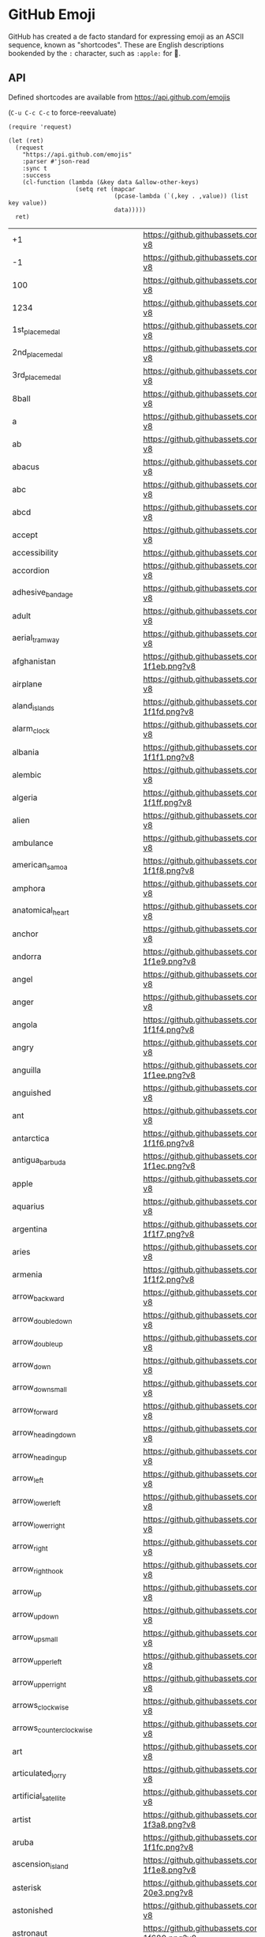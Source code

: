 * GitHub Emoji
  GitHub has created a de facto standard for expressing emoji as an ASCII
  sequence, known as "shortcodes". These are English descriptions bookended by
  the =:= character, such as =:apple:= for 🍎.

** API
   Defined shortcodes are available from https://api.github.com/emojis

   (~C-u C-c C-c~ to force-reevaluate)

   #+begin_src elisp :cache yes
     (require 'request)

     (let (ret)
       (request
         "https://api.github.com/emojis"
         :parser #'json-read
         :sync t
         :success
         (cl-function (lambda (&key data &allow-other-keys)
                        (setq ret (mapcar
                                   (pcase-lambda (`(,key . ,value)) (list key value))
                                   data)))))
       ret)
   #+end_src

   #+name: emojis-data
   #+RESULTS[7b1f77a8037b91ba6daac2ef2a8a1146f93b451c]:
   | +1                                       | https://github.githubassets.com/images/icons/emoji/unicode/1f44d.png?v8                                     |
   | -1                                       | https://github.githubassets.com/images/icons/emoji/unicode/1f44e.png?v8                                     |
   | 100                                      | https://github.githubassets.com/images/icons/emoji/unicode/1f4af.png?v8                                     |
   | 1234                                     | https://github.githubassets.com/images/icons/emoji/unicode/1f522.png?v8                                     |
   | 1st_place_medal                          | https://github.githubassets.com/images/icons/emoji/unicode/1f947.png?v8                                     |
   | 2nd_place_medal                          | https://github.githubassets.com/images/icons/emoji/unicode/1f948.png?v8                                     |
   | 3rd_place_medal                          | https://github.githubassets.com/images/icons/emoji/unicode/1f949.png?v8                                     |
   | 8ball                                    | https://github.githubassets.com/images/icons/emoji/unicode/1f3b1.png?v8                                     |
   | a                                        | https://github.githubassets.com/images/icons/emoji/unicode/1f170.png?v8                                     |
   | ab                                       | https://github.githubassets.com/images/icons/emoji/unicode/1f18e.png?v8                                     |
   | abacus                                   | https://github.githubassets.com/images/icons/emoji/unicode/1f9ee.png?v8                                     |
   | abc                                      | https://github.githubassets.com/images/icons/emoji/unicode/1f524.png?v8                                     |
   | abcd                                     | https://github.githubassets.com/images/icons/emoji/unicode/1f521.png?v8                                     |
   | accept                                   | https://github.githubassets.com/images/icons/emoji/unicode/1f251.png?v8                                     |
   | accessibility                            | https://github.githubassets.com/images/icons/emoji/accessibility.png?v8                                     |
   | accordion                                | https://github.githubassets.com/images/icons/emoji/unicode/1fa97.png?v8                                     |
   | adhesive_bandage                         | https://github.githubassets.com/images/icons/emoji/unicode/1fa79.png?v8                                     |
   | adult                                    | https://github.githubassets.com/images/icons/emoji/unicode/1f9d1.png?v8                                     |
   | aerial_tramway                           | https://github.githubassets.com/images/icons/emoji/unicode/1f6a1.png?v8                                     |
   | afghanistan                              | https://github.githubassets.com/images/icons/emoji/unicode/1f1e6-1f1eb.png?v8                               |
   | airplane                                 | https://github.githubassets.com/images/icons/emoji/unicode/2708.png?v8                                      |
   | aland_islands                            | https://github.githubassets.com/images/icons/emoji/unicode/1f1e6-1f1fd.png?v8                               |
   | alarm_clock                              | https://github.githubassets.com/images/icons/emoji/unicode/23f0.png?v8                                      |
   | albania                                  | https://github.githubassets.com/images/icons/emoji/unicode/1f1e6-1f1f1.png?v8                               |
   | alembic                                  | https://github.githubassets.com/images/icons/emoji/unicode/2697.png?v8                                      |
   | algeria                                  | https://github.githubassets.com/images/icons/emoji/unicode/1f1e9-1f1ff.png?v8                               |
   | alien                                    | https://github.githubassets.com/images/icons/emoji/unicode/1f47d.png?v8                                     |
   | ambulance                                | https://github.githubassets.com/images/icons/emoji/unicode/1f691.png?v8                                     |
   | american_samoa                           | https://github.githubassets.com/images/icons/emoji/unicode/1f1e6-1f1f8.png?v8                               |
   | amphora                                  | https://github.githubassets.com/images/icons/emoji/unicode/1f3fa.png?v8                                     |
   | anatomical_heart                         | https://github.githubassets.com/images/icons/emoji/unicode/1fac0.png?v8                                     |
   | anchor                                   | https://github.githubassets.com/images/icons/emoji/unicode/2693.png?v8                                      |
   | andorra                                  | https://github.githubassets.com/images/icons/emoji/unicode/1f1e6-1f1e9.png?v8                               |
   | angel                                    | https://github.githubassets.com/images/icons/emoji/unicode/1f47c.png?v8                                     |
   | anger                                    | https://github.githubassets.com/images/icons/emoji/unicode/1f4a2.png?v8                                     |
   | angola                                   | https://github.githubassets.com/images/icons/emoji/unicode/1f1e6-1f1f4.png?v8                               |
   | angry                                    | https://github.githubassets.com/images/icons/emoji/unicode/1f620.png?v8                                     |
   | anguilla                                 | https://github.githubassets.com/images/icons/emoji/unicode/1f1e6-1f1ee.png?v8                               |
   | anguished                                | https://github.githubassets.com/images/icons/emoji/unicode/1f627.png?v8                                     |
   | ant                                      | https://github.githubassets.com/images/icons/emoji/unicode/1f41c.png?v8                                     |
   | antarctica                               | https://github.githubassets.com/images/icons/emoji/unicode/1f1e6-1f1f6.png?v8                               |
   | antigua_barbuda                          | https://github.githubassets.com/images/icons/emoji/unicode/1f1e6-1f1ec.png?v8                               |
   | apple                                    | https://github.githubassets.com/images/icons/emoji/unicode/1f34e.png?v8                                     |
   | aquarius                                 | https://github.githubassets.com/images/icons/emoji/unicode/2652.png?v8                                      |
   | argentina                                | https://github.githubassets.com/images/icons/emoji/unicode/1f1e6-1f1f7.png?v8                               |
   | aries                                    | https://github.githubassets.com/images/icons/emoji/unicode/2648.png?v8                                      |
   | armenia                                  | https://github.githubassets.com/images/icons/emoji/unicode/1f1e6-1f1f2.png?v8                               |
   | arrow_backward                           | https://github.githubassets.com/images/icons/emoji/unicode/25c0.png?v8                                      |
   | arrow_double_down                        | https://github.githubassets.com/images/icons/emoji/unicode/23ec.png?v8                                      |
   | arrow_double_up                          | https://github.githubassets.com/images/icons/emoji/unicode/23eb.png?v8                                      |
   | arrow_down                               | https://github.githubassets.com/images/icons/emoji/unicode/2b07.png?v8                                      |
   | arrow_down_small                         | https://github.githubassets.com/images/icons/emoji/unicode/1f53d.png?v8                                     |
   | arrow_forward                            | https://github.githubassets.com/images/icons/emoji/unicode/25b6.png?v8                                      |
   | arrow_heading_down                       | https://github.githubassets.com/images/icons/emoji/unicode/2935.png?v8                                      |
   | arrow_heading_up                         | https://github.githubassets.com/images/icons/emoji/unicode/2934.png?v8                                      |
   | arrow_left                               | https://github.githubassets.com/images/icons/emoji/unicode/2b05.png?v8                                      |
   | arrow_lower_left                         | https://github.githubassets.com/images/icons/emoji/unicode/2199.png?v8                                      |
   | arrow_lower_right                        | https://github.githubassets.com/images/icons/emoji/unicode/2198.png?v8                                      |
   | arrow_right                              | https://github.githubassets.com/images/icons/emoji/unicode/27a1.png?v8                                      |
   | arrow_right_hook                         | https://github.githubassets.com/images/icons/emoji/unicode/21aa.png?v8                                      |
   | arrow_up                                 | https://github.githubassets.com/images/icons/emoji/unicode/2b06.png?v8                                      |
   | arrow_up_down                            | https://github.githubassets.com/images/icons/emoji/unicode/2195.png?v8                                      |
   | arrow_up_small                           | https://github.githubassets.com/images/icons/emoji/unicode/1f53c.png?v8                                     |
   | arrow_upper_left                         | https://github.githubassets.com/images/icons/emoji/unicode/2196.png?v8                                      |
   | arrow_upper_right                        | https://github.githubassets.com/images/icons/emoji/unicode/2197.png?v8                                      |
   | arrows_clockwise                         | https://github.githubassets.com/images/icons/emoji/unicode/1f503.png?v8                                     |
   | arrows_counterclockwise                  | https://github.githubassets.com/images/icons/emoji/unicode/1f504.png?v8                                     |
   | art                                      | https://github.githubassets.com/images/icons/emoji/unicode/1f3a8.png?v8                                     |
   | articulated_lorry                        | https://github.githubassets.com/images/icons/emoji/unicode/1f69b.png?v8                                     |
   | artificial_satellite                     | https://github.githubassets.com/images/icons/emoji/unicode/1f6f0.png?v8                                     |
   | artist                                   | https://github.githubassets.com/images/icons/emoji/unicode/1f9d1-1f3a8.png?v8                               |
   | aruba                                    | https://github.githubassets.com/images/icons/emoji/unicode/1f1e6-1f1fc.png?v8                               |
   | ascension_island                         | https://github.githubassets.com/images/icons/emoji/unicode/1f1e6-1f1e8.png?v8                               |
   | asterisk                                 | https://github.githubassets.com/images/icons/emoji/unicode/002a-20e3.png?v8                                 |
   | astonished                               | https://github.githubassets.com/images/icons/emoji/unicode/1f632.png?v8                                     |
   | astronaut                                | https://github.githubassets.com/images/icons/emoji/unicode/1f9d1-1f680.png?v8                               |
   | athletic_shoe                            | https://github.githubassets.com/images/icons/emoji/unicode/1f45f.png?v8                                     |
   | atm                                      | https://github.githubassets.com/images/icons/emoji/unicode/1f3e7.png?v8                                     |
   | atom                                     | https://github.githubassets.com/images/icons/emoji/atom.png?v8                                              |
   | atom_symbol                              | https://github.githubassets.com/images/icons/emoji/unicode/269b.png?v8                                      |
   | australia                                | https://github.githubassets.com/images/icons/emoji/unicode/1f1e6-1f1fa.png?v8                               |
   | austria                                  | https://github.githubassets.com/images/icons/emoji/unicode/1f1e6-1f1f9.png?v8                               |
   | auto_rickshaw                            | https://github.githubassets.com/images/icons/emoji/unicode/1f6fa.png?v8                                     |
   | avocado                                  | https://github.githubassets.com/images/icons/emoji/unicode/1f951.png?v8                                     |
   | axe                                      | https://github.githubassets.com/images/icons/emoji/unicode/1fa93.png?v8                                     |
   | azerbaijan                               | https://github.githubassets.com/images/icons/emoji/unicode/1f1e6-1f1ff.png?v8                               |
   | b                                        | https://github.githubassets.com/images/icons/emoji/unicode/1f171.png?v8                                     |
   | baby                                     | https://github.githubassets.com/images/icons/emoji/unicode/1f476.png?v8                                     |
   | baby_bottle                              | https://github.githubassets.com/images/icons/emoji/unicode/1f37c.png?v8                                     |
   | baby_chick                               | https://github.githubassets.com/images/icons/emoji/unicode/1f424.png?v8                                     |
   | baby_symbol                              | https://github.githubassets.com/images/icons/emoji/unicode/1f6bc.png?v8                                     |
   | back                                     | https://github.githubassets.com/images/icons/emoji/unicode/1f519.png?v8                                     |
   | bacon                                    | https://github.githubassets.com/images/icons/emoji/unicode/1f953.png?v8                                     |
   | badger                                   | https://github.githubassets.com/images/icons/emoji/unicode/1f9a1.png?v8                                     |
   | badminton                                | https://github.githubassets.com/images/icons/emoji/unicode/1f3f8.png?v8                                     |
   | bagel                                    | https://github.githubassets.com/images/icons/emoji/unicode/1f96f.png?v8                                     |
   | baggage_claim                            | https://github.githubassets.com/images/icons/emoji/unicode/1f6c4.png?v8                                     |
   | baguette_bread                           | https://github.githubassets.com/images/icons/emoji/unicode/1f956.png?v8                                     |
   | bahamas                                  | https://github.githubassets.com/images/icons/emoji/unicode/1f1e7-1f1f8.png?v8                               |
   | bahrain                                  | https://github.githubassets.com/images/icons/emoji/unicode/1f1e7-1f1ed.png?v8                               |
   | balance_scale                            | https://github.githubassets.com/images/icons/emoji/unicode/2696.png?v8                                      |
   | bald_man                                 | https://github.githubassets.com/images/icons/emoji/unicode/1f468-1f9b2.png?v8                               |
   | bald_woman                               | https://github.githubassets.com/images/icons/emoji/unicode/1f469-1f9b2.png?v8                               |
   | ballet_shoes                             | https://github.githubassets.com/images/icons/emoji/unicode/1fa70.png?v8                                     |
   | balloon                                  | https://github.githubassets.com/images/icons/emoji/unicode/1f388.png?v8                                     |
   | ballot_box                               | https://github.githubassets.com/images/icons/emoji/unicode/1f5f3.png?v8                                     |
   | ballot_box_with_check                    | https://github.githubassets.com/images/icons/emoji/unicode/2611.png?v8                                      |
   | bamboo                                   | https://github.githubassets.com/images/icons/emoji/unicode/1f38d.png?v8                                     |
   | banana                                   | https://github.githubassets.com/images/icons/emoji/unicode/1f34c.png?v8                                     |
   | bangbang                                 | https://github.githubassets.com/images/icons/emoji/unicode/203c.png?v8                                      |
   | bangladesh                               | https://github.githubassets.com/images/icons/emoji/unicode/1f1e7-1f1e9.png?v8                               |
   | banjo                                    | https://github.githubassets.com/images/icons/emoji/unicode/1fa95.png?v8                                     |
   | bank                                     | https://github.githubassets.com/images/icons/emoji/unicode/1f3e6.png?v8                                     |
   | bar_chart                                | https://github.githubassets.com/images/icons/emoji/unicode/1f4ca.png?v8                                     |
   | barbados                                 | https://github.githubassets.com/images/icons/emoji/unicode/1f1e7-1f1e7.png?v8                               |
   | barber                                   | https://github.githubassets.com/images/icons/emoji/unicode/1f488.png?v8                                     |
   | baseball                                 | https://github.githubassets.com/images/icons/emoji/unicode/26be.png?v8                                      |
   | basecamp                                 | https://github.githubassets.com/images/icons/emoji/basecamp.png?v8                                          |
   | basecampy                                | https://github.githubassets.com/images/icons/emoji/basecampy.png?v8                                         |
   | basket                                   | https://github.githubassets.com/images/icons/emoji/unicode/1f9fa.png?v8                                     |
   | basketball                               | https://github.githubassets.com/images/icons/emoji/unicode/1f3c0.png?v8                                     |
   | basketball_man                           | https://github.githubassets.com/images/icons/emoji/unicode/26f9-2642.png?v8                                 |
   | basketball_woman                         | https://github.githubassets.com/images/icons/emoji/unicode/26f9-2640.png?v8                                 |
   | bat                                      | https://github.githubassets.com/images/icons/emoji/unicode/1f987.png?v8                                     |
   | bath                                     | https://github.githubassets.com/images/icons/emoji/unicode/1f6c0.png?v8                                     |
   | bathtub                                  | https://github.githubassets.com/images/icons/emoji/unicode/1f6c1.png?v8                                     |
   | battery                                  | https://github.githubassets.com/images/icons/emoji/unicode/1f50b.png?v8                                     |
   | beach_umbrella                           | https://github.githubassets.com/images/icons/emoji/unicode/1f3d6.png?v8                                     |
   | beans                                    | https://github.githubassets.com/images/icons/emoji/unicode/1fad8.png?v8                                     |
   | bear                                     | https://github.githubassets.com/images/icons/emoji/unicode/1f43b.png?v8                                     |
   | bearded_person                           | https://github.githubassets.com/images/icons/emoji/unicode/1f9d4.png?v8                                     |
   | beaver                                   | https://github.githubassets.com/images/icons/emoji/unicode/1f9ab.png?v8                                     |
   | bed                                      | https://github.githubassets.com/images/icons/emoji/unicode/1f6cf.png?v8                                     |
   | bee                                      | https://github.githubassets.com/images/icons/emoji/unicode/1f41d.png?v8                                     |
   | beer                                     | https://github.githubassets.com/images/icons/emoji/unicode/1f37a.png?v8                                     |
   | beers                                    | https://github.githubassets.com/images/icons/emoji/unicode/1f37b.png?v8                                     |
   | beetle                                   | https://github.githubassets.com/images/icons/emoji/unicode/1fab2.png?v8                                     |
   | beginner                                 | https://github.githubassets.com/images/icons/emoji/unicode/1f530.png?v8                                     |
   | belarus                                  | https://github.githubassets.com/images/icons/emoji/unicode/1f1e7-1f1fe.png?v8                               |
   | belgium                                  | https://github.githubassets.com/images/icons/emoji/unicode/1f1e7-1f1ea.png?v8                               |
   | belize                                   | https://github.githubassets.com/images/icons/emoji/unicode/1f1e7-1f1ff.png?v8                               |
   | bell                                     | https://github.githubassets.com/images/icons/emoji/unicode/1f514.png?v8                                     |
   | bell_pepper                              | https://github.githubassets.com/images/icons/emoji/unicode/1fad1.png?v8                                     |
   | bellhop_bell                             | https://github.githubassets.com/images/icons/emoji/unicode/1f6ce.png?v8                                     |
   | benin                                    | https://github.githubassets.com/images/icons/emoji/unicode/1f1e7-1f1ef.png?v8                               |
   | bento                                    | https://github.githubassets.com/images/icons/emoji/unicode/1f371.png?v8                                     |
   | bermuda                                  | https://github.githubassets.com/images/icons/emoji/unicode/1f1e7-1f1f2.png?v8                               |
   | beverage_box                             | https://github.githubassets.com/images/icons/emoji/unicode/1f9c3.png?v8                                     |
   | bhutan                                   | https://github.githubassets.com/images/icons/emoji/unicode/1f1e7-1f1f9.png?v8                               |
   | bicyclist                                | https://github.githubassets.com/images/icons/emoji/unicode/1f6b4.png?v8                                     |
   | bike                                     | https://github.githubassets.com/images/icons/emoji/unicode/1f6b2.png?v8                                     |
   | biking_man                               | https://github.githubassets.com/images/icons/emoji/unicode/1f6b4-2642.png?v8                                |
   | biking_woman                             | https://github.githubassets.com/images/icons/emoji/unicode/1f6b4-2640.png?v8                                |
   | bikini                                   | https://github.githubassets.com/images/icons/emoji/unicode/1f459.png?v8                                     |
   | billed_cap                               | https://github.githubassets.com/images/icons/emoji/unicode/1f9e2.png?v8                                     |
   | biohazard                                | https://github.githubassets.com/images/icons/emoji/unicode/2623.png?v8                                      |
   | bird                                     | https://github.githubassets.com/images/icons/emoji/unicode/1f426.png?v8                                     |
   | birthday                                 | https://github.githubassets.com/images/icons/emoji/unicode/1f382.png?v8                                     |
   | bison                                    | https://github.githubassets.com/images/icons/emoji/unicode/1f9ac.png?v8                                     |
   | biting_lip                               | https://github.githubassets.com/images/icons/emoji/unicode/1fae6.png?v8                                     |
   | black_bird                               | https://github.githubassets.com/images/icons/emoji/unicode/1f426-2b1b.png?v8                                |
   | black_cat                                | https://github.githubassets.com/images/icons/emoji/unicode/1f408-2b1b.png?v8                                |
   | black_circle                             | https://github.githubassets.com/images/icons/emoji/unicode/26ab.png?v8                                      |
   | black_flag                               | https://github.githubassets.com/images/icons/emoji/unicode/1f3f4.png?v8                                     |
   | black_heart                              | https://github.githubassets.com/images/icons/emoji/unicode/1f5a4.png?v8                                     |
   | black_joker                              | https://github.githubassets.com/images/icons/emoji/unicode/1f0cf.png?v8                                     |
   | black_large_square                       | https://github.githubassets.com/images/icons/emoji/unicode/2b1b.png?v8                                      |
   | black_medium_small_square                | https://github.githubassets.com/images/icons/emoji/unicode/25fe.png?v8                                      |
   | black_medium_square                      | https://github.githubassets.com/images/icons/emoji/unicode/25fc.png?v8                                      |
   | black_nib                                | https://github.githubassets.com/images/icons/emoji/unicode/2712.png?v8                                      |
   | black_small_square                       | https://github.githubassets.com/images/icons/emoji/unicode/25aa.png?v8                                      |
   | black_square_button                      | https://github.githubassets.com/images/icons/emoji/unicode/1f532.png?v8                                     |
   | blond_haired_man                         | https://github.githubassets.com/images/icons/emoji/unicode/1f471-2642.png?v8                                |
   | blond_haired_person                      | https://github.githubassets.com/images/icons/emoji/unicode/1f471.png?v8                                     |
   | blond_haired_woman                       | https://github.githubassets.com/images/icons/emoji/unicode/1f471-2640.png?v8                                |
   | blonde_woman                             | https://github.githubassets.com/images/icons/emoji/unicode/1f471-2640.png?v8                                |
   | blossom                                  | https://github.githubassets.com/images/icons/emoji/unicode/1f33c.png?v8                                     |
   | blowfish                                 | https://github.githubassets.com/images/icons/emoji/unicode/1f421.png?v8                                     |
   | blue_book                                | https://github.githubassets.com/images/icons/emoji/unicode/1f4d8.png?v8                                     |
   | blue_car                                 | https://github.githubassets.com/images/icons/emoji/unicode/1f699.png?v8                                     |
   | blue_heart                               | https://github.githubassets.com/images/icons/emoji/unicode/1f499.png?v8                                     |
   | blue_square                              | https://github.githubassets.com/images/icons/emoji/unicode/1f7e6.png?v8                                     |
   | blueberries                              | https://github.githubassets.com/images/icons/emoji/unicode/1fad0.png?v8                                     |
   | blush                                    | https://github.githubassets.com/images/icons/emoji/unicode/1f60a.png?v8                                     |
   | boar                                     | https://github.githubassets.com/images/icons/emoji/unicode/1f417.png?v8                                     |
   | boat                                     | https://github.githubassets.com/images/icons/emoji/unicode/26f5.png?v8                                      |
   | bolivia                                  | https://github.githubassets.com/images/icons/emoji/unicode/1f1e7-1f1f4.png?v8                               |
   | bomb                                     | https://github.githubassets.com/images/icons/emoji/unicode/1f4a3.png?v8                                     |
   | bone                                     | https://github.githubassets.com/images/icons/emoji/unicode/1f9b4.png?v8                                     |
   | book                                     | https://github.githubassets.com/images/icons/emoji/unicode/1f4d6.png?v8                                     |
   | bookmark                                 | https://github.githubassets.com/images/icons/emoji/unicode/1f516.png?v8                                     |
   | bookmark_tabs                            | https://github.githubassets.com/images/icons/emoji/unicode/1f4d1.png?v8                                     |
   | books                                    | https://github.githubassets.com/images/icons/emoji/unicode/1f4da.png?v8                                     |
   | boom                                     | https://github.githubassets.com/images/icons/emoji/unicode/1f4a5.png?v8                                     |
   | boomerang                                | https://github.githubassets.com/images/icons/emoji/unicode/1fa83.png?v8                                     |
   | boot                                     | https://github.githubassets.com/images/icons/emoji/unicode/1f462.png?v8                                     |
   | bosnia_herzegovina                       | https://github.githubassets.com/images/icons/emoji/unicode/1f1e7-1f1e6.png?v8                               |
   | botswana                                 | https://github.githubassets.com/images/icons/emoji/unicode/1f1e7-1f1fc.png?v8                               |
   | bouncing_ball_man                        | https://github.githubassets.com/images/icons/emoji/unicode/26f9-2642.png?v8                                 |
   | bouncing_ball_person                     | https://github.githubassets.com/images/icons/emoji/unicode/26f9.png?v8                                      |
   | bouncing_ball_woman                      | https://github.githubassets.com/images/icons/emoji/unicode/26f9-2640.png?v8                                 |
   | bouquet                                  | https://github.githubassets.com/images/icons/emoji/unicode/1f490.png?v8                                     |
   | bouvet_island                            | https://github.githubassets.com/images/icons/emoji/unicode/1f1e7-1f1fb.png?v8                               |
   | bow                                      | https://github.githubassets.com/images/icons/emoji/unicode/1f647.png?v8                                     |
   | bow_and_arrow                            | https://github.githubassets.com/images/icons/emoji/unicode/1f3f9.png?v8                                     |
   | bowing_man                               | https://github.githubassets.com/images/icons/emoji/unicode/1f647-2642.png?v8                                |
   | bowing_woman                             | https://github.githubassets.com/images/icons/emoji/unicode/1f647-2640.png?v8                                |
   | bowl_with_spoon                          | https://github.githubassets.com/images/icons/emoji/unicode/1f963.png?v8                                     |
   | bowling                                  | https://github.githubassets.com/images/icons/emoji/unicode/1f3b3.png?v8                                     |
   | bowtie                                   | https://github.githubassets.com/images/icons/emoji/bowtie.png?v8                                            |
   | boxing_glove                             | https://github.githubassets.com/images/icons/emoji/unicode/1f94a.png?v8                                     |
   | boy                                      | https://github.githubassets.com/images/icons/emoji/unicode/1f466.png?v8                                     |
   | brain                                    | https://github.githubassets.com/images/icons/emoji/unicode/1f9e0.png?v8                                     |
   | brazil                                   | https://github.githubassets.com/images/icons/emoji/unicode/1f1e7-1f1f7.png?v8                               |
   | bread                                    | https://github.githubassets.com/images/icons/emoji/unicode/1f35e.png?v8                                     |
   | breast_feeding                           | https://github.githubassets.com/images/icons/emoji/unicode/1f931.png?v8                                     |
   | bricks                                   | https://github.githubassets.com/images/icons/emoji/unicode/1f9f1.png?v8                                     |
   | bride_with_veil                          | https://github.githubassets.com/images/icons/emoji/unicode/1f470-2640.png?v8                                |
   | bridge_at_night                          | https://github.githubassets.com/images/icons/emoji/unicode/1f309.png?v8                                     |
   | briefcase                                | https://github.githubassets.com/images/icons/emoji/unicode/1f4bc.png?v8                                     |
   | british_indian_ocean_territory           | https://github.githubassets.com/images/icons/emoji/unicode/1f1ee-1f1f4.png?v8                               |
   | british_virgin_islands                   | https://github.githubassets.com/images/icons/emoji/unicode/1f1fb-1f1ec.png?v8                               |
   | broccoli                                 | https://github.githubassets.com/images/icons/emoji/unicode/1f966.png?v8                                     |
   | broken_heart                             | https://github.githubassets.com/images/icons/emoji/unicode/1f494.png?v8                                     |
   | broom                                    | https://github.githubassets.com/images/icons/emoji/unicode/1f9f9.png?v8                                     |
   | brown_circle                             | https://github.githubassets.com/images/icons/emoji/unicode/1f7e4.png?v8                                     |
   | brown_heart                              | https://github.githubassets.com/images/icons/emoji/unicode/1f90e.png?v8                                     |
   | brown_square                             | https://github.githubassets.com/images/icons/emoji/unicode/1f7eb.png?v8                                     |
   | brunei                                   | https://github.githubassets.com/images/icons/emoji/unicode/1f1e7-1f1f3.png?v8                               |
   | bubble_tea                               | https://github.githubassets.com/images/icons/emoji/unicode/1f9cb.png?v8                                     |
   | bubbles                                  | https://github.githubassets.com/images/icons/emoji/unicode/1fae7.png?v8                                     |
   | bucket                                   | https://github.githubassets.com/images/icons/emoji/unicode/1faa3.png?v8                                     |
   | bug                                      | https://github.githubassets.com/images/icons/emoji/unicode/1f41b.png?v8                                     |
   | building_construction                    | https://github.githubassets.com/images/icons/emoji/unicode/1f3d7.png?v8                                     |
   | bulb                                     | https://github.githubassets.com/images/icons/emoji/unicode/1f4a1.png?v8                                     |
   | bulgaria                                 | https://github.githubassets.com/images/icons/emoji/unicode/1f1e7-1f1ec.png?v8                               |
   | bullettrain_front                        | https://github.githubassets.com/images/icons/emoji/unicode/1f685.png?v8                                     |
   | bullettrain_side                         | https://github.githubassets.com/images/icons/emoji/unicode/1f684.png?v8                                     |
   | burkina_faso                             | https://github.githubassets.com/images/icons/emoji/unicode/1f1e7-1f1eb.png?v8                               |
   | burrito                                  | https://github.githubassets.com/images/icons/emoji/unicode/1f32f.png?v8                                     |
   | burundi                                  | https://github.githubassets.com/images/icons/emoji/unicode/1f1e7-1f1ee.png?v8                               |
   | bus                                      | https://github.githubassets.com/images/icons/emoji/unicode/1f68c.png?v8                                     |
   | business_suit_levitating                 | https://github.githubassets.com/images/icons/emoji/unicode/1f574.png?v8                                     |
   | busstop                                  | https://github.githubassets.com/images/icons/emoji/unicode/1f68f.png?v8                                     |
   | bust_in_silhouette                       | https://github.githubassets.com/images/icons/emoji/unicode/1f464.png?v8                                     |
   | busts_in_silhouette                      | https://github.githubassets.com/images/icons/emoji/unicode/1f465.png?v8                                     |
   | butter                                   | https://github.githubassets.com/images/icons/emoji/unicode/1f9c8.png?v8                                     |
   | butterfly                                | https://github.githubassets.com/images/icons/emoji/unicode/1f98b.png?v8                                     |
   | cactus                                   | https://github.githubassets.com/images/icons/emoji/unicode/1f335.png?v8                                     |
   | cake                                     | https://github.githubassets.com/images/icons/emoji/unicode/1f370.png?v8                                     |
   | calendar                                 | https://github.githubassets.com/images/icons/emoji/unicode/1f4c6.png?v8                                     |
   | call_me_hand                             | https://github.githubassets.com/images/icons/emoji/unicode/1f919.png?v8                                     |
   | calling                                  | https://github.githubassets.com/images/icons/emoji/unicode/1f4f2.png?v8                                     |
   | cambodia                                 | https://github.githubassets.com/images/icons/emoji/unicode/1f1f0-1f1ed.png?v8                               |
   | camel                                    | https://github.githubassets.com/images/icons/emoji/unicode/1f42b.png?v8                                     |
   | camera                                   | https://github.githubassets.com/images/icons/emoji/unicode/1f4f7.png?v8                                     |
   | camera_flash                             | https://github.githubassets.com/images/icons/emoji/unicode/1f4f8.png?v8                                     |
   | cameroon                                 | https://github.githubassets.com/images/icons/emoji/unicode/1f1e8-1f1f2.png?v8                               |
   | camping                                  | https://github.githubassets.com/images/icons/emoji/unicode/1f3d5.png?v8                                     |
   | canada                                   | https://github.githubassets.com/images/icons/emoji/unicode/1f1e8-1f1e6.png?v8                               |
   | canary_islands                           | https://github.githubassets.com/images/icons/emoji/unicode/1f1ee-1f1e8.png?v8                               |
   | cancer                                   | https://github.githubassets.com/images/icons/emoji/unicode/264b.png?v8                                      |
   | candle                                   | https://github.githubassets.com/images/icons/emoji/unicode/1f56f.png?v8                                     |
   | candy                                    | https://github.githubassets.com/images/icons/emoji/unicode/1f36c.png?v8                                     |
   | canned_food                              | https://github.githubassets.com/images/icons/emoji/unicode/1f96b.png?v8                                     |
   | canoe                                    | https://github.githubassets.com/images/icons/emoji/unicode/1f6f6.png?v8                                     |
   | cape_verde                               | https://github.githubassets.com/images/icons/emoji/unicode/1f1e8-1f1fb.png?v8                               |
   | capital_abcd                             | https://github.githubassets.com/images/icons/emoji/unicode/1f520.png?v8                                     |
   | capricorn                                | https://github.githubassets.com/images/icons/emoji/unicode/2651.png?v8                                      |
   | car                                      | https://github.githubassets.com/images/icons/emoji/unicode/1f697.png?v8                                     |
   | card_file_box                            | https://github.githubassets.com/images/icons/emoji/unicode/1f5c3.png?v8                                     |
   | card_index                               | https://github.githubassets.com/images/icons/emoji/unicode/1f4c7.png?v8                                     |
   | card_index_dividers                      | https://github.githubassets.com/images/icons/emoji/unicode/1f5c2.png?v8                                     |
   | caribbean_netherlands                    | https://github.githubassets.com/images/icons/emoji/unicode/1f1e7-1f1f6.png?v8                               |
   | carousel_horse                           | https://github.githubassets.com/images/icons/emoji/unicode/1f3a0.png?v8                                     |
   | carpentry_saw                            | https://github.githubassets.com/images/icons/emoji/unicode/1fa9a.png?v8                                     |
   | carrot                                   | https://github.githubassets.com/images/icons/emoji/unicode/1f955.png?v8                                     |
   | cartwheeling                             | https://github.githubassets.com/images/icons/emoji/unicode/1f938.png?v8                                     |
   | cat                                      | https://github.githubassets.com/images/icons/emoji/unicode/1f431.png?v8                                     |
   | cat2                                     | https://github.githubassets.com/images/icons/emoji/unicode/1f408.png?v8                                     |
   | cayman_islands                           | https://github.githubassets.com/images/icons/emoji/unicode/1f1f0-1f1fe.png?v8                               |
   | cd                                       | https://github.githubassets.com/images/icons/emoji/unicode/1f4bf.png?v8                                     |
   | central_african_republic                 | https://github.githubassets.com/images/icons/emoji/unicode/1f1e8-1f1eb.png?v8                               |
   | ceuta_melilla                            | https://github.githubassets.com/images/icons/emoji/unicode/1f1ea-1f1e6.png?v8                               |
   | chad                                     | https://github.githubassets.com/images/icons/emoji/unicode/1f1f9-1f1e9.png?v8                               |
   | chains                                   | https://github.githubassets.com/images/icons/emoji/unicode/26d3.png?v8                                      |
   | chair                                    | https://github.githubassets.com/images/icons/emoji/unicode/1fa91.png?v8                                     |
   | champagne                                | https://github.githubassets.com/images/icons/emoji/unicode/1f37e.png?v8                                     |
   | chart                                    | https://github.githubassets.com/images/icons/emoji/unicode/1f4b9.png?v8                                     |
   | chart_with_downwards_trend               | https://github.githubassets.com/images/icons/emoji/unicode/1f4c9.png?v8                                     |
   | chart_with_upwards_trend                 | https://github.githubassets.com/images/icons/emoji/unicode/1f4c8.png?v8                                     |
   | checkered_flag                           | https://github.githubassets.com/images/icons/emoji/unicode/1f3c1.png?v8                                     |
   | cheese                                   | https://github.githubassets.com/images/icons/emoji/unicode/1f9c0.png?v8                                     |
   | cherries                                 | https://github.githubassets.com/images/icons/emoji/unicode/1f352.png?v8                                     |
   | cherry_blossom                           | https://github.githubassets.com/images/icons/emoji/unicode/1f338.png?v8                                     |
   | chess_pawn                               | https://github.githubassets.com/images/icons/emoji/unicode/265f.png?v8                                      |
   | chestnut                                 | https://github.githubassets.com/images/icons/emoji/unicode/1f330.png?v8                                     |
   | chicken                                  | https://github.githubassets.com/images/icons/emoji/unicode/1f414.png?v8                                     |
   | child                                    | https://github.githubassets.com/images/icons/emoji/unicode/1f9d2.png?v8                                     |
   | children_crossing                        | https://github.githubassets.com/images/icons/emoji/unicode/1f6b8.png?v8                                     |
   | chile                                    | https://github.githubassets.com/images/icons/emoji/unicode/1f1e8-1f1f1.png?v8                               |
   | chipmunk                                 | https://github.githubassets.com/images/icons/emoji/unicode/1f43f.png?v8                                     |
   | chocolate_bar                            | https://github.githubassets.com/images/icons/emoji/unicode/1f36b.png?v8                                     |
   | chopsticks                               | https://github.githubassets.com/images/icons/emoji/unicode/1f962.png?v8                                     |
   | christmas_island                         | https://github.githubassets.com/images/icons/emoji/unicode/1f1e8-1f1fd.png?v8                               |
   | christmas_tree                           | https://github.githubassets.com/images/icons/emoji/unicode/1f384.png?v8                                     |
   | church                                   | https://github.githubassets.com/images/icons/emoji/unicode/26ea.png?v8                                      |
   | cinema                                   | https://github.githubassets.com/images/icons/emoji/unicode/1f3a6.png?v8                                     |
   | circus_tent                              | https://github.githubassets.com/images/icons/emoji/unicode/1f3aa.png?v8                                     |
   | city_sunrise                             | https://github.githubassets.com/images/icons/emoji/unicode/1f307.png?v8                                     |
   | city_sunset                              | https://github.githubassets.com/images/icons/emoji/unicode/1f306.png?v8                                     |
   | cityscape                                | https://github.githubassets.com/images/icons/emoji/unicode/1f3d9.png?v8                                     |
   | cl                                       | https://github.githubassets.com/images/icons/emoji/unicode/1f191.png?v8                                     |
   | clamp                                    | https://github.githubassets.com/images/icons/emoji/unicode/1f5dc.png?v8                                     |
   | clap                                     | https://github.githubassets.com/images/icons/emoji/unicode/1f44f.png?v8                                     |
   | clapper                                  | https://github.githubassets.com/images/icons/emoji/unicode/1f3ac.png?v8                                     |
   | classical_building                       | https://github.githubassets.com/images/icons/emoji/unicode/1f3db.png?v8                                     |
   | climbing                                 | https://github.githubassets.com/images/icons/emoji/unicode/1f9d7.png?v8                                     |
   | climbing_man                             | https://github.githubassets.com/images/icons/emoji/unicode/1f9d7-2642.png?v8                                |
   | climbing_woman                           | https://github.githubassets.com/images/icons/emoji/unicode/1f9d7-2640.png?v8                                |
   | clinking_glasses                         | https://github.githubassets.com/images/icons/emoji/unicode/1f942.png?v8                                     |
   | clipboard                                | https://github.githubassets.com/images/icons/emoji/unicode/1f4cb.png?v8                                     |
   | clipperton_island                        | https://github.githubassets.com/images/icons/emoji/unicode/1f1e8-1f1f5.png?v8                               |
   | clock1                                   | https://github.githubassets.com/images/icons/emoji/unicode/1f550.png?v8                                     |
   | clock10                                  | https://github.githubassets.com/images/icons/emoji/unicode/1f559.png?v8                                     |
   | clock1030                                | https://github.githubassets.com/images/icons/emoji/unicode/1f565.png?v8                                     |
   | clock11                                  | https://github.githubassets.com/images/icons/emoji/unicode/1f55a.png?v8                                     |
   | clock1130                                | https://github.githubassets.com/images/icons/emoji/unicode/1f566.png?v8                                     |
   | clock12                                  | https://github.githubassets.com/images/icons/emoji/unicode/1f55b.png?v8                                     |
   | clock1230                                | https://github.githubassets.com/images/icons/emoji/unicode/1f567.png?v8                                     |
   | clock130                                 | https://github.githubassets.com/images/icons/emoji/unicode/1f55c.png?v8                                     |
   | clock2                                   | https://github.githubassets.com/images/icons/emoji/unicode/1f551.png?v8                                     |
   | clock230                                 | https://github.githubassets.com/images/icons/emoji/unicode/1f55d.png?v8                                     |
   | clock3                                   | https://github.githubassets.com/images/icons/emoji/unicode/1f552.png?v8                                     |
   | clock330                                 | https://github.githubassets.com/images/icons/emoji/unicode/1f55e.png?v8                                     |
   | clock4                                   | https://github.githubassets.com/images/icons/emoji/unicode/1f553.png?v8                                     |
   | clock430                                 | https://github.githubassets.com/images/icons/emoji/unicode/1f55f.png?v8                                     |
   | clock5                                   | https://github.githubassets.com/images/icons/emoji/unicode/1f554.png?v8                                     |
   | clock530                                 | https://github.githubassets.com/images/icons/emoji/unicode/1f560.png?v8                                     |
   | clock6                                   | https://github.githubassets.com/images/icons/emoji/unicode/1f555.png?v8                                     |
   | clock630                                 | https://github.githubassets.com/images/icons/emoji/unicode/1f561.png?v8                                     |
   | clock7                                   | https://github.githubassets.com/images/icons/emoji/unicode/1f556.png?v8                                     |
   | clock730                                 | https://github.githubassets.com/images/icons/emoji/unicode/1f562.png?v8                                     |
   | clock8                                   | https://github.githubassets.com/images/icons/emoji/unicode/1f557.png?v8                                     |
   | clock830                                 | https://github.githubassets.com/images/icons/emoji/unicode/1f563.png?v8                                     |
   | clock9                                   | https://github.githubassets.com/images/icons/emoji/unicode/1f558.png?v8                                     |
   | clock930                                 | https://github.githubassets.com/images/icons/emoji/unicode/1f564.png?v8                                     |
   | closed_book                              | https://github.githubassets.com/images/icons/emoji/unicode/1f4d5.png?v8                                     |
   | closed_lock_with_key                     | https://github.githubassets.com/images/icons/emoji/unicode/1f510.png?v8                                     |
   | closed_umbrella                          | https://github.githubassets.com/images/icons/emoji/unicode/1f302.png?v8                                     |
   | cloud                                    | https://github.githubassets.com/images/icons/emoji/unicode/2601.png?v8                                      |
   | cloud_with_lightning                     | https://github.githubassets.com/images/icons/emoji/unicode/1f329.png?v8                                     |
   | cloud_with_lightning_and_rain            | https://github.githubassets.com/images/icons/emoji/unicode/26c8.png?v8                                      |
   | cloud_with_rain                          | https://github.githubassets.com/images/icons/emoji/unicode/1f327.png?v8                                     |
   | cloud_with_snow                          | https://github.githubassets.com/images/icons/emoji/unicode/1f328.png?v8                                     |
   | clown_face                               | https://github.githubassets.com/images/icons/emoji/unicode/1f921.png?v8                                     |
   | clubs                                    | https://github.githubassets.com/images/icons/emoji/unicode/2663.png?v8                                      |
   | cn                                       | https://github.githubassets.com/images/icons/emoji/unicode/1f1e8-1f1f3.png?v8                               |
   | coat                                     | https://github.githubassets.com/images/icons/emoji/unicode/1f9e5.png?v8                                     |
   | cockroach                                | https://github.githubassets.com/images/icons/emoji/unicode/1fab3.png?v8                                     |
   | cocktail                                 | https://github.githubassets.com/images/icons/emoji/unicode/1f378.png?v8                                     |
   | coconut                                  | https://github.githubassets.com/images/icons/emoji/unicode/1f965.png?v8                                     |
   | cocos_islands                            | https://github.githubassets.com/images/icons/emoji/unicode/1f1e8-1f1e8.png?v8                               |
   | coffee                                   | https://github.githubassets.com/images/icons/emoji/unicode/2615.png?v8                                      |
   | coffin                                   | https://github.githubassets.com/images/icons/emoji/unicode/26b0.png?v8                                      |
   | coin                                     | https://github.githubassets.com/images/icons/emoji/unicode/1fa99.png?v8                                     |
   | cold_face                                | https://github.githubassets.com/images/icons/emoji/unicode/1f976.png?v8                                     |
   | cold_sweat                               | https://github.githubassets.com/images/icons/emoji/unicode/1f630.png?v8                                     |
   | collision                                | https://github.githubassets.com/images/icons/emoji/unicode/1f4a5.png?v8                                     |
   | colombia                                 | https://github.githubassets.com/images/icons/emoji/unicode/1f1e8-1f1f4.png?v8                               |
   | comet                                    | https://github.githubassets.com/images/icons/emoji/unicode/2604.png?v8                                      |
   | comoros                                  | https://github.githubassets.com/images/icons/emoji/unicode/1f1f0-1f1f2.png?v8                               |
   | compass                                  | https://github.githubassets.com/images/icons/emoji/unicode/1f9ed.png?v8                                     |
   | computer                                 | https://github.githubassets.com/images/icons/emoji/unicode/1f4bb.png?v8                                     |
   | computer_mouse                           | https://github.githubassets.com/images/icons/emoji/unicode/1f5b1.png?v8                                     |
   | confetti_ball                            | https://github.githubassets.com/images/icons/emoji/unicode/1f38a.png?v8                                     |
   | confounded                               | https://github.githubassets.com/images/icons/emoji/unicode/1f616.png?v8                                     |
   | confused                                 | https://github.githubassets.com/images/icons/emoji/unicode/1f615.png?v8                                     |
   | congo_brazzaville                        | https://github.githubassets.com/images/icons/emoji/unicode/1f1e8-1f1ec.png?v8                               |
   | congo_kinshasa                           | https://github.githubassets.com/images/icons/emoji/unicode/1f1e8-1f1e9.png?v8                               |
   | congratulations                          | https://github.githubassets.com/images/icons/emoji/unicode/3297.png?v8                                      |
   | construction                             | https://github.githubassets.com/images/icons/emoji/unicode/1f6a7.png?v8                                     |
   | construction_worker                      | https://github.githubassets.com/images/icons/emoji/unicode/1f477.png?v8                                     |
   | construction_worker_man                  | https://github.githubassets.com/images/icons/emoji/unicode/1f477-2642.png?v8                                |
   | construction_worker_woman                | https://github.githubassets.com/images/icons/emoji/unicode/1f477-2640.png?v8                                |
   | control_knobs                            | https://github.githubassets.com/images/icons/emoji/unicode/1f39b.png?v8                                     |
   | convenience_store                        | https://github.githubassets.com/images/icons/emoji/unicode/1f3ea.png?v8                                     |
   | cook                                     | https://github.githubassets.com/images/icons/emoji/unicode/1f9d1-1f373.png?v8                               |
   | cook_islands                             | https://github.githubassets.com/images/icons/emoji/unicode/1f1e8-1f1f0.png?v8                               |
   | cookie                                   | https://github.githubassets.com/images/icons/emoji/unicode/1f36a.png?v8                                     |
   | cool                                     | https://github.githubassets.com/images/icons/emoji/unicode/1f192.png?v8                                     |
   | cop                                      | https://github.githubassets.com/images/icons/emoji/unicode/1f46e.png?v8                                     |
   | copyright                                | https://github.githubassets.com/images/icons/emoji/unicode/00a9.png?v8                                      |
   | coral                                    | https://github.githubassets.com/images/icons/emoji/unicode/1fab8.png?v8                                     |
   | corn                                     | https://github.githubassets.com/images/icons/emoji/unicode/1f33d.png?v8                                     |
   | costa_rica                               | https://github.githubassets.com/images/icons/emoji/unicode/1f1e8-1f1f7.png?v8                               |
   | cote_divoire                             | https://github.githubassets.com/images/icons/emoji/unicode/1f1e8-1f1ee.png?v8                               |
   | couch_and_lamp                           | https://github.githubassets.com/images/icons/emoji/unicode/1f6cb.png?v8                                     |
   | couple                                   | https://github.githubassets.com/images/icons/emoji/unicode/1f46b.png?v8                                     |
   | couple_with_heart                        | https://github.githubassets.com/images/icons/emoji/unicode/1f491.png?v8                                     |
   | couple_with_heart_man_man                | https://github.githubassets.com/images/icons/emoji/unicode/1f468-2764-1f468.png?v8                          |
   | couple_with_heart_woman_man              | https://github.githubassets.com/images/icons/emoji/unicode/1f469-2764-1f468.png?v8                          |
   | couple_with_heart_woman_woman            | https://github.githubassets.com/images/icons/emoji/unicode/1f469-2764-1f469.png?v8                          |
   | couplekiss                               | https://github.githubassets.com/images/icons/emoji/unicode/1f48f.png?v8                                     |
   | couplekiss_man_man                       | https://github.githubassets.com/images/icons/emoji/unicode/1f468-2764-1f48b-1f468.png?v8                    |
   | couplekiss_man_woman                     | https://github.githubassets.com/images/icons/emoji/unicode/1f469-2764-1f48b-1f468.png?v8                    |
   | couplekiss_woman_woman                   | https://github.githubassets.com/images/icons/emoji/unicode/1f469-2764-1f48b-1f469.png?v8                    |
   | cow                                      | https://github.githubassets.com/images/icons/emoji/unicode/1f42e.png?v8                                     |
   | cow2                                     | https://github.githubassets.com/images/icons/emoji/unicode/1f404.png?v8                                     |
   | cowboy_hat_face                          | https://github.githubassets.com/images/icons/emoji/unicode/1f920.png?v8                                     |
   | crab                                     | https://github.githubassets.com/images/icons/emoji/unicode/1f980.png?v8                                     |
   | crayon                                   | https://github.githubassets.com/images/icons/emoji/unicode/1f58d.png?v8                                     |
   | credit_card                              | https://github.githubassets.com/images/icons/emoji/unicode/1f4b3.png?v8                                     |
   | crescent_moon                            | https://github.githubassets.com/images/icons/emoji/unicode/1f319.png?v8                                     |
   | cricket                                  | https://github.githubassets.com/images/icons/emoji/unicode/1f997.png?v8                                     |
   | cricket_game                             | https://github.githubassets.com/images/icons/emoji/unicode/1f3cf.png?v8                                     |
   | croatia                                  | https://github.githubassets.com/images/icons/emoji/unicode/1f1ed-1f1f7.png?v8                               |
   | crocodile                                | https://github.githubassets.com/images/icons/emoji/unicode/1f40a.png?v8                                     |
   | croissant                                | https://github.githubassets.com/images/icons/emoji/unicode/1f950.png?v8                                     |
   | crossed_fingers                          | https://github.githubassets.com/images/icons/emoji/unicode/1f91e.png?v8                                     |
   | crossed_flags                            | https://github.githubassets.com/images/icons/emoji/unicode/1f38c.png?v8                                     |
   | crossed_swords                           | https://github.githubassets.com/images/icons/emoji/unicode/2694.png?v8                                      |
   | crown                                    | https://github.githubassets.com/images/icons/emoji/unicode/1f451.png?v8                                     |
   | crutch                                   | https://github.githubassets.com/images/icons/emoji/unicode/1fa7c.png?v8                                     |
   | cry                                      | https://github.githubassets.com/images/icons/emoji/unicode/1f622.png?v8                                     |
   | crying_cat_face                          | https://github.githubassets.com/images/icons/emoji/unicode/1f63f.png?v8                                     |
   | crystal_ball                             | https://github.githubassets.com/images/icons/emoji/unicode/1f52e.png?v8                                     |
   | cuba                                     | https://github.githubassets.com/images/icons/emoji/unicode/1f1e8-1f1fa.png?v8                               |
   | cucumber                                 | https://github.githubassets.com/images/icons/emoji/unicode/1f952.png?v8                                     |
   | cup_with_straw                           | https://github.githubassets.com/images/icons/emoji/unicode/1f964.png?v8                                     |
   | cupcake                                  | https://github.githubassets.com/images/icons/emoji/unicode/1f9c1.png?v8                                     |
   | cupid                                    | https://github.githubassets.com/images/icons/emoji/unicode/1f498.png?v8                                     |
   | curacao                                  | https://github.githubassets.com/images/icons/emoji/unicode/1f1e8-1f1fc.png?v8                               |
   | curling_stone                            | https://github.githubassets.com/images/icons/emoji/unicode/1f94c.png?v8                                     |
   | curly_haired_man                         | https://github.githubassets.com/images/icons/emoji/unicode/1f468-1f9b1.png?v8                               |
   | curly_haired_woman                       | https://github.githubassets.com/images/icons/emoji/unicode/1f469-1f9b1.png?v8                               |
   | curly_loop                               | https://github.githubassets.com/images/icons/emoji/unicode/27b0.png?v8                                      |
   | currency_exchange                        | https://github.githubassets.com/images/icons/emoji/unicode/1f4b1.png?v8                                     |
   | curry                                    | https://github.githubassets.com/images/icons/emoji/unicode/1f35b.png?v8                                     |
   | cursing_face                             | https://github.githubassets.com/images/icons/emoji/unicode/1f92c.png?v8                                     |
   | custard                                  | https://github.githubassets.com/images/icons/emoji/unicode/1f36e.png?v8                                     |
   | customs                                  | https://github.githubassets.com/images/icons/emoji/unicode/1f6c3.png?v8                                     |
   | cut_of_meat                              | https://github.githubassets.com/images/icons/emoji/unicode/1f969.png?v8                                     |
   | cyclone                                  | https://github.githubassets.com/images/icons/emoji/unicode/1f300.png?v8                                     |
   | cyprus                                   | https://github.githubassets.com/images/icons/emoji/unicode/1f1e8-1f1fe.png?v8                               |
   | czech_republic                           | https://github.githubassets.com/images/icons/emoji/unicode/1f1e8-1f1ff.png?v8                               |
   | dagger                                   | https://github.githubassets.com/images/icons/emoji/unicode/1f5e1.png?v8                                     |
   | dancer                                   | https://github.githubassets.com/images/icons/emoji/unicode/1f483.png?v8                                     |
   | dancers                                  | https://github.githubassets.com/images/icons/emoji/unicode/1f46f.png?v8                                     |
   | dancing_men                              | https://github.githubassets.com/images/icons/emoji/unicode/1f46f-2642.png?v8                                |
   | dancing_women                            | https://github.githubassets.com/images/icons/emoji/unicode/1f46f-2640.png?v8                                |
   | dango                                    | https://github.githubassets.com/images/icons/emoji/unicode/1f361.png?v8                                     |
   | dark_sunglasses                          | https://github.githubassets.com/images/icons/emoji/unicode/1f576.png?v8                                     |
   | dart                                     | https://github.githubassets.com/images/icons/emoji/unicode/1f3af.png?v8                                     |
   | dash                                     | https://github.githubassets.com/images/icons/emoji/unicode/1f4a8.png?v8                                     |
   | date                                     | https://github.githubassets.com/images/icons/emoji/unicode/1f4c5.png?v8                                     |
   | de                                       | https://github.githubassets.com/images/icons/emoji/unicode/1f1e9-1f1ea.png?v8                               |
   | deaf_man                                 | https://github.githubassets.com/images/icons/emoji/unicode/1f9cf-2642.png?v8                                |
   | deaf_person                              | https://github.githubassets.com/images/icons/emoji/unicode/1f9cf.png?v8                                     |
   | deaf_woman                               | https://github.githubassets.com/images/icons/emoji/unicode/1f9cf-2640.png?v8                                |
   | deciduous_tree                           | https://github.githubassets.com/images/icons/emoji/unicode/1f333.png?v8                                     |
   | deer                                     | https://github.githubassets.com/images/icons/emoji/unicode/1f98c.png?v8                                     |
   | denmark                                  | https://github.githubassets.com/images/icons/emoji/unicode/1f1e9-1f1f0.png?v8                               |
   | department_store                         | https://github.githubassets.com/images/icons/emoji/unicode/1f3ec.png?v8                                     |
   | dependabot                               | https://github.githubassets.com/images/icons/emoji/dependabot.png?v8                                        |
   | derelict_house                           | https://github.githubassets.com/images/icons/emoji/unicode/1f3da.png?v8                                     |
   | desert                                   | https://github.githubassets.com/images/icons/emoji/unicode/1f3dc.png?v8                                     |
   | desert_island                            | https://github.githubassets.com/images/icons/emoji/unicode/1f3dd.png?v8                                     |
   | desktop_computer                         | https://github.githubassets.com/images/icons/emoji/unicode/1f5a5.png?v8                                     |
   | detective                                | https://github.githubassets.com/images/icons/emoji/unicode/1f575.png?v8                                     |
   | diamond_shape_with_a_dot_inside          | https://github.githubassets.com/images/icons/emoji/unicode/1f4a0.png?v8                                     |
   | diamonds                                 | https://github.githubassets.com/images/icons/emoji/unicode/2666.png?v8                                      |
   | diego_garcia                             | https://github.githubassets.com/images/icons/emoji/unicode/1f1e9-1f1ec.png?v8                               |
   | disappointed                             | https://github.githubassets.com/images/icons/emoji/unicode/1f61e.png?v8                                     |
   | disappointed_relieved                    | https://github.githubassets.com/images/icons/emoji/unicode/1f625.png?v8                                     |
   | disguised_face                           | https://github.githubassets.com/images/icons/emoji/unicode/1f978.png?v8                                     |
   | diving_mask                              | https://github.githubassets.com/images/icons/emoji/unicode/1f93f.png?v8                                     |
   | diya_lamp                                | https://github.githubassets.com/images/icons/emoji/unicode/1fa94.png?v8                                     |
   | dizzy                                    | https://github.githubassets.com/images/icons/emoji/unicode/1f4ab.png?v8                                     |
   | dizzy_face                               | https://github.githubassets.com/images/icons/emoji/unicode/1f635.png?v8                                     |
   | djibouti                                 | https://github.githubassets.com/images/icons/emoji/unicode/1f1e9-1f1ef.png?v8                               |
   | dna                                      | https://github.githubassets.com/images/icons/emoji/unicode/1f9ec.png?v8                                     |
   | do_not_litter                            | https://github.githubassets.com/images/icons/emoji/unicode/1f6af.png?v8                                     |
   | dodo                                     | https://github.githubassets.com/images/icons/emoji/unicode/1f9a4.png?v8                                     |
   | dog                                      | https://github.githubassets.com/images/icons/emoji/unicode/1f436.png?v8                                     |
   | dog2                                     | https://github.githubassets.com/images/icons/emoji/unicode/1f415.png?v8                                     |
   | dollar                                   | https://github.githubassets.com/images/icons/emoji/unicode/1f4b5.png?v8                                     |
   | dolls                                    | https://github.githubassets.com/images/icons/emoji/unicode/1f38e.png?v8                                     |
   | dolphin                                  | https://github.githubassets.com/images/icons/emoji/unicode/1f42c.png?v8                                     |
   | dominica                                 | https://github.githubassets.com/images/icons/emoji/unicode/1f1e9-1f1f2.png?v8                               |
   | dominican_republic                       | https://github.githubassets.com/images/icons/emoji/unicode/1f1e9-1f1f4.png?v8                               |
   | donkey                                   | https://github.githubassets.com/images/icons/emoji/unicode/1facf.png?v8                                     |
   | door                                     | https://github.githubassets.com/images/icons/emoji/unicode/1f6aa.png?v8                                     |
   | dotted_line_face                         | https://github.githubassets.com/images/icons/emoji/unicode/1fae5.png?v8                                     |
   | doughnut                                 | https://github.githubassets.com/images/icons/emoji/unicode/1f369.png?v8                                     |
   | dove                                     | https://github.githubassets.com/images/icons/emoji/unicode/1f54a.png?v8                                     |
   | dragon                                   | https://github.githubassets.com/images/icons/emoji/unicode/1f409.png?v8                                     |
   | dragon_face                              | https://github.githubassets.com/images/icons/emoji/unicode/1f432.png?v8                                     |
   | dress                                    | https://github.githubassets.com/images/icons/emoji/unicode/1f457.png?v8                                     |
   | dromedary_camel                          | https://github.githubassets.com/images/icons/emoji/unicode/1f42a.png?v8                                     |
   | drooling_face                            | https://github.githubassets.com/images/icons/emoji/unicode/1f924.png?v8                                     |
   | drop_of_blood                            | https://github.githubassets.com/images/icons/emoji/unicode/1fa78.png?v8                                     |
   | droplet                                  | https://github.githubassets.com/images/icons/emoji/unicode/1f4a7.png?v8                                     |
   | drum                                     | https://github.githubassets.com/images/icons/emoji/unicode/1f941.png?v8                                     |
   | duck                                     | https://github.githubassets.com/images/icons/emoji/unicode/1f986.png?v8                                     |
   | dumpling                                 | https://github.githubassets.com/images/icons/emoji/unicode/1f95f.png?v8                                     |
   | dvd                                      | https://github.githubassets.com/images/icons/emoji/unicode/1f4c0.png?v8                                     |
   | e-mail                                   | https://github.githubassets.com/images/icons/emoji/unicode/1f4e7.png?v8                                     |
   | eagle                                    | https://github.githubassets.com/images/icons/emoji/unicode/1f985.png?v8                                     |
   | ear                                      | https://github.githubassets.com/images/icons/emoji/unicode/1f442.png?v8                                     |
   | ear_of_rice                              | https://github.githubassets.com/images/icons/emoji/unicode/1f33e.png?v8                                     |
   | ear_with_hearing_aid                     | https://github.githubassets.com/images/icons/emoji/unicode/1f9bb.png?v8                                     |
   | earth_africa                             | https://github.githubassets.com/images/icons/emoji/unicode/1f30d.png?v8                                     |
   | earth_americas                           | https://github.githubassets.com/images/icons/emoji/unicode/1f30e.png?v8                                     |
   | earth_asia                               | https://github.githubassets.com/images/icons/emoji/unicode/1f30f.png?v8                                     |
   | ecuador                                  | https://github.githubassets.com/images/icons/emoji/unicode/1f1ea-1f1e8.png?v8                               |
   | egg                                      | https://github.githubassets.com/images/icons/emoji/unicode/1f95a.png?v8                                     |
   | eggplant                                 | https://github.githubassets.com/images/icons/emoji/unicode/1f346.png?v8                                     |
   | egypt                                    | https://github.githubassets.com/images/icons/emoji/unicode/1f1ea-1f1ec.png?v8                               |
   | eight                                    | https://github.githubassets.com/images/icons/emoji/unicode/0038-20e3.png?v8                                 |
   | eight_pointed_black_star                 | https://github.githubassets.com/images/icons/emoji/unicode/2734.png?v8                                      |
   | eight_spoked_asterisk                    | https://github.githubassets.com/images/icons/emoji/unicode/2733.png?v8                                      |
   | eject_button                             | https://github.githubassets.com/images/icons/emoji/unicode/23cf.png?v8                                      |
   | el_salvador                              | https://github.githubassets.com/images/icons/emoji/unicode/1f1f8-1f1fb.png?v8                               |
   | electric_plug                            | https://github.githubassets.com/images/icons/emoji/unicode/1f50c.png?v8                                     |
   | electron                                 | https://github.githubassets.com/images/icons/emoji/electron.png?v8                                          |
   | elephant                                 | https://github.githubassets.com/images/icons/emoji/unicode/1f418.png?v8                                     |
   | elevator                                 | https://github.githubassets.com/images/icons/emoji/unicode/1f6d7.png?v8                                     |
   | elf                                      | https://github.githubassets.com/images/icons/emoji/unicode/1f9dd.png?v8                                     |
   | elf_man                                  | https://github.githubassets.com/images/icons/emoji/unicode/1f9dd-2642.png?v8                                |
   | elf_woman                                | https://github.githubassets.com/images/icons/emoji/unicode/1f9dd-2640.png?v8                                |
   | email                                    | https://github.githubassets.com/images/icons/emoji/unicode/1f4e7.png?v8                                     |
   | empty_nest                               | https://github.githubassets.com/images/icons/emoji/unicode/1fab9.png?v8                                     |
   | end                                      | https://github.githubassets.com/images/icons/emoji/unicode/1f51a.png?v8                                     |
   | england                                  | https://github.githubassets.com/images/icons/emoji/unicode/1f3f4-e0067-e0062-e0065-e006e-e0067-e007f.png?v8 |
   | envelope                                 | https://github.githubassets.com/images/icons/emoji/unicode/2709.png?v8                                      |
   | envelope_with_arrow                      | https://github.githubassets.com/images/icons/emoji/unicode/1f4e9.png?v8                                     |
   | equatorial_guinea                        | https://github.githubassets.com/images/icons/emoji/unicode/1f1ec-1f1f6.png?v8                               |
   | eritrea                                  | https://github.githubassets.com/images/icons/emoji/unicode/1f1ea-1f1f7.png?v8                               |
   | es                                       | https://github.githubassets.com/images/icons/emoji/unicode/1f1ea-1f1f8.png?v8                               |
   | estonia                                  | https://github.githubassets.com/images/icons/emoji/unicode/1f1ea-1f1ea.png?v8                               |
   | ethiopia                                 | https://github.githubassets.com/images/icons/emoji/unicode/1f1ea-1f1f9.png?v8                               |
   | eu                                       | https://github.githubassets.com/images/icons/emoji/unicode/1f1ea-1f1fa.png?v8                               |
   | euro                                     | https://github.githubassets.com/images/icons/emoji/unicode/1f4b6.png?v8                                     |
   | european_castle                          | https://github.githubassets.com/images/icons/emoji/unicode/1f3f0.png?v8                                     |
   | european_post_office                     | https://github.githubassets.com/images/icons/emoji/unicode/1f3e4.png?v8                                     |
   | european_union                           | https://github.githubassets.com/images/icons/emoji/unicode/1f1ea-1f1fa.png?v8                               |
   | evergreen_tree                           | https://github.githubassets.com/images/icons/emoji/unicode/1f332.png?v8                                     |
   | exclamation                              | https://github.githubassets.com/images/icons/emoji/unicode/2757.png?v8                                      |
   | exploding_head                           | https://github.githubassets.com/images/icons/emoji/unicode/1f92f.png?v8                                     |
   | expressionless                           | https://github.githubassets.com/images/icons/emoji/unicode/1f611.png?v8                                     |
   | eye                                      | https://github.githubassets.com/images/icons/emoji/unicode/1f441.png?v8                                     |
   | eye_speech_bubble                        | https://github.githubassets.com/images/icons/emoji/unicode/1f441-1f5e8.png?v8                               |
   | eyeglasses                               | https://github.githubassets.com/images/icons/emoji/unicode/1f453.png?v8                                     |
   | eyes                                     | https://github.githubassets.com/images/icons/emoji/unicode/1f440.png?v8                                     |
   | face_exhaling                            | https://github.githubassets.com/images/icons/emoji/unicode/1f62e-1f4a8.png?v8                               |
   | face_holding_back_tears                  | https://github.githubassets.com/images/icons/emoji/unicode/1f979.png?v8                                     |
   | face_in_clouds                           | https://github.githubassets.com/images/icons/emoji/unicode/1f636-1f32b.png?v8                               |
   | face_with_diagonal_mouth                 | https://github.githubassets.com/images/icons/emoji/unicode/1fae4.png?v8                                     |
   | face_with_head_bandage                   | https://github.githubassets.com/images/icons/emoji/unicode/1f915.png?v8                                     |
   | face_with_open_eyes_and_hand_over_mouth  | https://github.githubassets.com/images/icons/emoji/unicode/1fae2.png?v8                                     |
   | face_with_peeking_eye                    | https://github.githubassets.com/images/icons/emoji/unicode/1fae3.png?v8                                     |
   | face_with_spiral_eyes                    | https://github.githubassets.com/images/icons/emoji/unicode/1f635-1f4ab.png?v8                               |
   | face_with_thermometer                    | https://github.githubassets.com/images/icons/emoji/unicode/1f912.png?v8                                     |
   | facepalm                                 | https://github.githubassets.com/images/icons/emoji/unicode/1f926.png?v8                                     |
   | facepunch                                | https://github.githubassets.com/images/icons/emoji/unicode/1f44a.png?v8                                     |
   | factory                                  | https://github.githubassets.com/images/icons/emoji/unicode/1f3ed.png?v8                                     |
   | factory_worker                           | https://github.githubassets.com/images/icons/emoji/unicode/1f9d1-1f3ed.png?v8                               |
   | fairy                                    | https://github.githubassets.com/images/icons/emoji/unicode/1f9da.png?v8                                     |
   | fairy_man                                | https://github.githubassets.com/images/icons/emoji/unicode/1f9da-2642.png?v8                                |
   | fairy_woman                              | https://github.githubassets.com/images/icons/emoji/unicode/1f9da-2640.png?v8                                |
   | falafel                                  | https://github.githubassets.com/images/icons/emoji/unicode/1f9c6.png?v8                                     |
   | falkland_islands                         | https://github.githubassets.com/images/icons/emoji/unicode/1f1eb-1f1f0.png?v8                               |
   | fallen_leaf                              | https://github.githubassets.com/images/icons/emoji/unicode/1f342.png?v8                                     |
   | family                                   | https://github.githubassets.com/images/icons/emoji/unicode/1f46a.png?v8                                     |
   | family_man_boy                           | https://github.githubassets.com/images/icons/emoji/unicode/1f468-1f466.png?v8                               |
   | family_man_boy_boy                       | https://github.githubassets.com/images/icons/emoji/unicode/1f468-1f466-1f466.png?v8                         |
   | family_man_girl                          | https://github.githubassets.com/images/icons/emoji/unicode/1f468-1f467.png?v8                               |
   | family_man_girl_boy                      | https://github.githubassets.com/images/icons/emoji/unicode/1f468-1f467-1f466.png?v8                         |
   | family_man_girl_girl                     | https://github.githubassets.com/images/icons/emoji/unicode/1f468-1f467-1f467.png?v8                         |
   | family_man_man_boy                       | https://github.githubassets.com/images/icons/emoji/unicode/1f468-1f468-1f466.png?v8                         |
   | family_man_man_boy_boy                   | https://github.githubassets.com/images/icons/emoji/unicode/1f468-1f468-1f466-1f466.png?v8                   |
   | family_man_man_girl                      | https://github.githubassets.com/images/icons/emoji/unicode/1f468-1f468-1f467.png?v8                         |
   | family_man_man_girl_boy                  | https://github.githubassets.com/images/icons/emoji/unicode/1f468-1f468-1f467-1f466.png?v8                   |
   | family_man_man_girl_girl                 | https://github.githubassets.com/images/icons/emoji/unicode/1f468-1f468-1f467-1f467.png?v8                   |
   | family_man_woman_boy                     | https://github.githubassets.com/images/icons/emoji/unicode/1f468-1f469-1f466.png?v8                         |
   | family_man_woman_boy_boy                 | https://github.githubassets.com/images/icons/emoji/unicode/1f468-1f469-1f466-1f466.png?v8                   |
   | family_man_woman_girl                    | https://github.githubassets.com/images/icons/emoji/unicode/1f468-1f469-1f467.png?v8                         |
   | family_man_woman_girl_boy                | https://github.githubassets.com/images/icons/emoji/unicode/1f468-1f469-1f467-1f466.png?v8                   |
   | family_man_woman_girl_girl               | https://github.githubassets.com/images/icons/emoji/unicode/1f468-1f469-1f467-1f467.png?v8                   |
   | family_woman_boy                         | https://github.githubassets.com/images/icons/emoji/unicode/1f469-1f466.png?v8                               |
   | family_woman_boy_boy                     | https://github.githubassets.com/images/icons/emoji/unicode/1f469-1f466-1f466.png?v8                         |
   | family_woman_girl                        | https://github.githubassets.com/images/icons/emoji/unicode/1f469-1f467.png?v8                               |
   | family_woman_girl_boy                    | https://github.githubassets.com/images/icons/emoji/unicode/1f469-1f467-1f466.png?v8                         |
   | family_woman_girl_girl                   | https://github.githubassets.com/images/icons/emoji/unicode/1f469-1f467-1f467.png?v8                         |
   | family_woman_woman_boy                   | https://github.githubassets.com/images/icons/emoji/unicode/1f469-1f469-1f466.png?v8                         |
   | family_woman_woman_boy_boy               | https://github.githubassets.com/images/icons/emoji/unicode/1f469-1f469-1f466-1f466.png?v8                   |
   | family_woman_woman_girl                  | https://github.githubassets.com/images/icons/emoji/unicode/1f469-1f469-1f467.png?v8                         |
   | family_woman_woman_girl_boy              | https://github.githubassets.com/images/icons/emoji/unicode/1f469-1f469-1f467-1f466.png?v8                   |
   | family_woman_woman_girl_girl             | https://github.githubassets.com/images/icons/emoji/unicode/1f469-1f469-1f467-1f467.png?v8                   |
   | farmer                                   | https://github.githubassets.com/images/icons/emoji/unicode/1f9d1-1f33e.png?v8                               |
   | faroe_islands                            | https://github.githubassets.com/images/icons/emoji/unicode/1f1eb-1f1f4.png?v8                               |
   | fast_forward                             | https://github.githubassets.com/images/icons/emoji/unicode/23e9.png?v8                                      |
   | fax                                      | https://github.githubassets.com/images/icons/emoji/unicode/1f4e0.png?v8                                     |
   | fearful                                  | https://github.githubassets.com/images/icons/emoji/unicode/1f628.png?v8                                     |
   | feather                                  | https://github.githubassets.com/images/icons/emoji/unicode/1fab6.png?v8                                     |
   | feelsgood                                | https://github.githubassets.com/images/icons/emoji/feelsgood.png?v8                                         |
   | feet                                     | https://github.githubassets.com/images/icons/emoji/unicode/1f43e.png?v8                                     |
   | female_detective                         | https://github.githubassets.com/images/icons/emoji/unicode/1f575-2640.png?v8                                |
   | female_sign                              | https://github.githubassets.com/images/icons/emoji/unicode/2640.png?v8                                      |
   | ferris_wheel                             | https://github.githubassets.com/images/icons/emoji/unicode/1f3a1.png?v8                                     |
   | ferry                                    | https://github.githubassets.com/images/icons/emoji/unicode/26f4.png?v8                                      |
   | field_hockey                             | https://github.githubassets.com/images/icons/emoji/unicode/1f3d1.png?v8                                     |
   | fiji                                     | https://github.githubassets.com/images/icons/emoji/unicode/1f1eb-1f1ef.png?v8                               |
   | file_cabinet                             | https://github.githubassets.com/images/icons/emoji/unicode/1f5c4.png?v8                                     |
   | file_folder                              | https://github.githubassets.com/images/icons/emoji/unicode/1f4c1.png?v8                                     |
   | film_projector                           | https://github.githubassets.com/images/icons/emoji/unicode/1f4fd.png?v8                                     |
   | film_strip                               | https://github.githubassets.com/images/icons/emoji/unicode/1f39e.png?v8                                     |
   | finland                                  | https://github.githubassets.com/images/icons/emoji/unicode/1f1eb-1f1ee.png?v8                               |
   | finnadie                                 | https://github.githubassets.com/images/icons/emoji/finnadie.png?v8                                          |
   | fire                                     | https://github.githubassets.com/images/icons/emoji/unicode/1f525.png?v8                                     |
   | fire_engine                              | https://github.githubassets.com/images/icons/emoji/unicode/1f692.png?v8                                     |
   | fire_extinguisher                        | https://github.githubassets.com/images/icons/emoji/unicode/1f9ef.png?v8                                     |
   | firecracker                              | https://github.githubassets.com/images/icons/emoji/unicode/1f9e8.png?v8                                     |
   | firefighter                              | https://github.githubassets.com/images/icons/emoji/unicode/1f9d1-1f692.png?v8                               |
   | fireworks                                | https://github.githubassets.com/images/icons/emoji/unicode/1f386.png?v8                                     |
   | first_quarter_moon                       | https://github.githubassets.com/images/icons/emoji/unicode/1f313.png?v8                                     |
   | first_quarter_moon_with_face             | https://github.githubassets.com/images/icons/emoji/unicode/1f31b.png?v8                                     |
   | fish                                     | https://github.githubassets.com/images/icons/emoji/unicode/1f41f.png?v8                                     |
   | fish_cake                                | https://github.githubassets.com/images/icons/emoji/unicode/1f365.png?v8                                     |
   | fishing_pole_and_fish                    | https://github.githubassets.com/images/icons/emoji/unicode/1f3a3.png?v8                                     |
   | fishsticks                               | https://github.githubassets.com/images/icons/emoji/fishsticks.png?v8                                        |
   | fist                                     | https://github.githubassets.com/images/icons/emoji/unicode/270a.png?v8                                      |
   | fist_left                                | https://github.githubassets.com/images/icons/emoji/unicode/1f91b.png?v8                                     |
   | fist_oncoming                            | https://github.githubassets.com/images/icons/emoji/unicode/1f44a.png?v8                                     |
   | fist_raised                              | https://github.githubassets.com/images/icons/emoji/unicode/270a.png?v8                                      |
   | fist_right                               | https://github.githubassets.com/images/icons/emoji/unicode/1f91c.png?v8                                     |
   | five                                     | https://github.githubassets.com/images/icons/emoji/unicode/0035-20e3.png?v8                                 |
   | flags                                    | https://github.githubassets.com/images/icons/emoji/unicode/1f38f.png?v8                                     |
   | flamingo                                 | https://github.githubassets.com/images/icons/emoji/unicode/1f9a9.png?v8                                     |
   | flashlight                               | https://github.githubassets.com/images/icons/emoji/unicode/1f526.png?v8                                     |
   | flat_shoe                                | https://github.githubassets.com/images/icons/emoji/unicode/1f97f.png?v8                                     |
   | flatbread                                | https://github.githubassets.com/images/icons/emoji/unicode/1fad3.png?v8                                     |
   | fleur_de_lis                             | https://github.githubassets.com/images/icons/emoji/unicode/269c.png?v8                                      |
   | flight_arrival                           | https://github.githubassets.com/images/icons/emoji/unicode/1f6ec.png?v8                                     |
   | flight_departure                         | https://github.githubassets.com/images/icons/emoji/unicode/1f6eb.png?v8                                     |
   | flipper                                  | https://github.githubassets.com/images/icons/emoji/unicode/1f42c.png?v8                                     |
   | floppy_disk                              | https://github.githubassets.com/images/icons/emoji/unicode/1f4be.png?v8                                     |
   | flower_playing_cards                     | https://github.githubassets.com/images/icons/emoji/unicode/1f3b4.png?v8                                     |
   | flushed                                  | https://github.githubassets.com/images/icons/emoji/unicode/1f633.png?v8                                     |
   | flute                                    | https://github.githubassets.com/images/icons/emoji/unicode/1fa88.png?v8                                     |
   | fly                                      | https://github.githubassets.com/images/icons/emoji/unicode/1fab0.png?v8                                     |
   | flying_disc                              | https://github.githubassets.com/images/icons/emoji/unicode/1f94f.png?v8                                     |
   | flying_saucer                            | https://github.githubassets.com/images/icons/emoji/unicode/1f6f8.png?v8                                     |
   | fog                                      | https://github.githubassets.com/images/icons/emoji/unicode/1f32b.png?v8                                     |
   | foggy                                    | https://github.githubassets.com/images/icons/emoji/unicode/1f301.png?v8                                     |
   | folding_hand_fan                         | https://github.githubassets.com/images/icons/emoji/unicode/1faad.png?v8                                     |
   | fondue                                   | https://github.githubassets.com/images/icons/emoji/unicode/1fad5.png?v8                                     |
   | foot                                     | https://github.githubassets.com/images/icons/emoji/unicode/1f9b6.png?v8                                     |
   | football                                 | https://github.githubassets.com/images/icons/emoji/unicode/1f3c8.png?v8                                     |
   | footprints                               | https://github.githubassets.com/images/icons/emoji/unicode/1f463.png?v8                                     |
   | fork_and_knife                           | https://github.githubassets.com/images/icons/emoji/unicode/1f374.png?v8                                     |
   | fortune_cookie                           | https://github.githubassets.com/images/icons/emoji/unicode/1f960.png?v8                                     |
   | fountain                                 | https://github.githubassets.com/images/icons/emoji/unicode/26f2.png?v8                                      |
   | fountain_pen                             | https://github.githubassets.com/images/icons/emoji/unicode/1f58b.png?v8                                     |
   | four                                     | https://github.githubassets.com/images/icons/emoji/unicode/0034-20e3.png?v8                                 |
   | four_leaf_clover                         | https://github.githubassets.com/images/icons/emoji/unicode/1f340.png?v8                                     |
   | fox_face                                 | https://github.githubassets.com/images/icons/emoji/unicode/1f98a.png?v8                                     |
   | fr                                       | https://github.githubassets.com/images/icons/emoji/unicode/1f1eb-1f1f7.png?v8                               |
   | framed_picture                           | https://github.githubassets.com/images/icons/emoji/unicode/1f5bc.png?v8                                     |
   | free                                     | https://github.githubassets.com/images/icons/emoji/unicode/1f193.png?v8                                     |
   | french_guiana                            | https://github.githubassets.com/images/icons/emoji/unicode/1f1ec-1f1eb.png?v8                               |
   | french_polynesia                         | https://github.githubassets.com/images/icons/emoji/unicode/1f1f5-1f1eb.png?v8                               |
   | french_southern_territories              | https://github.githubassets.com/images/icons/emoji/unicode/1f1f9-1f1eb.png?v8                               |
   | fried_egg                                | https://github.githubassets.com/images/icons/emoji/unicode/1f373.png?v8                                     |
   | fried_shrimp                             | https://github.githubassets.com/images/icons/emoji/unicode/1f364.png?v8                                     |
   | fries                                    | https://github.githubassets.com/images/icons/emoji/unicode/1f35f.png?v8                                     |
   | frog                                     | https://github.githubassets.com/images/icons/emoji/unicode/1f438.png?v8                                     |
   | frowning                                 | https://github.githubassets.com/images/icons/emoji/unicode/1f626.png?v8                                     |
   | frowning_face                            | https://github.githubassets.com/images/icons/emoji/unicode/2639.png?v8                                      |
   | frowning_man                             | https://github.githubassets.com/images/icons/emoji/unicode/1f64d-2642.png?v8                                |
   | frowning_person                          | https://github.githubassets.com/images/icons/emoji/unicode/1f64d.png?v8                                     |
   | frowning_woman                           | https://github.githubassets.com/images/icons/emoji/unicode/1f64d-2640.png?v8                                |
   | fu                                       | https://github.githubassets.com/images/icons/emoji/unicode/1f595.png?v8                                     |
   | fuelpump                                 | https://github.githubassets.com/images/icons/emoji/unicode/26fd.png?v8                                      |
   | full_moon                                | https://github.githubassets.com/images/icons/emoji/unicode/1f315.png?v8                                     |
   | full_moon_with_face                      | https://github.githubassets.com/images/icons/emoji/unicode/1f31d.png?v8                                     |
   | funeral_urn                              | https://github.githubassets.com/images/icons/emoji/unicode/26b1.png?v8                                      |
   | gabon                                    | https://github.githubassets.com/images/icons/emoji/unicode/1f1ec-1f1e6.png?v8                               |
   | gambia                                   | https://github.githubassets.com/images/icons/emoji/unicode/1f1ec-1f1f2.png?v8                               |
   | game_die                                 | https://github.githubassets.com/images/icons/emoji/unicode/1f3b2.png?v8                                     |
   | garlic                                   | https://github.githubassets.com/images/icons/emoji/unicode/1f9c4.png?v8                                     |
   | gb                                       | https://github.githubassets.com/images/icons/emoji/unicode/1f1ec-1f1e7.png?v8                               |
   | gear                                     | https://github.githubassets.com/images/icons/emoji/unicode/2699.png?v8                                      |
   | gem                                      | https://github.githubassets.com/images/icons/emoji/unicode/1f48e.png?v8                                     |
   | gemini                                   | https://github.githubassets.com/images/icons/emoji/unicode/264a.png?v8                                      |
   | genie                                    | https://github.githubassets.com/images/icons/emoji/unicode/1f9de.png?v8                                     |
   | genie_man                                | https://github.githubassets.com/images/icons/emoji/unicode/1f9de-2642.png?v8                                |
   | genie_woman                              | https://github.githubassets.com/images/icons/emoji/unicode/1f9de-2640.png?v8                                |
   | georgia                                  | https://github.githubassets.com/images/icons/emoji/unicode/1f1ec-1f1ea.png?v8                               |
   | ghana                                    | https://github.githubassets.com/images/icons/emoji/unicode/1f1ec-1f1ed.png?v8                               |
   | ghost                                    | https://github.githubassets.com/images/icons/emoji/unicode/1f47b.png?v8                                     |
   | gibraltar                                | https://github.githubassets.com/images/icons/emoji/unicode/1f1ec-1f1ee.png?v8                               |
   | gift                                     | https://github.githubassets.com/images/icons/emoji/unicode/1f381.png?v8                                     |
   | gift_heart                               | https://github.githubassets.com/images/icons/emoji/unicode/1f49d.png?v8                                     |
   | ginger_root                              | https://github.githubassets.com/images/icons/emoji/unicode/1fada.png?v8                                     |
   | giraffe                                  | https://github.githubassets.com/images/icons/emoji/unicode/1f992.png?v8                                     |
   | girl                                     | https://github.githubassets.com/images/icons/emoji/unicode/1f467.png?v8                                     |
   | globe_with_meridians                     | https://github.githubassets.com/images/icons/emoji/unicode/1f310.png?v8                                     |
   | gloves                                   | https://github.githubassets.com/images/icons/emoji/unicode/1f9e4.png?v8                                     |
   | goal_net                                 | https://github.githubassets.com/images/icons/emoji/unicode/1f945.png?v8                                     |
   | goat                                     | https://github.githubassets.com/images/icons/emoji/unicode/1f410.png?v8                                     |
   | goberserk                                | https://github.githubassets.com/images/icons/emoji/goberserk.png?v8                                         |
   | godmode                                  | https://github.githubassets.com/images/icons/emoji/godmode.png?v8                                           |
   | goggles                                  | https://github.githubassets.com/images/icons/emoji/unicode/1f97d.png?v8                                     |
   | golf                                     | https://github.githubassets.com/images/icons/emoji/unicode/26f3.png?v8                                      |
   | golfing                                  | https://github.githubassets.com/images/icons/emoji/unicode/1f3cc.png?v8                                     |
   | golfing_man                              | https://github.githubassets.com/images/icons/emoji/unicode/1f3cc-2642.png?v8                                |
   | golfing_woman                            | https://github.githubassets.com/images/icons/emoji/unicode/1f3cc-2640.png?v8                                |
   | goose                                    | https://github.githubassets.com/images/icons/emoji/unicode/1fabf.png?v8                                     |
   | gorilla                                  | https://github.githubassets.com/images/icons/emoji/unicode/1f98d.png?v8                                     |
   | grapes                                   | https://github.githubassets.com/images/icons/emoji/unicode/1f347.png?v8                                     |
   | greece                                   | https://github.githubassets.com/images/icons/emoji/unicode/1f1ec-1f1f7.png?v8                               |
   | green_apple                              | https://github.githubassets.com/images/icons/emoji/unicode/1f34f.png?v8                                     |
   | green_book                               | https://github.githubassets.com/images/icons/emoji/unicode/1f4d7.png?v8                                     |
   | green_circle                             | https://github.githubassets.com/images/icons/emoji/unicode/1f7e2.png?v8                                     |
   | green_heart                              | https://github.githubassets.com/images/icons/emoji/unicode/1f49a.png?v8                                     |
   | green_salad                              | https://github.githubassets.com/images/icons/emoji/unicode/1f957.png?v8                                     |
   | green_square                             | https://github.githubassets.com/images/icons/emoji/unicode/1f7e9.png?v8                                     |
   | greenland                                | https://github.githubassets.com/images/icons/emoji/unicode/1f1ec-1f1f1.png?v8                               |
   | grenada                                  | https://github.githubassets.com/images/icons/emoji/unicode/1f1ec-1f1e9.png?v8                               |
   | grey_exclamation                         | https://github.githubassets.com/images/icons/emoji/unicode/2755.png?v8                                      |
   | grey_heart                               | https://github.githubassets.com/images/icons/emoji/unicode/1fa76.png?v8                                     |
   | grey_question                            | https://github.githubassets.com/images/icons/emoji/unicode/2754.png?v8                                      |
   | grimacing                                | https://github.githubassets.com/images/icons/emoji/unicode/1f62c.png?v8                                     |
   | grin                                     | https://github.githubassets.com/images/icons/emoji/unicode/1f601.png?v8                                     |
   | grinning                                 | https://github.githubassets.com/images/icons/emoji/unicode/1f600.png?v8                                     |
   | guadeloupe                               | https://github.githubassets.com/images/icons/emoji/unicode/1f1ec-1f1f5.png?v8                               |
   | guam                                     | https://github.githubassets.com/images/icons/emoji/unicode/1f1ec-1f1fa.png?v8                               |
   | guard                                    | https://github.githubassets.com/images/icons/emoji/unicode/1f482.png?v8                                     |
   | guardsman                                | https://github.githubassets.com/images/icons/emoji/unicode/1f482-2642.png?v8                                |
   | guardswoman                              | https://github.githubassets.com/images/icons/emoji/unicode/1f482-2640.png?v8                                |
   | guatemala                                | https://github.githubassets.com/images/icons/emoji/unicode/1f1ec-1f1f9.png?v8                               |
   | guernsey                                 | https://github.githubassets.com/images/icons/emoji/unicode/1f1ec-1f1ec.png?v8                               |
   | guide_dog                                | https://github.githubassets.com/images/icons/emoji/unicode/1f9ae.png?v8                                     |
   | guinea                                   | https://github.githubassets.com/images/icons/emoji/unicode/1f1ec-1f1f3.png?v8                               |
   | guinea_bissau                            | https://github.githubassets.com/images/icons/emoji/unicode/1f1ec-1f1fc.png?v8                               |
   | guitar                                   | https://github.githubassets.com/images/icons/emoji/unicode/1f3b8.png?v8                                     |
   | gun                                      | https://github.githubassets.com/images/icons/emoji/unicode/1f52b.png?v8                                     |
   | guyana                                   | https://github.githubassets.com/images/icons/emoji/unicode/1f1ec-1f1fe.png?v8                               |
   | hair_pick                                | https://github.githubassets.com/images/icons/emoji/unicode/1faae.png?v8                                     |
   | haircut                                  | https://github.githubassets.com/images/icons/emoji/unicode/1f487.png?v8                                     |
   | haircut_man                              | https://github.githubassets.com/images/icons/emoji/unicode/1f487-2642.png?v8                                |
   | haircut_woman                            | https://github.githubassets.com/images/icons/emoji/unicode/1f487-2640.png?v8                                |
   | haiti                                    | https://github.githubassets.com/images/icons/emoji/unicode/1f1ed-1f1f9.png?v8                               |
   | hamburger                                | https://github.githubassets.com/images/icons/emoji/unicode/1f354.png?v8                                     |
   | hammer                                   | https://github.githubassets.com/images/icons/emoji/unicode/1f528.png?v8                                     |
   | hammer_and_pick                          | https://github.githubassets.com/images/icons/emoji/unicode/2692.png?v8                                      |
   | hammer_and_wrench                        | https://github.githubassets.com/images/icons/emoji/unicode/1f6e0.png?v8                                     |
   | hamsa                                    | https://github.githubassets.com/images/icons/emoji/unicode/1faac.png?v8                                     |
   | hamster                                  | https://github.githubassets.com/images/icons/emoji/unicode/1f439.png?v8                                     |
   | hand                                     | https://github.githubassets.com/images/icons/emoji/unicode/270b.png?v8                                      |
   | hand_over_mouth                          | https://github.githubassets.com/images/icons/emoji/unicode/1f92d.png?v8                                     |
   | hand_with_index_finger_and_thumb_crossed | https://github.githubassets.com/images/icons/emoji/unicode/1faf0.png?v8                                     |
   | handbag                                  | https://github.githubassets.com/images/icons/emoji/unicode/1f45c.png?v8                                     |
   | handball_person                          | https://github.githubassets.com/images/icons/emoji/unicode/1f93e.png?v8                                     |
   | handshake                                | https://github.githubassets.com/images/icons/emoji/unicode/1f91d.png?v8                                     |
   | hankey                                   | https://github.githubassets.com/images/icons/emoji/unicode/1f4a9.png?v8                                     |
   | hash                                     | https://github.githubassets.com/images/icons/emoji/unicode/0023-20e3.png?v8                                 |
   | hatched_chick                            | https://github.githubassets.com/images/icons/emoji/unicode/1f425.png?v8                                     |
   | hatching_chick                           | https://github.githubassets.com/images/icons/emoji/unicode/1f423.png?v8                                     |
   | headphones                               | https://github.githubassets.com/images/icons/emoji/unicode/1f3a7.png?v8                                     |
   | headstone                                | https://github.githubassets.com/images/icons/emoji/unicode/1faa6.png?v8                                     |
   | health_worker                            | https://github.githubassets.com/images/icons/emoji/unicode/1f9d1-2695.png?v8                                |
   | hear_no_evil                             | https://github.githubassets.com/images/icons/emoji/unicode/1f649.png?v8                                     |
   | heard_mcdonald_islands                   | https://github.githubassets.com/images/icons/emoji/unicode/1f1ed-1f1f2.png?v8                               |
   | heart                                    | https://github.githubassets.com/images/icons/emoji/unicode/2764.png?v8                                      |
   | heart_decoration                         | https://github.githubassets.com/images/icons/emoji/unicode/1f49f.png?v8                                     |
   | heart_eyes                               | https://github.githubassets.com/images/icons/emoji/unicode/1f60d.png?v8                                     |
   | heart_eyes_cat                           | https://github.githubassets.com/images/icons/emoji/unicode/1f63b.png?v8                                     |
   | heart_hands                              | https://github.githubassets.com/images/icons/emoji/unicode/1faf6.png?v8                                     |
   | heart_on_fire                            | https://github.githubassets.com/images/icons/emoji/unicode/2764-1f525.png?v8                                |
   | heartbeat                                | https://github.githubassets.com/images/icons/emoji/unicode/1f493.png?v8                                     |
   | heartpulse                               | https://github.githubassets.com/images/icons/emoji/unicode/1f497.png?v8                                     |
   | hearts                                   | https://github.githubassets.com/images/icons/emoji/unicode/2665.png?v8                                      |
   | heavy_check_mark                         | https://github.githubassets.com/images/icons/emoji/unicode/2714.png?v8                                      |
   | heavy_division_sign                      | https://github.githubassets.com/images/icons/emoji/unicode/2797.png?v8                                      |
   | heavy_dollar_sign                        | https://github.githubassets.com/images/icons/emoji/unicode/1f4b2.png?v8                                     |
   | heavy_equals_sign                        | https://github.githubassets.com/images/icons/emoji/unicode/1f7f0.png?v8                                     |
   | heavy_exclamation_mark                   | https://github.githubassets.com/images/icons/emoji/unicode/2757.png?v8                                      |
   | heavy_heart_exclamation                  | https://github.githubassets.com/images/icons/emoji/unicode/2763.png?v8                                      |
   | heavy_minus_sign                         | https://github.githubassets.com/images/icons/emoji/unicode/2796.png?v8                                      |
   | heavy_multiplication_x                   | https://github.githubassets.com/images/icons/emoji/unicode/2716.png?v8                                      |
   | heavy_plus_sign                          | https://github.githubassets.com/images/icons/emoji/unicode/2795.png?v8                                      |
   | hedgehog                                 | https://github.githubassets.com/images/icons/emoji/unicode/1f994.png?v8                                     |
   | helicopter                               | https://github.githubassets.com/images/icons/emoji/unicode/1f681.png?v8                                     |
   | herb                                     | https://github.githubassets.com/images/icons/emoji/unicode/1f33f.png?v8                                     |
   | hibiscus                                 | https://github.githubassets.com/images/icons/emoji/unicode/1f33a.png?v8                                     |
   | high_brightness                          | https://github.githubassets.com/images/icons/emoji/unicode/1f506.png?v8                                     |
   | high_heel                                | https://github.githubassets.com/images/icons/emoji/unicode/1f460.png?v8                                     |
   | hiking_boot                              | https://github.githubassets.com/images/icons/emoji/unicode/1f97e.png?v8                                     |
   | hindu_temple                             | https://github.githubassets.com/images/icons/emoji/unicode/1f6d5.png?v8                                     |
   | hippopotamus                             | https://github.githubassets.com/images/icons/emoji/unicode/1f99b.png?v8                                     |
   | hocho                                    | https://github.githubassets.com/images/icons/emoji/unicode/1f52a.png?v8                                     |
   | hole                                     | https://github.githubassets.com/images/icons/emoji/unicode/1f573.png?v8                                     |
   | honduras                                 | https://github.githubassets.com/images/icons/emoji/unicode/1f1ed-1f1f3.png?v8                               |
   | honey_pot                                | https://github.githubassets.com/images/icons/emoji/unicode/1f36f.png?v8                                     |
   | honeybee                                 | https://github.githubassets.com/images/icons/emoji/unicode/1f41d.png?v8                                     |
   | hong_kong                                | https://github.githubassets.com/images/icons/emoji/unicode/1f1ed-1f1f0.png?v8                               |
   | hook                                     | https://github.githubassets.com/images/icons/emoji/unicode/1fa9d.png?v8                                     |
   | horse                                    | https://github.githubassets.com/images/icons/emoji/unicode/1f434.png?v8                                     |
   | horse_racing                             | https://github.githubassets.com/images/icons/emoji/unicode/1f3c7.png?v8                                     |
   | hospital                                 | https://github.githubassets.com/images/icons/emoji/unicode/1f3e5.png?v8                                     |
   | hot_face                                 | https://github.githubassets.com/images/icons/emoji/unicode/1f975.png?v8                                     |
   | hot_pepper                               | https://github.githubassets.com/images/icons/emoji/unicode/1f336.png?v8                                     |
   | hotdog                                   | https://github.githubassets.com/images/icons/emoji/unicode/1f32d.png?v8                                     |
   | hotel                                    | https://github.githubassets.com/images/icons/emoji/unicode/1f3e8.png?v8                                     |
   | hotsprings                               | https://github.githubassets.com/images/icons/emoji/unicode/2668.png?v8                                      |
   | hourglass                                | https://github.githubassets.com/images/icons/emoji/unicode/231b.png?v8                                      |
   | hourglass_flowing_sand                   | https://github.githubassets.com/images/icons/emoji/unicode/23f3.png?v8                                      |
   | house                                    | https://github.githubassets.com/images/icons/emoji/unicode/1f3e0.png?v8                                     |
   | house_with_garden                        | https://github.githubassets.com/images/icons/emoji/unicode/1f3e1.png?v8                                     |
   | houses                                   | https://github.githubassets.com/images/icons/emoji/unicode/1f3d8.png?v8                                     |
   | hugs                                     | https://github.githubassets.com/images/icons/emoji/unicode/1f917.png?v8                                     |
   | hungary                                  | https://github.githubassets.com/images/icons/emoji/unicode/1f1ed-1f1fa.png?v8                               |
   | hurtrealbad                              | https://github.githubassets.com/images/icons/emoji/hurtrealbad.png?v8                                       |
   | hushed                                   | https://github.githubassets.com/images/icons/emoji/unicode/1f62f.png?v8                                     |
   | hut                                      | https://github.githubassets.com/images/icons/emoji/unicode/1f6d6.png?v8                                     |
   | hyacinth                                 | https://github.githubassets.com/images/icons/emoji/unicode/1fabb.png?v8                                     |
   | ice_cream                                | https://github.githubassets.com/images/icons/emoji/unicode/1f368.png?v8                                     |
   | ice_cube                                 | https://github.githubassets.com/images/icons/emoji/unicode/1f9ca.png?v8                                     |
   | ice_hockey                               | https://github.githubassets.com/images/icons/emoji/unicode/1f3d2.png?v8                                     |
   | ice_skate                                | https://github.githubassets.com/images/icons/emoji/unicode/26f8.png?v8                                      |
   | icecream                                 | https://github.githubassets.com/images/icons/emoji/unicode/1f366.png?v8                                     |
   | iceland                                  | https://github.githubassets.com/images/icons/emoji/unicode/1f1ee-1f1f8.png?v8                               |
   | id                                       | https://github.githubassets.com/images/icons/emoji/unicode/1f194.png?v8                                     |
   | identification_card                      | https://github.githubassets.com/images/icons/emoji/unicode/1faaa.png?v8                                     |
   | ideograph_advantage                      | https://github.githubassets.com/images/icons/emoji/unicode/1f250.png?v8                                     |
   | imp                                      | https://github.githubassets.com/images/icons/emoji/unicode/1f47f.png?v8                                     |
   | inbox_tray                               | https://github.githubassets.com/images/icons/emoji/unicode/1f4e5.png?v8                                     |
   | incoming_envelope                        | https://github.githubassets.com/images/icons/emoji/unicode/1f4e8.png?v8                                     |
   | index_pointing_at_the_viewer             | https://github.githubassets.com/images/icons/emoji/unicode/1faf5.png?v8                                     |
   | india                                    | https://github.githubassets.com/images/icons/emoji/unicode/1f1ee-1f1f3.png?v8                               |
   | indonesia                                | https://github.githubassets.com/images/icons/emoji/unicode/1f1ee-1f1e9.png?v8                               |
   | infinity                                 | https://github.githubassets.com/images/icons/emoji/unicode/267e.png?v8                                      |
   | information_desk_person                  | https://github.githubassets.com/images/icons/emoji/unicode/1f481.png?v8                                     |
   | information_source                       | https://github.githubassets.com/images/icons/emoji/unicode/2139.png?v8                                      |
   | innocent                                 | https://github.githubassets.com/images/icons/emoji/unicode/1f607.png?v8                                     |
   | interrobang                              | https://github.githubassets.com/images/icons/emoji/unicode/2049.png?v8                                      |
   | iphone                                   | https://github.githubassets.com/images/icons/emoji/unicode/1f4f1.png?v8                                     |
   | iran                                     | https://github.githubassets.com/images/icons/emoji/unicode/1f1ee-1f1f7.png?v8                               |
   | iraq                                     | https://github.githubassets.com/images/icons/emoji/unicode/1f1ee-1f1f6.png?v8                               |
   | ireland                                  | https://github.githubassets.com/images/icons/emoji/unicode/1f1ee-1f1ea.png?v8                               |
   | isle_of_man                              | https://github.githubassets.com/images/icons/emoji/unicode/1f1ee-1f1f2.png?v8                               |
   | israel                                   | https://github.githubassets.com/images/icons/emoji/unicode/1f1ee-1f1f1.png?v8                               |
   | it                                       | https://github.githubassets.com/images/icons/emoji/unicode/1f1ee-1f1f9.png?v8                               |
   | izakaya_lantern                          | https://github.githubassets.com/images/icons/emoji/unicode/1f3ee.png?v8                                     |
   | jack_o_lantern                           | https://github.githubassets.com/images/icons/emoji/unicode/1f383.png?v8                                     |
   | jamaica                                  | https://github.githubassets.com/images/icons/emoji/unicode/1f1ef-1f1f2.png?v8                               |
   | japan                                    | https://github.githubassets.com/images/icons/emoji/unicode/1f5fe.png?v8                                     |
   | japanese_castle                          | https://github.githubassets.com/images/icons/emoji/unicode/1f3ef.png?v8                                     |
   | japanese_goblin                          | https://github.githubassets.com/images/icons/emoji/unicode/1f47a.png?v8                                     |
   | japanese_ogre                            | https://github.githubassets.com/images/icons/emoji/unicode/1f479.png?v8                                     |
   | jar                                      | https://github.githubassets.com/images/icons/emoji/unicode/1fad9.png?v8                                     |
   | jeans                                    | https://github.githubassets.com/images/icons/emoji/unicode/1f456.png?v8                                     |
   | jellyfish                                | https://github.githubassets.com/images/icons/emoji/unicode/1fabc.png?v8                                     |
   | jersey                                   | https://github.githubassets.com/images/icons/emoji/unicode/1f1ef-1f1ea.png?v8                               |
   | jigsaw                                   | https://github.githubassets.com/images/icons/emoji/unicode/1f9e9.png?v8                                     |
   | jordan                                   | https://github.githubassets.com/images/icons/emoji/unicode/1f1ef-1f1f4.png?v8                               |
   | joy                                      | https://github.githubassets.com/images/icons/emoji/unicode/1f602.png?v8                                     |
   | joy_cat                                  | https://github.githubassets.com/images/icons/emoji/unicode/1f639.png?v8                                     |
   | joystick                                 | https://github.githubassets.com/images/icons/emoji/unicode/1f579.png?v8                                     |
   | jp                                       | https://github.githubassets.com/images/icons/emoji/unicode/1f1ef-1f1f5.png?v8                               |
   | judge                                    | https://github.githubassets.com/images/icons/emoji/unicode/1f9d1-2696.png?v8                                |
   | juggling_person                          | https://github.githubassets.com/images/icons/emoji/unicode/1f939.png?v8                                     |
   | kaaba                                    | https://github.githubassets.com/images/icons/emoji/unicode/1f54b.png?v8                                     |
   | kangaroo                                 | https://github.githubassets.com/images/icons/emoji/unicode/1f998.png?v8                                     |
   | kazakhstan                               | https://github.githubassets.com/images/icons/emoji/unicode/1f1f0-1f1ff.png?v8                               |
   | kenya                                    | https://github.githubassets.com/images/icons/emoji/unicode/1f1f0-1f1ea.png?v8                               |
   | key                                      | https://github.githubassets.com/images/icons/emoji/unicode/1f511.png?v8                                     |
   | keyboard                                 | https://github.githubassets.com/images/icons/emoji/unicode/2328.png?v8                                      |
   | keycap_ten                               | https://github.githubassets.com/images/icons/emoji/unicode/1f51f.png?v8                                     |
   | khanda                                   | https://github.githubassets.com/images/icons/emoji/unicode/1faaf.png?v8                                     |
   | kick_scooter                             | https://github.githubassets.com/images/icons/emoji/unicode/1f6f4.png?v8                                     |
   | kimono                                   | https://github.githubassets.com/images/icons/emoji/unicode/1f458.png?v8                                     |
   | kiribati                                 | https://github.githubassets.com/images/icons/emoji/unicode/1f1f0-1f1ee.png?v8                               |
   | kiss                                     | https://github.githubassets.com/images/icons/emoji/unicode/1f48b.png?v8                                     |
   | kissing                                  | https://github.githubassets.com/images/icons/emoji/unicode/1f617.png?v8                                     |
   | kissing_cat                              | https://github.githubassets.com/images/icons/emoji/unicode/1f63d.png?v8                                     |
   | kissing_closed_eyes                      | https://github.githubassets.com/images/icons/emoji/unicode/1f61a.png?v8                                     |
   | kissing_heart                            | https://github.githubassets.com/images/icons/emoji/unicode/1f618.png?v8                                     |
   | kissing_smiling_eyes                     | https://github.githubassets.com/images/icons/emoji/unicode/1f619.png?v8                                     |
   | kite                                     | https://github.githubassets.com/images/icons/emoji/unicode/1fa81.png?v8                                     |
   | kiwi_fruit                               | https://github.githubassets.com/images/icons/emoji/unicode/1f95d.png?v8                                     |
   | kneeling_man                             | https://github.githubassets.com/images/icons/emoji/unicode/1f9ce-2642.png?v8                                |
   | kneeling_person                          | https://github.githubassets.com/images/icons/emoji/unicode/1f9ce.png?v8                                     |
   | kneeling_woman                           | https://github.githubassets.com/images/icons/emoji/unicode/1f9ce-2640.png?v8                                |
   | knife                                    | https://github.githubassets.com/images/icons/emoji/unicode/1f52a.png?v8                                     |
   | knot                                     | https://github.githubassets.com/images/icons/emoji/unicode/1faa2.png?v8                                     |
   | koala                                    | https://github.githubassets.com/images/icons/emoji/unicode/1f428.png?v8                                     |
   | koko                                     | https://github.githubassets.com/images/icons/emoji/unicode/1f201.png?v8                                     |
   | kosovo                                   | https://github.githubassets.com/images/icons/emoji/unicode/1f1fd-1f1f0.png?v8                               |
   | kr                                       | https://github.githubassets.com/images/icons/emoji/unicode/1f1f0-1f1f7.png?v8                               |
   | kuwait                                   | https://github.githubassets.com/images/icons/emoji/unicode/1f1f0-1f1fc.png?v8                               |
   | kyrgyzstan                               | https://github.githubassets.com/images/icons/emoji/unicode/1f1f0-1f1ec.png?v8                               |
   | lab_coat                                 | https://github.githubassets.com/images/icons/emoji/unicode/1f97c.png?v8                                     |
   | label                                    | https://github.githubassets.com/images/icons/emoji/unicode/1f3f7.png?v8                                     |
   | lacrosse                                 | https://github.githubassets.com/images/icons/emoji/unicode/1f94d.png?v8                                     |
   | ladder                                   | https://github.githubassets.com/images/icons/emoji/unicode/1fa9c.png?v8                                     |
   | lady_beetle                              | https://github.githubassets.com/images/icons/emoji/unicode/1f41e.png?v8                                     |
   | lantern                                  | https://github.githubassets.com/images/icons/emoji/unicode/1f3ee.png?v8                                     |
   | laos                                     | https://github.githubassets.com/images/icons/emoji/unicode/1f1f1-1f1e6.png?v8                               |
   | large_blue_circle                        | https://github.githubassets.com/images/icons/emoji/unicode/1f535.png?v8                                     |
   | large_blue_diamond                       | https://github.githubassets.com/images/icons/emoji/unicode/1f537.png?v8                                     |
   | large_orange_diamond                     | https://github.githubassets.com/images/icons/emoji/unicode/1f536.png?v8                                     |
   | last_quarter_moon                        | https://github.githubassets.com/images/icons/emoji/unicode/1f317.png?v8                                     |
   | last_quarter_moon_with_face              | https://github.githubassets.com/images/icons/emoji/unicode/1f31c.png?v8                                     |
   | latin_cross                              | https://github.githubassets.com/images/icons/emoji/unicode/271d.png?v8                                      |
   | latvia                                   | https://github.githubassets.com/images/icons/emoji/unicode/1f1f1-1f1fb.png?v8                               |
   | laughing                                 | https://github.githubassets.com/images/icons/emoji/unicode/1f606.png?v8                                     |
   | leafy_green                              | https://github.githubassets.com/images/icons/emoji/unicode/1f96c.png?v8                                     |
   | leaves                                   | https://github.githubassets.com/images/icons/emoji/unicode/1f343.png?v8                                     |
   | lebanon                                  | https://github.githubassets.com/images/icons/emoji/unicode/1f1f1-1f1e7.png?v8                               |
   | ledger                                   | https://github.githubassets.com/images/icons/emoji/unicode/1f4d2.png?v8                                     |
   | left_luggage                             | https://github.githubassets.com/images/icons/emoji/unicode/1f6c5.png?v8                                     |
   | left_right_arrow                         | https://github.githubassets.com/images/icons/emoji/unicode/2194.png?v8                                      |
   | left_speech_bubble                       | https://github.githubassets.com/images/icons/emoji/unicode/1f5e8.png?v8                                     |
   | leftwards_arrow_with_hook                | https://github.githubassets.com/images/icons/emoji/unicode/21a9.png?v8                                      |
   | leftwards_hand                           | https://github.githubassets.com/images/icons/emoji/unicode/1faf2.png?v8                                     |
   | leftwards_pushing_hand                   | https://github.githubassets.com/images/icons/emoji/unicode/1faf7.png?v8                                     |
   | leg                                      | https://github.githubassets.com/images/icons/emoji/unicode/1f9b5.png?v8                                     |
   | lemon                                    | https://github.githubassets.com/images/icons/emoji/unicode/1f34b.png?v8                                     |
   | leo                                      | https://github.githubassets.com/images/icons/emoji/unicode/264c.png?v8                                      |
   | leopard                                  | https://github.githubassets.com/images/icons/emoji/unicode/1f406.png?v8                                     |
   | lesotho                                  | https://github.githubassets.com/images/icons/emoji/unicode/1f1f1-1f1f8.png?v8                               |
   | level_slider                             | https://github.githubassets.com/images/icons/emoji/unicode/1f39a.png?v8                                     |
   | liberia                                  | https://github.githubassets.com/images/icons/emoji/unicode/1f1f1-1f1f7.png?v8                               |
   | libra                                    | https://github.githubassets.com/images/icons/emoji/unicode/264e.png?v8                                      |
   | libya                                    | https://github.githubassets.com/images/icons/emoji/unicode/1f1f1-1f1fe.png?v8                               |
   | liechtenstein                            | https://github.githubassets.com/images/icons/emoji/unicode/1f1f1-1f1ee.png?v8                               |
   | light_blue_heart                         | https://github.githubassets.com/images/icons/emoji/unicode/1fa75.png?v8                                     |
   | light_rail                               | https://github.githubassets.com/images/icons/emoji/unicode/1f688.png?v8                                     |
   | link                                     | https://github.githubassets.com/images/icons/emoji/unicode/1f517.png?v8                                     |
   | lion                                     | https://github.githubassets.com/images/icons/emoji/unicode/1f981.png?v8                                     |
   | lips                                     | https://github.githubassets.com/images/icons/emoji/unicode/1f444.png?v8                                     |
   | lipstick                                 | https://github.githubassets.com/images/icons/emoji/unicode/1f484.png?v8                                     |
   | lithuania                                | https://github.githubassets.com/images/icons/emoji/unicode/1f1f1-1f1f9.png?v8                               |
   | lizard                                   | https://github.githubassets.com/images/icons/emoji/unicode/1f98e.png?v8                                     |
   | llama                                    | https://github.githubassets.com/images/icons/emoji/unicode/1f999.png?v8                                     |
   | lobster                                  | https://github.githubassets.com/images/icons/emoji/unicode/1f99e.png?v8                                     |
   | lock                                     | https://github.githubassets.com/images/icons/emoji/unicode/1f512.png?v8                                     |
   | lock_with_ink_pen                        | https://github.githubassets.com/images/icons/emoji/unicode/1f50f.png?v8                                     |
   | lollipop                                 | https://github.githubassets.com/images/icons/emoji/unicode/1f36d.png?v8                                     |
   | long_drum                                | https://github.githubassets.com/images/icons/emoji/unicode/1fa98.png?v8                                     |
   | loop                                     | https://github.githubassets.com/images/icons/emoji/unicode/27bf.png?v8                                      |
   | lotion_bottle                            | https://github.githubassets.com/images/icons/emoji/unicode/1f9f4.png?v8                                     |
   | lotus                                    | https://github.githubassets.com/images/icons/emoji/unicode/1fab7.png?v8                                     |
   | lotus_position                           | https://github.githubassets.com/images/icons/emoji/unicode/1f9d8.png?v8                                     |
   | lotus_position_man                       | https://github.githubassets.com/images/icons/emoji/unicode/1f9d8-2642.png?v8                                |
   | lotus_position_woman                     | https://github.githubassets.com/images/icons/emoji/unicode/1f9d8-2640.png?v8                                |
   | loud_sound                               | https://github.githubassets.com/images/icons/emoji/unicode/1f50a.png?v8                                     |
   | loudspeaker                              | https://github.githubassets.com/images/icons/emoji/unicode/1f4e2.png?v8                                     |
   | love_hotel                               | https://github.githubassets.com/images/icons/emoji/unicode/1f3e9.png?v8                                     |
   | love_letter                              | https://github.githubassets.com/images/icons/emoji/unicode/1f48c.png?v8                                     |
   | love_you_gesture                         | https://github.githubassets.com/images/icons/emoji/unicode/1f91f.png?v8                                     |
   | low_battery                              | https://github.githubassets.com/images/icons/emoji/unicode/1faab.png?v8                                     |
   | low_brightness                           | https://github.githubassets.com/images/icons/emoji/unicode/1f505.png?v8                                     |
   | luggage                                  | https://github.githubassets.com/images/icons/emoji/unicode/1f9f3.png?v8                                     |
   | lungs                                    | https://github.githubassets.com/images/icons/emoji/unicode/1fac1.png?v8                                     |
   | luxembourg                               | https://github.githubassets.com/images/icons/emoji/unicode/1f1f1-1f1fa.png?v8                               |
   | lying_face                               | https://github.githubassets.com/images/icons/emoji/unicode/1f925.png?v8                                     |
   | m                                        | https://github.githubassets.com/images/icons/emoji/unicode/24c2.png?v8                                      |
   | macau                                    | https://github.githubassets.com/images/icons/emoji/unicode/1f1f2-1f1f4.png?v8                               |
   | macedonia                                | https://github.githubassets.com/images/icons/emoji/unicode/1f1f2-1f1f0.png?v8                               |
   | madagascar                               | https://github.githubassets.com/images/icons/emoji/unicode/1f1f2-1f1ec.png?v8                               |
   | mag                                      | https://github.githubassets.com/images/icons/emoji/unicode/1f50d.png?v8                                     |
   | mag_right                                | https://github.githubassets.com/images/icons/emoji/unicode/1f50e.png?v8                                     |
   | mage                                     | https://github.githubassets.com/images/icons/emoji/unicode/1f9d9.png?v8                                     |
   | mage_man                                 | https://github.githubassets.com/images/icons/emoji/unicode/1f9d9-2642.png?v8                                |
   | mage_woman                               | https://github.githubassets.com/images/icons/emoji/unicode/1f9d9-2640.png?v8                                |
   | magic_wand                               | https://github.githubassets.com/images/icons/emoji/unicode/1fa84.png?v8                                     |
   | magnet                                   | https://github.githubassets.com/images/icons/emoji/unicode/1f9f2.png?v8                                     |
   | mahjong                                  | https://github.githubassets.com/images/icons/emoji/unicode/1f004.png?v8                                     |
   | mailbox                                  | https://github.githubassets.com/images/icons/emoji/unicode/1f4eb.png?v8                                     |
   | mailbox_closed                           | https://github.githubassets.com/images/icons/emoji/unicode/1f4ea.png?v8                                     |
   | mailbox_with_mail                        | https://github.githubassets.com/images/icons/emoji/unicode/1f4ec.png?v8                                     |
   | mailbox_with_no_mail                     | https://github.githubassets.com/images/icons/emoji/unicode/1f4ed.png?v8                                     |
   | malawi                                   | https://github.githubassets.com/images/icons/emoji/unicode/1f1f2-1f1fc.png?v8                               |
   | malaysia                                 | https://github.githubassets.com/images/icons/emoji/unicode/1f1f2-1f1fe.png?v8                               |
   | maldives                                 | https://github.githubassets.com/images/icons/emoji/unicode/1f1f2-1f1fb.png?v8                               |
   | male_detective                           | https://github.githubassets.com/images/icons/emoji/unicode/1f575-2642.png?v8                                |
   | male_sign                                | https://github.githubassets.com/images/icons/emoji/unicode/2642.png?v8                                      |
   | mali                                     | https://github.githubassets.com/images/icons/emoji/unicode/1f1f2-1f1f1.png?v8                               |
   | malta                                    | https://github.githubassets.com/images/icons/emoji/unicode/1f1f2-1f1f9.png?v8                               |
   | mammoth                                  | https://github.githubassets.com/images/icons/emoji/unicode/1f9a3.png?v8                                     |
   | man                                      | https://github.githubassets.com/images/icons/emoji/unicode/1f468.png?v8                                     |
   | man_artist                               | https://github.githubassets.com/images/icons/emoji/unicode/1f468-1f3a8.png?v8                               |
   | man_astronaut                            | https://github.githubassets.com/images/icons/emoji/unicode/1f468-1f680.png?v8                               |
   | man_beard                                | https://github.githubassets.com/images/icons/emoji/unicode/1f9d4-2642.png?v8                                |
   | man_cartwheeling                         | https://github.githubassets.com/images/icons/emoji/unicode/1f938-2642.png?v8                                |
   | man_cook                                 | https://github.githubassets.com/images/icons/emoji/unicode/1f468-1f373.png?v8                               |
   | man_dancing                              | https://github.githubassets.com/images/icons/emoji/unicode/1f57a.png?v8                                     |
   | man_facepalming                          | https://github.githubassets.com/images/icons/emoji/unicode/1f926-2642.png?v8                                |
   | man_factory_worker                       | https://github.githubassets.com/images/icons/emoji/unicode/1f468-1f3ed.png?v8                               |
   | man_farmer                               | https://github.githubassets.com/images/icons/emoji/unicode/1f468-1f33e.png?v8                               |
   | man_feeding_baby                         | https://github.githubassets.com/images/icons/emoji/unicode/1f468-1f37c.png?v8                               |
   | man_firefighter                          | https://github.githubassets.com/images/icons/emoji/unicode/1f468-1f692.png?v8                               |
   | man_health_worker                        | https://github.githubassets.com/images/icons/emoji/unicode/1f468-2695.png?v8                                |
   | man_in_manual_wheelchair                 | https://github.githubassets.com/images/icons/emoji/unicode/1f468-1f9bd.png?v8                               |
   | man_in_motorized_wheelchair              | https://github.githubassets.com/images/icons/emoji/unicode/1f468-1f9bc.png?v8                               |
   | man_in_tuxedo                            | https://github.githubassets.com/images/icons/emoji/unicode/1f935-2642.png?v8                                |
   | man_judge                                | https://github.githubassets.com/images/icons/emoji/unicode/1f468-2696.png?v8                                |
   | man_juggling                             | https://github.githubassets.com/images/icons/emoji/unicode/1f939-2642.png?v8                                |
   | man_mechanic                             | https://github.githubassets.com/images/icons/emoji/unicode/1f468-1f527.png?v8                               |
   | man_office_worker                        | https://github.githubassets.com/images/icons/emoji/unicode/1f468-1f4bc.png?v8                               |
   | man_pilot                                | https://github.githubassets.com/images/icons/emoji/unicode/1f468-2708.png?v8                                |
   | man_playing_handball                     | https://github.githubassets.com/images/icons/emoji/unicode/1f93e-2642.png?v8                                |
   | man_playing_water_polo                   | https://github.githubassets.com/images/icons/emoji/unicode/1f93d-2642.png?v8                                |
   | man_scientist                            | https://github.githubassets.com/images/icons/emoji/unicode/1f468-1f52c.png?v8                               |
   | man_shrugging                            | https://github.githubassets.com/images/icons/emoji/unicode/1f937-2642.png?v8                                |
   | man_singer                               | https://github.githubassets.com/images/icons/emoji/unicode/1f468-1f3a4.png?v8                               |
   | man_student                              | https://github.githubassets.com/images/icons/emoji/unicode/1f468-1f393.png?v8                               |
   | man_teacher                              | https://github.githubassets.com/images/icons/emoji/unicode/1f468-1f3eb.png?v8                               |
   | man_technologist                         | https://github.githubassets.com/images/icons/emoji/unicode/1f468-1f4bb.png?v8                               |
   | man_with_gua_pi_mao                      | https://github.githubassets.com/images/icons/emoji/unicode/1f472.png?v8                                     |
   | man_with_probing_cane                    | https://github.githubassets.com/images/icons/emoji/unicode/1f468-1f9af.png?v8                               |
   | man_with_turban                          | https://github.githubassets.com/images/icons/emoji/unicode/1f473-2642.png?v8                                |
   | man_with_veil                            | https://github.githubassets.com/images/icons/emoji/unicode/1f470-2642.png?v8                                |
   | mandarin                                 | https://github.githubassets.com/images/icons/emoji/unicode/1f34a.png?v8                                     |
   | mango                                    | https://github.githubassets.com/images/icons/emoji/unicode/1f96d.png?v8                                     |
   | mans_shoe                                | https://github.githubassets.com/images/icons/emoji/unicode/1f45e.png?v8                                     |
   | mantelpiece_clock                        | https://github.githubassets.com/images/icons/emoji/unicode/1f570.png?v8                                     |
   | manual_wheelchair                        | https://github.githubassets.com/images/icons/emoji/unicode/1f9bd.png?v8                                     |
   | maple_leaf                               | https://github.githubassets.com/images/icons/emoji/unicode/1f341.png?v8                                     |
   | maracas                                  | https://github.githubassets.com/images/icons/emoji/unicode/1fa87.png?v8                                     |
   | marshall_islands                         | https://github.githubassets.com/images/icons/emoji/unicode/1f1f2-1f1ed.png?v8                               |
   | martial_arts_uniform                     | https://github.githubassets.com/images/icons/emoji/unicode/1f94b.png?v8                                     |
   | martinique                               | https://github.githubassets.com/images/icons/emoji/unicode/1f1f2-1f1f6.png?v8                               |
   | mask                                     | https://github.githubassets.com/images/icons/emoji/unicode/1f637.png?v8                                     |
   | massage                                  | https://github.githubassets.com/images/icons/emoji/unicode/1f486.png?v8                                     |
   | massage_man                              | https://github.githubassets.com/images/icons/emoji/unicode/1f486-2642.png?v8                                |
   | massage_woman                            | https://github.githubassets.com/images/icons/emoji/unicode/1f486-2640.png?v8                                |
   | mate                                     | https://github.githubassets.com/images/icons/emoji/unicode/1f9c9.png?v8                                     |
   | mauritania                               | https://github.githubassets.com/images/icons/emoji/unicode/1f1f2-1f1f7.png?v8                               |
   | mauritius                                | https://github.githubassets.com/images/icons/emoji/unicode/1f1f2-1f1fa.png?v8                               |
   | mayotte                                  | https://github.githubassets.com/images/icons/emoji/unicode/1f1fe-1f1f9.png?v8                               |
   | meat_on_bone                             | https://github.githubassets.com/images/icons/emoji/unicode/1f356.png?v8                                     |
   | mechanic                                 | https://github.githubassets.com/images/icons/emoji/unicode/1f9d1-1f527.png?v8                               |
   | mechanical_arm                           | https://github.githubassets.com/images/icons/emoji/unicode/1f9be.png?v8                                     |
   | mechanical_leg                           | https://github.githubassets.com/images/icons/emoji/unicode/1f9bf.png?v8                                     |
   | medal_military                           | https://github.githubassets.com/images/icons/emoji/unicode/1f396.png?v8                                     |
   | medal_sports                             | https://github.githubassets.com/images/icons/emoji/unicode/1f3c5.png?v8                                     |
   | medical_symbol                           | https://github.githubassets.com/images/icons/emoji/unicode/2695.png?v8                                      |
   | mega                                     | https://github.githubassets.com/images/icons/emoji/unicode/1f4e3.png?v8                                     |
   | melon                                    | https://github.githubassets.com/images/icons/emoji/unicode/1f348.png?v8                                     |
   | melting_face                             | https://github.githubassets.com/images/icons/emoji/unicode/1fae0.png?v8                                     |
   | memo                                     | https://github.githubassets.com/images/icons/emoji/unicode/1f4dd.png?v8                                     |
   | men_wrestling                            | https://github.githubassets.com/images/icons/emoji/unicode/1f93c-2642.png?v8                                |
   | mending_heart                            | https://github.githubassets.com/images/icons/emoji/unicode/2764-1fa79.png?v8                                |
   | menorah                                  | https://github.githubassets.com/images/icons/emoji/unicode/1f54e.png?v8                                     |
   | mens                                     | https://github.githubassets.com/images/icons/emoji/unicode/1f6b9.png?v8                                     |
   | mermaid                                  | https://github.githubassets.com/images/icons/emoji/unicode/1f9dc-2640.png?v8                                |
   | merman                                   | https://github.githubassets.com/images/icons/emoji/unicode/1f9dc-2642.png?v8                                |
   | merperson                                | https://github.githubassets.com/images/icons/emoji/unicode/1f9dc.png?v8                                     |
   | metal                                    | https://github.githubassets.com/images/icons/emoji/unicode/1f918.png?v8                                     |
   | metro                                    | https://github.githubassets.com/images/icons/emoji/unicode/1f687.png?v8                                     |
   | mexico                                   | https://github.githubassets.com/images/icons/emoji/unicode/1f1f2-1f1fd.png?v8                               |
   | microbe                                  | https://github.githubassets.com/images/icons/emoji/unicode/1f9a0.png?v8                                     |
   | micronesia                               | https://github.githubassets.com/images/icons/emoji/unicode/1f1eb-1f1f2.png?v8                               |
   | microphone                               | https://github.githubassets.com/images/icons/emoji/unicode/1f3a4.png?v8                                     |
   | microscope                               | https://github.githubassets.com/images/icons/emoji/unicode/1f52c.png?v8                                     |
   | middle_finger                            | https://github.githubassets.com/images/icons/emoji/unicode/1f595.png?v8                                     |
   | military_helmet                          | https://github.githubassets.com/images/icons/emoji/unicode/1fa96.png?v8                                     |
   | milk_glass                               | https://github.githubassets.com/images/icons/emoji/unicode/1f95b.png?v8                                     |
   | milky_way                                | https://github.githubassets.com/images/icons/emoji/unicode/1f30c.png?v8                                     |
   | minibus                                  | https://github.githubassets.com/images/icons/emoji/unicode/1f690.png?v8                                     |
   | minidisc                                 | https://github.githubassets.com/images/icons/emoji/unicode/1f4bd.png?v8                                     |
   | mirror                                   | https://github.githubassets.com/images/icons/emoji/unicode/1fa9e.png?v8                                     |
   | mirror_ball                              | https://github.githubassets.com/images/icons/emoji/unicode/1faa9.png?v8                                     |
   | mobile_phone_off                         | https://github.githubassets.com/images/icons/emoji/unicode/1f4f4.png?v8                                     |
   | moldova                                  | https://github.githubassets.com/images/icons/emoji/unicode/1f1f2-1f1e9.png?v8                               |
   | monaco                                   | https://github.githubassets.com/images/icons/emoji/unicode/1f1f2-1f1e8.png?v8                               |
   | money_mouth_face                         | https://github.githubassets.com/images/icons/emoji/unicode/1f911.png?v8                                     |
   | money_with_wings                         | https://github.githubassets.com/images/icons/emoji/unicode/1f4b8.png?v8                                     |
   | moneybag                                 | https://github.githubassets.com/images/icons/emoji/unicode/1f4b0.png?v8                                     |
   | mongolia                                 | https://github.githubassets.com/images/icons/emoji/unicode/1f1f2-1f1f3.png?v8                               |
   | monkey                                   | https://github.githubassets.com/images/icons/emoji/unicode/1f412.png?v8                                     |
   | monkey_face                              | https://github.githubassets.com/images/icons/emoji/unicode/1f435.png?v8                                     |
   | monocle_face                             | https://github.githubassets.com/images/icons/emoji/unicode/1f9d0.png?v8                                     |
   | monorail                                 | https://github.githubassets.com/images/icons/emoji/unicode/1f69d.png?v8                                     |
   | montenegro                               | https://github.githubassets.com/images/icons/emoji/unicode/1f1f2-1f1ea.png?v8                               |
   | montserrat                               | https://github.githubassets.com/images/icons/emoji/unicode/1f1f2-1f1f8.png?v8                               |
   | moon                                     | https://github.githubassets.com/images/icons/emoji/unicode/1f314.png?v8                                     |
   | moon_cake                                | https://github.githubassets.com/images/icons/emoji/unicode/1f96e.png?v8                                     |
   | moose                                    | https://github.githubassets.com/images/icons/emoji/unicode/1face.png?v8                                     |
   | morocco                                  | https://github.githubassets.com/images/icons/emoji/unicode/1f1f2-1f1e6.png?v8                               |
   | mortar_board                             | https://github.githubassets.com/images/icons/emoji/unicode/1f393.png?v8                                     |
   | mosque                                   | https://github.githubassets.com/images/icons/emoji/unicode/1f54c.png?v8                                     |
   | mosquito                                 | https://github.githubassets.com/images/icons/emoji/unicode/1f99f.png?v8                                     |
   | motor_boat                               | https://github.githubassets.com/images/icons/emoji/unicode/1f6e5.png?v8                                     |
   | motor_scooter                            | https://github.githubassets.com/images/icons/emoji/unicode/1f6f5.png?v8                                     |
   | motorcycle                               | https://github.githubassets.com/images/icons/emoji/unicode/1f3cd.png?v8                                     |
   | motorized_wheelchair                     | https://github.githubassets.com/images/icons/emoji/unicode/1f9bc.png?v8                                     |
   | motorway                                 | https://github.githubassets.com/images/icons/emoji/unicode/1f6e3.png?v8                                     |
   | mount_fuji                               | https://github.githubassets.com/images/icons/emoji/unicode/1f5fb.png?v8                                     |
   | mountain                                 | https://github.githubassets.com/images/icons/emoji/unicode/26f0.png?v8                                      |
   | mountain_bicyclist                       | https://github.githubassets.com/images/icons/emoji/unicode/1f6b5.png?v8                                     |
   | mountain_biking_man                      | https://github.githubassets.com/images/icons/emoji/unicode/1f6b5-2642.png?v8                                |
   | mountain_biking_woman                    | https://github.githubassets.com/images/icons/emoji/unicode/1f6b5-2640.png?v8                                |
   | mountain_cableway                        | https://github.githubassets.com/images/icons/emoji/unicode/1f6a0.png?v8                                     |
   | mountain_railway                         | https://github.githubassets.com/images/icons/emoji/unicode/1f69e.png?v8                                     |
   | mountain_snow                            | https://github.githubassets.com/images/icons/emoji/unicode/1f3d4.png?v8                                     |
   | mouse                                    | https://github.githubassets.com/images/icons/emoji/unicode/1f42d.png?v8                                     |
   | mouse2                                   | https://github.githubassets.com/images/icons/emoji/unicode/1f401.png?v8                                     |
   | mouse_trap                               | https://github.githubassets.com/images/icons/emoji/unicode/1faa4.png?v8                                     |
   | movie_camera                             | https://github.githubassets.com/images/icons/emoji/unicode/1f3a5.png?v8                                     |
   | moyai                                    | https://github.githubassets.com/images/icons/emoji/unicode/1f5ff.png?v8                                     |
   | mozambique                               | https://github.githubassets.com/images/icons/emoji/unicode/1f1f2-1f1ff.png?v8                               |
   | mrs_claus                                | https://github.githubassets.com/images/icons/emoji/unicode/1f936.png?v8                                     |
   | muscle                                   | https://github.githubassets.com/images/icons/emoji/unicode/1f4aa.png?v8                                     |
   | mushroom                                 | https://github.githubassets.com/images/icons/emoji/unicode/1f344.png?v8                                     |
   | musical_keyboard                         | https://github.githubassets.com/images/icons/emoji/unicode/1f3b9.png?v8                                     |
   | musical_note                             | https://github.githubassets.com/images/icons/emoji/unicode/1f3b5.png?v8                                     |
   | musical_score                            | https://github.githubassets.com/images/icons/emoji/unicode/1f3bc.png?v8                                     |
   | mute                                     | https://github.githubassets.com/images/icons/emoji/unicode/1f507.png?v8                                     |
   | mx_claus                                 | https://github.githubassets.com/images/icons/emoji/unicode/1f9d1-1f384.png?v8                               |
   | myanmar                                  | https://github.githubassets.com/images/icons/emoji/unicode/1f1f2-1f1f2.png?v8                               |
   | nail_care                                | https://github.githubassets.com/images/icons/emoji/unicode/1f485.png?v8                                     |
   | name_badge                               | https://github.githubassets.com/images/icons/emoji/unicode/1f4db.png?v8                                     |
   | namibia                                  | https://github.githubassets.com/images/icons/emoji/unicode/1f1f3-1f1e6.png?v8                               |
   | national_park                            | https://github.githubassets.com/images/icons/emoji/unicode/1f3de.png?v8                                     |
   | nauru                                    | https://github.githubassets.com/images/icons/emoji/unicode/1f1f3-1f1f7.png?v8                               |
   | nauseated_face                           | https://github.githubassets.com/images/icons/emoji/unicode/1f922.png?v8                                     |
   | nazar_amulet                             | https://github.githubassets.com/images/icons/emoji/unicode/1f9ff.png?v8                                     |
   | neckbeard                                | https://github.githubassets.com/images/icons/emoji/neckbeard.png?v8                                         |
   | necktie                                  | https://github.githubassets.com/images/icons/emoji/unicode/1f454.png?v8                                     |
   | negative_squared_cross_mark              | https://github.githubassets.com/images/icons/emoji/unicode/274e.png?v8                                      |
   | nepal                                    | https://github.githubassets.com/images/icons/emoji/unicode/1f1f3-1f1f5.png?v8                               |
   | nerd_face                                | https://github.githubassets.com/images/icons/emoji/unicode/1f913.png?v8                                     |
   | nest_with_eggs                           | https://github.githubassets.com/images/icons/emoji/unicode/1faba.png?v8                                     |
   | nesting_dolls                            | https://github.githubassets.com/images/icons/emoji/unicode/1fa86.png?v8                                     |
   | netherlands                              | https://github.githubassets.com/images/icons/emoji/unicode/1f1f3-1f1f1.png?v8                               |
   | neutral_face                             | https://github.githubassets.com/images/icons/emoji/unicode/1f610.png?v8                                     |
   | new                                      | https://github.githubassets.com/images/icons/emoji/unicode/1f195.png?v8                                     |
   | new_caledonia                            | https://github.githubassets.com/images/icons/emoji/unicode/1f1f3-1f1e8.png?v8                               |
   | new_moon                                 | https://github.githubassets.com/images/icons/emoji/unicode/1f311.png?v8                                     |
   | new_moon_with_face                       | https://github.githubassets.com/images/icons/emoji/unicode/1f31a.png?v8                                     |
   | new_zealand                              | https://github.githubassets.com/images/icons/emoji/unicode/1f1f3-1f1ff.png?v8                               |
   | newspaper                                | https://github.githubassets.com/images/icons/emoji/unicode/1f4f0.png?v8                                     |
   | newspaper_roll                           | https://github.githubassets.com/images/icons/emoji/unicode/1f5de.png?v8                                     |
   | next_track_button                        | https://github.githubassets.com/images/icons/emoji/unicode/23ed.png?v8                                      |
   | ng                                       | https://github.githubassets.com/images/icons/emoji/unicode/1f196.png?v8                                     |
   | ng_man                                   | https://github.githubassets.com/images/icons/emoji/unicode/1f645-2642.png?v8                                |
   | ng_woman                                 | https://github.githubassets.com/images/icons/emoji/unicode/1f645-2640.png?v8                                |
   | nicaragua                                | https://github.githubassets.com/images/icons/emoji/unicode/1f1f3-1f1ee.png?v8                               |
   | niger                                    | https://github.githubassets.com/images/icons/emoji/unicode/1f1f3-1f1ea.png?v8                               |
   | nigeria                                  | https://github.githubassets.com/images/icons/emoji/unicode/1f1f3-1f1ec.png?v8                               |
   | night_with_stars                         | https://github.githubassets.com/images/icons/emoji/unicode/1f303.png?v8                                     |
   | nine                                     | https://github.githubassets.com/images/icons/emoji/unicode/0039-20e3.png?v8                                 |
   | ninja                                    | https://github.githubassets.com/images/icons/emoji/unicode/1f977.png?v8                                     |
   | niue                                     | https://github.githubassets.com/images/icons/emoji/unicode/1f1f3-1f1fa.png?v8                               |
   | no_bell                                  | https://github.githubassets.com/images/icons/emoji/unicode/1f515.png?v8                                     |
   | no_bicycles                              | https://github.githubassets.com/images/icons/emoji/unicode/1f6b3.png?v8                                     |
   | no_entry                                 | https://github.githubassets.com/images/icons/emoji/unicode/26d4.png?v8                                      |
   | no_entry_sign                            | https://github.githubassets.com/images/icons/emoji/unicode/1f6ab.png?v8                                     |
   | no_good                                  | https://github.githubassets.com/images/icons/emoji/unicode/1f645.png?v8                                     |
   | no_good_man                              | https://github.githubassets.com/images/icons/emoji/unicode/1f645-2642.png?v8                                |
   | no_good_woman                            | https://github.githubassets.com/images/icons/emoji/unicode/1f645-2640.png?v8                                |
   | no_mobile_phones                         | https://github.githubassets.com/images/icons/emoji/unicode/1f4f5.png?v8                                     |
   | no_mouth                                 | https://github.githubassets.com/images/icons/emoji/unicode/1f636.png?v8                                     |
   | no_pedestrians                           | https://github.githubassets.com/images/icons/emoji/unicode/1f6b7.png?v8                                     |
   | no_smoking                               | https://github.githubassets.com/images/icons/emoji/unicode/1f6ad.png?v8                                     |
   | non-potable_water                        | https://github.githubassets.com/images/icons/emoji/unicode/1f6b1.png?v8                                     |
   | norfolk_island                           | https://github.githubassets.com/images/icons/emoji/unicode/1f1f3-1f1eb.png?v8                               |
   | north_korea                              | https://github.githubassets.com/images/icons/emoji/unicode/1f1f0-1f1f5.png?v8                               |
   | northern_mariana_islands                 | https://github.githubassets.com/images/icons/emoji/unicode/1f1f2-1f1f5.png?v8                               |
   | norway                                   | https://github.githubassets.com/images/icons/emoji/unicode/1f1f3-1f1f4.png?v8                               |
   | nose                                     | https://github.githubassets.com/images/icons/emoji/unicode/1f443.png?v8                                     |
   | notebook                                 | https://github.githubassets.com/images/icons/emoji/unicode/1f4d3.png?v8                                     |
   | notebook_with_decorative_cover           | https://github.githubassets.com/images/icons/emoji/unicode/1f4d4.png?v8                                     |
   | notes                                    | https://github.githubassets.com/images/icons/emoji/unicode/1f3b6.png?v8                                     |
   | nut_and_bolt                             | https://github.githubassets.com/images/icons/emoji/unicode/1f529.png?v8                                     |
   | o                                        | https://github.githubassets.com/images/icons/emoji/unicode/2b55.png?v8                                      |
   | o2                                       | https://github.githubassets.com/images/icons/emoji/unicode/1f17e.png?v8                                     |
   | ocean                                    | https://github.githubassets.com/images/icons/emoji/unicode/1f30a.png?v8                                     |
   | octocat                                  | https://github.githubassets.com/images/icons/emoji/octocat.png?v8                                           |
   | octopus                                  | https://github.githubassets.com/images/icons/emoji/unicode/1f419.png?v8                                     |
   | oden                                     | https://github.githubassets.com/images/icons/emoji/unicode/1f362.png?v8                                     |
   | office                                   | https://github.githubassets.com/images/icons/emoji/unicode/1f3e2.png?v8                                     |
   | office_worker                            | https://github.githubassets.com/images/icons/emoji/unicode/1f9d1-1f4bc.png?v8                               |
   | oil_drum                                 | https://github.githubassets.com/images/icons/emoji/unicode/1f6e2.png?v8                                     |
   | ok                                       | https://github.githubassets.com/images/icons/emoji/unicode/1f197.png?v8                                     |
   | ok_hand                                  | https://github.githubassets.com/images/icons/emoji/unicode/1f44c.png?v8                                     |
   | ok_man                                   | https://github.githubassets.com/images/icons/emoji/unicode/1f646-2642.png?v8                                |
   | ok_person                                | https://github.githubassets.com/images/icons/emoji/unicode/1f646.png?v8                                     |
   | ok_woman                                 | https://github.githubassets.com/images/icons/emoji/unicode/1f646-2640.png?v8                                |
   | old_key                                  | https://github.githubassets.com/images/icons/emoji/unicode/1f5dd.png?v8                                     |
   | older_adult                              | https://github.githubassets.com/images/icons/emoji/unicode/1f9d3.png?v8                                     |
   | older_man                                | https://github.githubassets.com/images/icons/emoji/unicode/1f474.png?v8                                     |
   | older_woman                              | https://github.githubassets.com/images/icons/emoji/unicode/1f475.png?v8                                     |
   | olive                                    | https://github.githubassets.com/images/icons/emoji/unicode/1fad2.png?v8                                     |
   | om                                       | https://github.githubassets.com/images/icons/emoji/unicode/1f549.png?v8                                     |
   | oman                                     | https://github.githubassets.com/images/icons/emoji/unicode/1f1f4-1f1f2.png?v8                               |
   | on                                       | https://github.githubassets.com/images/icons/emoji/unicode/1f51b.png?v8                                     |
   | oncoming_automobile                      | https://github.githubassets.com/images/icons/emoji/unicode/1f698.png?v8                                     |
   | oncoming_bus                             | https://github.githubassets.com/images/icons/emoji/unicode/1f68d.png?v8                                     |
   | oncoming_police_car                      | https://github.githubassets.com/images/icons/emoji/unicode/1f694.png?v8                                     |
   | oncoming_taxi                            | https://github.githubassets.com/images/icons/emoji/unicode/1f696.png?v8                                     |
   | one                                      | https://github.githubassets.com/images/icons/emoji/unicode/0031-20e3.png?v8                                 |
   | one_piece_swimsuit                       | https://github.githubassets.com/images/icons/emoji/unicode/1fa71.png?v8                                     |
   | onion                                    | https://github.githubassets.com/images/icons/emoji/unicode/1f9c5.png?v8                                     |
   | open_book                                | https://github.githubassets.com/images/icons/emoji/unicode/1f4d6.png?v8                                     |
   | open_file_folder                         | https://github.githubassets.com/images/icons/emoji/unicode/1f4c2.png?v8                                     |
   | open_hands                               | https://github.githubassets.com/images/icons/emoji/unicode/1f450.png?v8                                     |
   | open_mouth                               | https://github.githubassets.com/images/icons/emoji/unicode/1f62e.png?v8                                     |
   | open_umbrella                            | https://github.githubassets.com/images/icons/emoji/unicode/2602.png?v8                                      |
   | ophiuchus                                | https://github.githubassets.com/images/icons/emoji/unicode/26ce.png?v8                                      |
   | orange                                   | https://github.githubassets.com/images/icons/emoji/unicode/1f34a.png?v8                                     |
   | orange_book                              | https://github.githubassets.com/images/icons/emoji/unicode/1f4d9.png?v8                                     |
   | orange_circle                            | https://github.githubassets.com/images/icons/emoji/unicode/1f7e0.png?v8                                     |
   | orange_heart                             | https://github.githubassets.com/images/icons/emoji/unicode/1f9e1.png?v8                                     |
   | orange_square                            | https://github.githubassets.com/images/icons/emoji/unicode/1f7e7.png?v8                                     |
   | orangutan                                | https://github.githubassets.com/images/icons/emoji/unicode/1f9a7.png?v8                                     |
   | orthodox_cross                           | https://github.githubassets.com/images/icons/emoji/unicode/2626.png?v8                                      |
   | otter                                    | https://github.githubassets.com/images/icons/emoji/unicode/1f9a6.png?v8                                     |
   | outbox_tray                              | https://github.githubassets.com/images/icons/emoji/unicode/1f4e4.png?v8                                     |
   | owl                                      | https://github.githubassets.com/images/icons/emoji/unicode/1f989.png?v8                                     |
   | ox                                       | https://github.githubassets.com/images/icons/emoji/unicode/1f402.png?v8                                     |
   | oyster                                   | https://github.githubassets.com/images/icons/emoji/unicode/1f9aa.png?v8                                     |
   | package                                  | https://github.githubassets.com/images/icons/emoji/unicode/1f4e6.png?v8                                     |
   | page_facing_up                           | https://github.githubassets.com/images/icons/emoji/unicode/1f4c4.png?v8                                     |
   | page_with_curl                           | https://github.githubassets.com/images/icons/emoji/unicode/1f4c3.png?v8                                     |
   | pager                                    | https://github.githubassets.com/images/icons/emoji/unicode/1f4df.png?v8                                     |
   | paintbrush                               | https://github.githubassets.com/images/icons/emoji/unicode/1f58c.png?v8                                     |
   | pakistan                                 | https://github.githubassets.com/images/icons/emoji/unicode/1f1f5-1f1f0.png?v8                               |
   | palau                                    | https://github.githubassets.com/images/icons/emoji/unicode/1f1f5-1f1fc.png?v8                               |
   | palestinian_territories                  | https://github.githubassets.com/images/icons/emoji/unicode/1f1f5-1f1f8.png?v8                               |
   | palm_down_hand                           | https://github.githubassets.com/images/icons/emoji/unicode/1faf3.png?v8                                     |
   | palm_tree                                | https://github.githubassets.com/images/icons/emoji/unicode/1f334.png?v8                                     |
   | palm_up_hand                             | https://github.githubassets.com/images/icons/emoji/unicode/1faf4.png?v8                                     |
   | palms_up_together                        | https://github.githubassets.com/images/icons/emoji/unicode/1f932.png?v8                                     |
   | panama                                   | https://github.githubassets.com/images/icons/emoji/unicode/1f1f5-1f1e6.png?v8                               |
   | pancakes                                 | https://github.githubassets.com/images/icons/emoji/unicode/1f95e.png?v8                                     |
   | panda_face                               | https://github.githubassets.com/images/icons/emoji/unicode/1f43c.png?v8                                     |
   | paperclip                                | https://github.githubassets.com/images/icons/emoji/unicode/1f4ce.png?v8                                     |
   | paperclips                               | https://github.githubassets.com/images/icons/emoji/unicode/1f587.png?v8                                     |
   | papua_new_guinea                         | https://github.githubassets.com/images/icons/emoji/unicode/1f1f5-1f1ec.png?v8                               |
   | parachute                                | https://github.githubassets.com/images/icons/emoji/unicode/1fa82.png?v8                                     |
   | paraguay                                 | https://github.githubassets.com/images/icons/emoji/unicode/1f1f5-1f1fe.png?v8                               |
   | parasol_on_ground                        | https://github.githubassets.com/images/icons/emoji/unicode/26f1.png?v8                                      |
   | parking                                  | https://github.githubassets.com/images/icons/emoji/unicode/1f17f.png?v8                                     |
   | parrot                                   | https://github.githubassets.com/images/icons/emoji/unicode/1f99c.png?v8                                     |
   | part_alternation_mark                    | https://github.githubassets.com/images/icons/emoji/unicode/303d.png?v8                                      |
   | partly_sunny                             | https://github.githubassets.com/images/icons/emoji/unicode/26c5.png?v8                                      |
   | partying_face                            | https://github.githubassets.com/images/icons/emoji/unicode/1f973.png?v8                                     |
   | passenger_ship                           | https://github.githubassets.com/images/icons/emoji/unicode/1f6f3.png?v8                                     |
   | passport_control                         | https://github.githubassets.com/images/icons/emoji/unicode/1f6c2.png?v8                                     |
   | pause_button                             | https://github.githubassets.com/images/icons/emoji/unicode/23f8.png?v8                                      |
   | paw_prints                               | https://github.githubassets.com/images/icons/emoji/unicode/1f43e.png?v8                                     |
   | pea_pod                                  | https://github.githubassets.com/images/icons/emoji/unicode/1fadb.png?v8                                     |
   | peace_symbol                             | https://github.githubassets.com/images/icons/emoji/unicode/262e.png?v8                                      |
   | peach                                    | https://github.githubassets.com/images/icons/emoji/unicode/1f351.png?v8                                     |
   | peacock                                  | https://github.githubassets.com/images/icons/emoji/unicode/1f99a.png?v8                                     |
   | peanuts                                  | https://github.githubassets.com/images/icons/emoji/unicode/1f95c.png?v8                                     |
   | pear                                     | https://github.githubassets.com/images/icons/emoji/unicode/1f350.png?v8                                     |
   | pen                                      | https://github.githubassets.com/images/icons/emoji/unicode/1f58a.png?v8                                     |
   | pencil                                   | https://github.githubassets.com/images/icons/emoji/unicode/1f4dd.png?v8                                     |
   | pencil2                                  | https://github.githubassets.com/images/icons/emoji/unicode/270f.png?v8                                      |
   | penguin                                  | https://github.githubassets.com/images/icons/emoji/unicode/1f427.png?v8                                     |
   | pensive                                  | https://github.githubassets.com/images/icons/emoji/unicode/1f614.png?v8                                     |
   | people_holding_hands                     | https://github.githubassets.com/images/icons/emoji/unicode/1f9d1-1f91d-1f9d1.png?v8                         |
   | people_hugging                           | https://github.githubassets.com/images/icons/emoji/unicode/1fac2.png?v8                                     |
   | performing_arts                          | https://github.githubassets.com/images/icons/emoji/unicode/1f3ad.png?v8                                     |
   | persevere                                | https://github.githubassets.com/images/icons/emoji/unicode/1f623.png?v8                                     |
   | person_bald                              | https://github.githubassets.com/images/icons/emoji/unicode/1f9d1-1f9b2.png?v8                               |
   | person_curly_hair                        | https://github.githubassets.com/images/icons/emoji/unicode/1f9d1-1f9b1.png?v8                               |
   | person_feeding_baby                      | https://github.githubassets.com/images/icons/emoji/unicode/1f9d1-1f37c.png?v8                               |
   | person_fencing                           | https://github.githubassets.com/images/icons/emoji/unicode/1f93a.png?v8                                     |
   | person_in_manual_wheelchair              | https://github.githubassets.com/images/icons/emoji/unicode/1f9d1-1f9bd.png?v8                               |
   | person_in_motorized_wheelchair           | https://github.githubassets.com/images/icons/emoji/unicode/1f9d1-1f9bc.png?v8                               |
   | person_in_tuxedo                         | https://github.githubassets.com/images/icons/emoji/unicode/1f935.png?v8                                     |
   | person_red_hair                          | https://github.githubassets.com/images/icons/emoji/unicode/1f9d1-1f9b0.png?v8                               |
   | person_white_hair                        | https://github.githubassets.com/images/icons/emoji/unicode/1f9d1-1f9b3.png?v8                               |
   | person_with_crown                        | https://github.githubassets.com/images/icons/emoji/unicode/1fac5.png?v8                                     |
   | person_with_probing_cane                 | https://github.githubassets.com/images/icons/emoji/unicode/1f9d1-1f9af.png?v8                               |
   | person_with_turban                       | https://github.githubassets.com/images/icons/emoji/unicode/1f473.png?v8                                     |
   | person_with_veil                         | https://github.githubassets.com/images/icons/emoji/unicode/1f470.png?v8                                     |
   | peru                                     | https://github.githubassets.com/images/icons/emoji/unicode/1f1f5-1f1ea.png?v8                               |
   | petri_dish                               | https://github.githubassets.com/images/icons/emoji/unicode/1f9eb.png?v8                                     |
   | philippines                              | https://github.githubassets.com/images/icons/emoji/unicode/1f1f5-1f1ed.png?v8                               |
   | phone                                    | https://github.githubassets.com/images/icons/emoji/unicode/260e.png?v8                                      |
   | pick                                     | https://github.githubassets.com/images/icons/emoji/unicode/26cf.png?v8                                      |
   | pickup_truck                             | https://github.githubassets.com/images/icons/emoji/unicode/1f6fb.png?v8                                     |
   | pie                                      | https://github.githubassets.com/images/icons/emoji/unicode/1f967.png?v8                                     |
   | pig                                      | https://github.githubassets.com/images/icons/emoji/unicode/1f437.png?v8                                     |
   | pig2                                     | https://github.githubassets.com/images/icons/emoji/unicode/1f416.png?v8                                     |
   | pig_nose                                 | https://github.githubassets.com/images/icons/emoji/unicode/1f43d.png?v8                                     |
   | pill                                     | https://github.githubassets.com/images/icons/emoji/unicode/1f48a.png?v8                                     |
   | pilot                                    | https://github.githubassets.com/images/icons/emoji/unicode/1f9d1-2708.png?v8                                |
   | pinata                                   | https://github.githubassets.com/images/icons/emoji/unicode/1fa85.png?v8                                     |
   | pinched_fingers                          | https://github.githubassets.com/images/icons/emoji/unicode/1f90c.png?v8                                     |
   | pinching_hand                            | https://github.githubassets.com/images/icons/emoji/unicode/1f90f.png?v8                                     |
   | pineapple                                | https://github.githubassets.com/images/icons/emoji/unicode/1f34d.png?v8                                     |
   | ping_pong                                | https://github.githubassets.com/images/icons/emoji/unicode/1f3d3.png?v8                                     |
   | pink_heart                               | https://github.githubassets.com/images/icons/emoji/unicode/1fa77.png?v8                                     |
   | pirate_flag                              | https://github.githubassets.com/images/icons/emoji/unicode/1f3f4-2620.png?v8                                |
   | pisces                                   | https://github.githubassets.com/images/icons/emoji/unicode/2653.png?v8                                      |
   | pitcairn_islands                         | https://github.githubassets.com/images/icons/emoji/unicode/1f1f5-1f1f3.png?v8                               |
   | pizza                                    | https://github.githubassets.com/images/icons/emoji/unicode/1f355.png?v8                                     |
   | placard                                  | https://github.githubassets.com/images/icons/emoji/unicode/1faa7.png?v8                                     |
   | place_of_worship                         | https://github.githubassets.com/images/icons/emoji/unicode/1f6d0.png?v8                                     |
   | plate_with_cutlery                       | https://github.githubassets.com/images/icons/emoji/unicode/1f37d.png?v8                                     |
   | play_or_pause_button                     | https://github.githubassets.com/images/icons/emoji/unicode/23ef.png?v8                                      |
   | playground_slide                         | https://github.githubassets.com/images/icons/emoji/unicode/1f6dd.png?v8                                     |
   | pleading_face                            | https://github.githubassets.com/images/icons/emoji/unicode/1f97a.png?v8                                     |
   | plunger                                  | https://github.githubassets.com/images/icons/emoji/unicode/1faa0.png?v8                                     |
   | point_down                               | https://github.githubassets.com/images/icons/emoji/unicode/1f447.png?v8                                     |
   | point_left                               | https://github.githubassets.com/images/icons/emoji/unicode/1f448.png?v8                                     |
   | point_right                              | https://github.githubassets.com/images/icons/emoji/unicode/1f449.png?v8                                     |
   | point_up                                 | https://github.githubassets.com/images/icons/emoji/unicode/261d.png?v8                                      |
   | point_up_2                               | https://github.githubassets.com/images/icons/emoji/unicode/1f446.png?v8                                     |
   | poland                                   | https://github.githubassets.com/images/icons/emoji/unicode/1f1f5-1f1f1.png?v8                               |
   | polar_bear                               | https://github.githubassets.com/images/icons/emoji/unicode/1f43b-2744.png?v8                                |
   | police_car                               | https://github.githubassets.com/images/icons/emoji/unicode/1f693.png?v8                                     |
   | police_officer                           | https://github.githubassets.com/images/icons/emoji/unicode/1f46e.png?v8                                     |
   | policeman                                | https://github.githubassets.com/images/icons/emoji/unicode/1f46e-2642.png?v8                                |
   | policewoman                              | https://github.githubassets.com/images/icons/emoji/unicode/1f46e-2640.png?v8                                |
   | poodle                                   | https://github.githubassets.com/images/icons/emoji/unicode/1f429.png?v8                                     |
   | poop                                     | https://github.githubassets.com/images/icons/emoji/unicode/1f4a9.png?v8                                     |
   | popcorn                                  | https://github.githubassets.com/images/icons/emoji/unicode/1f37f.png?v8                                     |
   | portugal                                 | https://github.githubassets.com/images/icons/emoji/unicode/1f1f5-1f1f9.png?v8                               |
   | post_office                              | https://github.githubassets.com/images/icons/emoji/unicode/1f3e3.png?v8                                     |
   | postal_horn                              | https://github.githubassets.com/images/icons/emoji/unicode/1f4ef.png?v8                                     |
   | postbox                                  | https://github.githubassets.com/images/icons/emoji/unicode/1f4ee.png?v8                                     |
   | potable_water                            | https://github.githubassets.com/images/icons/emoji/unicode/1f6b0.png?v8                                     |
   | potato                                   | https://github.githubassets.com/images/icons/emoji/unicode/1f954.png?v8                                     |
   | potted_plant                             | https://github.githubassets.com/images/icons/emoji/unicode/1fab4.png?v8                                     |
   | pouch                                    | https://github.githubassets.com/images/icons/emoji/unicode/1f45d.png?v8                                     |
   | poultry_leg                              | https://github.githubassets.com/images/icons/emoji/unicode/1f357.png?v8                                     |
   | pound                                    | https://github.githubassets.com/images/icons/emoji/unicode/1f4b7.png?v8                                     |
   | pouring_liquid                           | https://github.githubassets.com/images/icons/emoji/unicode/1fad7.png?v8                                     |
   | pout                                     | https://github.githubassets.com/images/icons/emoji/unicode/1f621.png?v8                                     |
   | pouting_cat                              | https://github.githubassets.com/images/icons/emoji/unicode/1f63e.png?v8                                     |
   | pouting_face                             | https://github.githubassets.com/images/icons/emoji/unicode/1f64e.png?v8                                     |
   | pouting_man                              | https://github.githubassets.com/images/icons/emoji/unicode/1f64e-2642.png?v8                                |
   | pouting_woman                            | https://github.githubassets.com/images/icons/emoji/unicode/1f64e-2640.png?v8                                |
   | pray                                     | https://github.githubassets.com/images/icons/emoji/unicode/1f64f.png?v8                                     |
   | prayer_beads                             | https://github.githubassets.com/images/icons/emoji/unicode/1f4ff.png?v8                                     |
   | pregnant_man                             | https://github.githubassets.com/images/icons/emoji/unicode/1fac3.png?v8                                     |
   | pregnant_person                          | https://github.githubassets.com/images/icons/emoji/unicode/1fac4.png?v8                                     |
   | pregnant_woman                           | https://github.githubassets.com/images/icons/emoji/unicode/1f930.png?v8                                     |
   | pretzel                                  | https://github.githubassets.com/images/icons/emoji/unicode/1f968.png?v8                                     |
   | previous_track_button                    | https://github.githubassets.com/images/icons/emoji/unicode/23ee.png?v8                                      |
   | prince                                   | https://github.githubassets.com/images/icons/emoji/unicode/1f934.png?v8                                     |
   | princess                                 | https://github.githubassets.com/images/icons/emoji/unicode/1f478.png?v8                                     |
   | printer                                  | https://github.githubassets.com/images/icons/emoji/unicode/1f5a8.png?v8                                     |
   | probing_cane                             | https://github.githubassets.com/images/icons/emoji/unicode/1f9af.png?v8                                     |
   | puerto_rico                              | https://github.githubassets.com/images/icons/emoji/unicode/1f1f5-1f1f7.png?v8                               |
   | punch                                    | https://github.githubassets.com/images/icons/emoji/unicode/1f44a.png?v8                                     |
   | purple_circle                            | https://github.githubassets.com/images/icons/emoji/unicode/1f7e3.png?v8                                     |
   | purple_heart                             | https://github.githubassets.com/images/icons/emoji/unicode/1f49c.png?v8                                     |
   | purple_square                            | https://github.githubassets.com/images/icons/emoji/unicode/1f7ea.png?v8                                     |
   | purse                                    | https://github.githubassets.com/images/icons/emoji/unicode/1f45b.png?v8                                     |
   | pushpin                                  | https://github.githubassets.com/images/icons/emoji/unicode/1f4cc.png?v8                                     |
   | put_litter_in_its_place                  | https://github.githubassets.com/images/icons/emoji/unicode/1f6ae.png?v8                                     |
   | qatar                                    | https://github.githubassets.com/images/icons/emoji/unicode/1f1f6-1f1e6.png?v8                               |
   | question                                 | https://github.githubassets.com/images/icons/emoji/unicode/2753.png?v8                                      |
   | rabbit                                   | https://github.githubassets.com/images/icons/emoji/unicode/1f430.png?v8                                     |
   | rabbit2                                  | https://github.githubassets.com/images/icons/emoji/unicode/1f407.png?v8                                     |
   | raccoon                                  | https://github.githubassets.com/images/icons/emoji/unicode/1f99d.png?v8                                     |
   | racehorse                                | https://github.githubassets.com/images/icons/emoji/unicode/1f40e.png?v8                                     |
   | racing_car                               | https://github.githubassets.com/images/icons/emoji/unicode/1f3ce.png?v8                                     |
   | radio                                    | https://github.githubassets.com/images/icons/emoji/unicode/1f4fb.png?v8                                     |
   | radio_button                             | https://github.githubassets.com/images/icons/emoji/unicode/1f518.png?v8                                     |
   | radioactive                              | https://github.githubassets.com/images/icons/emoji/unicode/2622.png?v8                                      |
   | rage                                     | https://github.githubassets.com/images/icons/emoji/unicode/1f621.png?v8                                     |
   | rage1                                    | https://github.githubassets.com/images/icons/emoji/rage1.png?v8                                             |
   | rage2                                    | https://github.githubassets.com/images/icons/emoji/rage2.png?v8                                             |
   | rage3                                    | https://github.githubassets.com/images/icons/emoji/rage3.png?v8                                             |
   | rage4                                    | https://github.githubassets.com/images/icons/emoji/rage4.png?v8                                             |
   | railway_car                              | https://github.githubassets.com/images/icons/emoji/unicode/1f683.png?v8                                     |
   | railway_track                            | https://github.githubassets.com/images/icons/emoji/unicode/1f6e4.png?v8                                     |
   | rainbow                                  | https://github.githubassets.com/images/icons/emoji/unicode/1f308.png?v8                                     |
   | rainbow_flag                             | https://github.githubassets.com/images/icons/emoji/unicode/1f3f3-1f308.png?v8                               |
   | raised_back_of_hand                      | https://github.githubassets.com/images/icons/emoji/unicode/1f91a.png?v8                                     |
   | raised_eyebrow                           | https://github.githubassets.com/images/icons/emoji/unicode/1f928.png?v8                                     |
   | raised_hand                              | https://github.githubassets.com/images/icons/emoji/unicode/270b.png?v8                                      |
   | raised_hand_with_fingers_splayed         | https://github.githubassets.com/images/icons/emoji/unicode/1f590.png?v8                                     |
   | raised_hands                             | https://github.githubassets.com/images/icons/emoji/unicode/1f64c.png?v8                                     |
   | raising_hand                             | https://github.githubassets.com/images/icons/emoji/unicode/1f64b.png?v8                                     |
   | raising_hand_man                         | https://github.githubassets.com/images/icons/emoji/unicode/1f64b-2642.png?v8                                |
   | raising_hand_woman                       | https://github.githubassets.com/images/icons/emoji/unicode/1f64b-2640.png?v8                                |
   | ram                                      | https://github.githubassets.com/images/icons/emoji/unicode/1f40f.png?v8                                     |
   | ramen                                    | https://github.githubassets.com/images/icons/emoji/unicode/1f35c.png?v8                                     |
   | rat                                      | https://github.githubassets.com/images/icons/emoji/unicode/1f400.png?v8                                     |
   | razor                                    | https://github.githubassets.com/images/icons/emoji/unicode/1fa92.png?v8                                     |
   | receipt                                  | https://github.githubassets.com/images/icons/emoji/unicode/1f9fe.png?v8                                     |
   | record_button                            | https://github.githubassets.com/images/icons/emoji/unicode/23fa.png?v8                                      |
   | recycle                                  | https://github.githubassets.com/images/icons/emoji/unicode/267b.png?v8                                      |
   | red_car                                  | https://github.githubassets.com/images/icons/emoji/unicode/1f697.png?v8                                     |
   | red_circle                               | https://github.githubassets.com/images/icons/emoji/unicode/1f534.png?v8                                     |
   | red_envelope                             | https://github.githubassets.com/images/icons/emoji/unicode/1f9e7.png?v8                                     |
   | red_haired_man                           | https://github.githubassets.com/images/icons/emoji/unicode/1f468-1f9b0.png?v8                               |
   | red_haired_woman                         | https://github.githubassets.com/images/icons/emoji/unicode/1f469-1f9b0.png?v8                               |
   | red_square                               | https://github.githubassets.com/images/icons/emoji/unicode/1f7e5.png?v8                                     |
   | registered                               | https://github.githubassets.com/images/icons/emoji/unicode/00ae.png?v8                                      |
   | relaxed                                  | https://github.githubassets.com/images/icons/emoji/unicode/263a.png?v8                                      |
   | relieved                                 | https://github.githubassets.com/images/icons/emoji/unicode/1f60c.png?v8                                     |
   | reminder_ribbon                          | https://github.githubassets.com/images/icons/emoji/unicode/1f397.png?v8                                     |
   | repeat                                   | https://github.githubassets.com/images/icons/emoji/unicode/1f501.png?v8                                     |
   | repeat_one                               | https://github.githubassets.com/images/icons/emoji/unicode/1f502.png?v8                                     |
   | rescue_worker_helmet                     | https://github.githubassets.com/images/icons/emoji/unicode/26d1.png?v8                                      |
   | restroom                                 | https://github.githubassets.com/images/icons/emoji/unicode/1f6bb.png?v8                                     |
   | reunion                                  | https://github.githubassets.com/images/icons/emoji/unicode/1f1f7-1f1ea.png?v8                               |
   | revolving_hearts                         | https://github.githubassets.com/images/icons/emoji/unicode/1f49e.png?v8                                     |
   | rewind                                   | https://github.githubassets.com/images/icons/emoji/unicode/23ea.png?v8                                      |
   | rhinoceros                               | https://github.githubassets.com/images/icons/emoji/unicode/1f98f.png?v8                                     |
   | ribbon                                   | https://github.githubassets.com/images/icons/emoji/unicode/1f380.png?v8                                     |
   | rice                                     | https://github.githubassets.com/images/icons/emoji/unicode/1f35a.png?v8                                     |
   | rice_ball                                | https://github.githubassets.com/images/icons/emoji/unicode/1f359.png?v8                                     |
   | rice_cracker                             | https://github.githubassets.com/images/icons/emoji/unicode/1f358.png?v8                                     |
   | rice_scene                               | https://github.githubassets.com/images/icons/emoji/unicode/1f391.png?v8                                     |
   | right_anger_bubble                       | https://github.githubassets.com/images/icons/emoji/unicode/1f5ef.png?v8                                     |
   | rightwards_hand                          | https://github.githubassets.com/images/icons/emoji/unicode/1faf1.png?v8                                     |
   | rightwards_pushing_hand                  | https://github.githubassets.com/images/icons/emoji/unicode/1faf8.png?v8                                     |
   | ring                                     | https://github.githubassets.com/images/icons/emoji/unicode/1f48d.png?v8                                     |
   | ring_buoy                                | https://github.githubassets.com/images/icons/emoji/unicode/1f6df.png?v8                                     |
   | ringed_planet                            | https://github.githubassets.com/images/icons/emoji/unicode/1fa90.png?v8                                     |
   | robot                                    | https://github.githubassets.com/images/icons/emoji/unicode/1f916.png?v8                                     |
   | rock                                     | https://github.githubassets.com/images/icons/emoji/unicode/1faa8.png?v8                                     |
   | rocket                                   | https://github.githubassets.com/images/icons/emoji/unicode/1f680.png?v8                                     |
   | rofl                                     | https://github.githubassets.com/images/icons/emoji/unicode/1f923.png?v8                                     |
   | roll_eyes                                | https://github.githubassets.com/images/icons/emoji/unicode/1f644.png?v8                                     |
   | roll_of_paper                            | https://github.githubassets.com/images/icons/emoji/unicode/1f9fb.png?v8                                     |
   | roller_coaster                           | https://github.githubassets.com/images/icons/emoji/unicode/1f3a2.png?v8                                     |
   | roller_skate                             | https://github.githubassets.com/images/icons/emoji/unicode/1f6fc.png?v8                                     |
   | romania                                  | https://github.githubassets.com/images/icons/emoji/unicode/1f1f7-1f1f4.png?v8                               |
   | rooster                                  | https://github.githubassets.com/images/icons/emoji/unicode/1f413.png?v8                                     |
   | rose                                     | https://github.githubassets.com/images/icons/emoji/unicode/1f339.png?v8                                     |
   | rosette                                  | https://github.githubassets.com/images/icons/emoji/unicode/1f3f5.png?v8                                     |
   | rotating_light                           | https://github.githubassets.com/images/icons/emoji/unicode/1f6a8.png?v8                                     |
   | round_pushpin                            | https://github.githubassets.com/images/icons/emoji/unicode/1f4cd.png?v8                                     |
   | rowboat                                  | https://github.githubassets.com/images/icons/emoji/unicode/1f6a3.png?v8                                     |
   | rowing_man                               | https://github.githubassets.com/images/icons/emoji/unicode/1f6a3-2642.png?v8                                |
   | rowing_woman                             | https://github.githubassets.com/images/icons/emoji/unicode/1f6a3-2640.png?v8                                |
   | ru                                       | https://github.githubassets.com/images/icons/emoji/unicode/1f1f7-1f1fa.png?v8                               |
   | rugby_football                           | https://github.githubassets.com/images/icons/emoji/unicode/1f3c9.png?v8                                     |
   | runner                                   | https://github.githubassets.com/images/icons/emoji/unicode/1f3c3.png?v8                                     |
   | running                                  | https://github.githubassets.com/images/icons/emoji/unicode/1f3c3.png?v8                                     |
   | running_man                              | https://github.githubassets.com/images/icons/emoji/unicode/1f3c3-2642.png?v8                                |
   | running_shirt_with_sash                  | https://github.githubassets.com/images/icons/emoji/unicode/1f3bd.png?v8                                     |
   | running_woman                            | https://github.githubassets.com/images/icons/emoji/unicode/1f3c3-2640.png?v8                                |
   | rwanda                                   | https://github.githubassets.com/images/icons/emoji/unicode/1f1f7-1f1fc.png?v8                               |
   | sa                                       | https://github.githubassets.com/images/icons/emoji/unicode/1f202.png?v8                                     |
   | safety_pin                               | https://github.githubassets.com/images/icons/emoji/unicode/1f9f7.png?v8                                     |
   | safety_vest                              | https://github.githubassets.com/images/icons/emoji/unicode/1f9ba.png?v8                                     |
   | sagittarius                              | https://github.githubassets.com/images/icons/emoji/unicode/2650.png?v8                                      |
   | sailboat                                 | https://github.githubassets.com/images/icons/emoji/unicode/26f5.png?v8                                      |
   | sake                                     | https://github.githubassets.com/images/icons/emoji/unicode/1f376.png?v8                                     |
   | salt                                     | https://github.githubassets.com/images/icons/emoji/unicode/1f9c2.png?v8                                     |
   | saluting_face                            | https://github.githubassets.com/images/icons/emoji/unicode/1fae1.png?v8                                     |
   | samoa                                    | https://github.githubassets.com/images/icons/emoji/unicode/1f1fc-1f1f8.png?v8                               |
   | san_marino                               | https://github.githubassets.com/images/icons/emoji/unicode/1f1f8-1f1f2.png?v8                               |
   | sandal                                   | https://github.githubassets.com/images/icons/emoji/unicode/1f461.png?v8                                     |
   | sandwich                                 | https://github.githubassets.com/images/icons/emoji/unicode/1f96a.png?v8                                     |
   | santa                                    | https://github.githubassets.com/images/icons/emoji/unicode/1f385.png?v8                                     |
   | sao_tome_principe                        | https://github.githubassets.com/images/icons/emoji/unicode/1f1f8-1f1f9.png?v8                               |
   | sari                                     | https://github.githubassets.com/images/icons/emoji/unicode/1f97b.png?v8                                     |
   | sassy_man                                | https://github.githubassets.com/images/icons/emoji/unicode/1f481-2642.png?v8                                |
   | sassy_woman                              | https://github.githubassets.com/images/icons/emoji/unicode/1f481-2640.png?v8                                |
   | satellite                                | https://github.githubassets.com/images/icons/emoji/unicode/1f4e1.png?v8                                     |
   | satisfied                                | https://github.githubassets.com/images/icons/emoji/unicode/1f606.png?v8                                     |
   | saudi_arabia                             | https://github.githubassets.com/images/icons/emoji/unicode/1f1f8-1f1e6.png?v8                               |
   | sauna_man                                | https://github.githubassets.com/images/icons/emoji/unicode/1f9d6-2642.png?v8                                |
   | sauna_person                             | https://github.githubassets.com/images/icons/emoji/unicode/1f9d6.png?v8                                     |
   | sauna_woman                              | https://github.githubassets.com/images/icons/emoji/unicode/1f9d6-2640.png?v8                                |
   | sauropod                                 | https://github.githubassets.com/images/icons/emoji/unicode/1f995.png?v8                                     |
   | saxophone                                | https://github.githubassets.com/images/icons/emoji/unicode/1f3b7.png?v8                                     |
   | scarf                                    | https://github.githubassets.com/images/icons/emoji/unicode/1f9e3.png?v8                                     |
   | school                                   | https://github.githubassets.com/images/icons/emoji/unicode/1f3eb.png?v8                                     |
   | school_satchel                           | https://github.githubassets.com/images/icons/emoji/unicode/1f392.png?v8                                     |
   | scientist                                | https://github.githubassets.com/images/icons/emoji/unicode/1f9d1-1f52c.png?v8                               |
   | scissors                                 | https://github.githubassets.com/images/icons/emoji/unicode/2702.png?v8                                      |
   | scorpion                                 | https://github.githubassets.com/images/icons/emoji/unicode/1f982.png?v8                                     |
   | scorpius                                 | https://github.githubassets.com/images/icons/emoji/unicode/264f.png?v8                                      |
   | scotland                                 | https://github.githubassets.com/images/icons/emoji/unicode/1f3f4-e0067-e0062-e0073-e0063-e0074-e007f.png?v8 |
   | scream                                   | https://github.githubassets.com/images/icons/emoji/unicode/1f631.png?v8                                     |
   | scream_cat                               | https://github.githubassets.com/images/icons/emoji/unicode/1f640.png?v8                                     |
   | screwdriver                              | https://github.githubassets.com/images/icons/emoji/unicode/1fa9b.png?v8                                     |
   | scroll                                   | https://github.githubassets.com/images/icons/emoji/unicode/1f4dc.png?v8                                     |
   | seal                                     | https://github.githubassets.com/images/icons/emoji/unicode/1f9ad.png?v8                                     |
   | seat                                     | https://github.githubassets.com/images/icons/emoji/unicode/1f4ba.png?v8                                     |
   | secret                                   | https://github.githubassets.com/images/icons/emoji/unicode/3299.png?v8                                      |
   | see_no_evil                              | https://github.githubassets.com/images/icons/emoji/unicode/1f648.png?v8                                     |
   | seedling                                 | https://github.githubassets.com/images/icons/emoji/unicode/1f331.png?v8                                     |
   | selfie                                   | https://github.githubassets.com/images/icons/emoji/unicode/1f933.png?v8                                     |
   | senegal                                  | https://github.githubassets.com/images/icons/emoji/unicode/1f1f8-1f1f3.png?v8                               |
   | serbia                                   | https://github.githubassets.com/images/icons/emoji/unicode/1f1f7-1f1f8.png?v8                               |
   | service_dog                              | https://github.githubassets.com/images/icons/emoji/unicode/1f415-1f9ba.png?v8                               |
   | seven                                    | https://github.githubassets.com/images/icons/emoji/unicode/0037-20e3.png?v8                                 |
   | sewing_needle                            | https://github.githubassets.com/images/icons/emoji/unicode/1faa1.png?v8                                     |
   | seychelles                               | https://github.githubassets.com/images/icons/emoji/unicode/1f1f8-1f1e8.png?v8                               |
   | shaking_face                             | https://github.githubassets.com/images/icons/emoji/unicode/1fae8.png?v8                                     |
   | shallow_pan_of_food                      | https://github.githubassets.com/images/icons/emoji/unicode/1f958.png?v8                                     |
   | shamrock                                 | https://github.githubassets.com/images/icons/emoji/unicode/2618.png?v8                                      |
   | shark                                    | https://github.githubassets.com/images/icons/emoji/unicode/1f988.png?v8                                     |
   | shaved_ice                               | https://github.githubassets.com/images/icons/emoji/unicode/1f367.png?v8                                     |
   | sheep                                    | https://github.githubassets.com/images/icons/emoji/unicode/1f411.png?v8                                     |
   | shell                                    | https://github.githubassets.com/images/icons/emoji/unicode/1f41a.png?v8                                     |
   | shield                                   | https://github.githubassets.com/images/icons/emoji/unicode/1f6e1.png?v8                                     |
   | shinto_shrine                            | https://github.githubassets.com/images/icons/emoji/unicode/26e9.png?v8                                      |
   | ship                                     | https://github.githubassets.com/images/icons/emoji/unicode/1f6a2.png?v8                                     |
   | shipit                                   | https://github.githubassets.com/images/icons/emoji/shipit.png?v8                                            |
   | shirt                                    | https://github.githubassets.com/images/icons/emoji/unicode/1f455.png?v8                                     |
   | shit                                     | https://github.githubassets.com/images/icons/emoji/unicode/1f4a9.png?v8                                     |
   | shoe                                     | https://github.githubassets.com/images/icons/emoji/unicode/1f45e.png?v8                                     |
   | shopping                                 | https://github.githubassets.com/images/icons/emoji/unicode/1f6cd.png?v8                                     |
   | shopping_cart                            | https://github.githubassets.com/images/icons/emoji/unicode/1f6d2.png?v8                                     |
   | shorts                                   | https://github.githubassets.com/images/icons/emoji/unicode/1fa73.png?v8                                     |
   | shower                                   | https://github.githubassets.com/images/icons/emoji/unicode/1f6bf.png?v8                                     |
   | shrimp                                   | https://github.githubassets.com/images/icons/emoji/unicode/1f990.png?v8                                     |
   | shrug                                    | https://github.githubassets.com/images/icons/emoji/unicode/1f937.png?v8                                     |
   | shushing_face                            | https://github.githubassets.com/images/icons/emoji/unicode/1f92b.png?v8                                     |
   | sierra_leone                             | https://github.githubassets.com/images/icons/emoji/unicode/1f1f8-1f1f1.png?v8                               |
   | signal_strength                          | https://github.githubassets.com/images/icons/emoji/unicode/1f4f6.png?v8                                     |
   | singapore                                | https://github.githubassets.com/images/icons/emoji/unicode/1f1f8-1f1ec.png?v8                               |
   | singer                                   | https://github.githubassets.com/images/icons/emoji/unicode/1f9d1-1f3a4.png?v8                               |
   | sint_maarten                             | https://github.githubassets.com/images/icons/emoji/unicode/1f1f8-1f1fd.png?v8                               |
   | six                                      | https://github.githubassets.com/images/icons/emoji/unicode/0036-20e3.png?v8                                 |
   | six_pointed_star                         | https://github.githubassets.com/images/icons/emoji/unicode/1f52f.png?v8                                     |
   | skateboard                               | https://github.githubassets.com/images/icons/emoji/unicode/1f6f9.png?v8                                     |
   | ski                                      | https://github.githubassets.com/images/icons/emoji/unicode/1f3bf.png?v8                                     |
   | skier                                    | https://github.githubassets.com/images/icons/emoji/unicode/26f7.png?v8                                      |
   | skull                                    | https://github.githubassets.com/images/icons/emoji/unicode/1f480.png?v8                                     |
   | skull_and_crossbones                     | https://github.githubassets.com/images/icons/emoji/unicode/2620.png?v8                                      |
   | skunk                                    | https://github.githubassets.com/images/icons/emoji/unicode/1f9a8.png?v8                                     |
   | sled                                     | https://github.githubassets.com/images/icons/emoji/unicode/1f6f7.png?v8                                     |
   | sleeping                                 | https://github.githubassets.com/images/icons/emoji/unicode/1f634.png?v8                                     |
   | sleeping_bed                             | https://github.githubassets.com/images/icons/emoji/unicode/1f6cc.png?v8                                     |
   | sleepy                                   | https://github.githubassets.com/images/icons/emoji/unicode/1f62a.png?v8                                     |
   | slightly_frowning_face                   | https://github.githubassets.com/images/icons/emoji/unicode/1f641.png?v8                                     |
   | slightly_smiling_face                    | https://github.githubassets.com/images/icons/emoji/unicode/1f642.png?v8                                     |
   | slot_machine                             | https://github.githubassets.com/images/icons/emoji/unicode/1f3b0.png?v8                                     |
   | sloth                                    | https://github.githubassets.com/images/icons/emoji/unicode/1f9a5.png?v8                                     |
   | slovakia                                 | https://github.githubassets.com/images/icons/emoji/unicode/1f1f8-1f1f0.png?v8                               |
   | slovenia                                 | https://github.githubassets.com/images/icons/emoji/unicode/1f1f8-1f1ee.png?v8                               |
   | small_airplane                           | https://github.githubassets.com/images/icons/emoji/unicode/1f6e9.png?v8                                     |
   | small_blue_diamond                       | https://github.githubassets.com/images/icons/emoji/unicode/1f539.png?v8                                     |
   | small_orange_diamond                     | https://github.githubassets.com/images/icons/emoji/unicode/1f538.png?v8                                     |
   | small_red_triangle                       | https://github.githubassets.com/images/icons/emoji/unicode/1f53a.png?v8                                     |
   | small_red_triangle_down                  | https://github.githubassets.com/images/icons/emoji/unicode/1f53b.png?v8                                     |
   | smile                                    | https://github.githubassets.com/images/icons/emoji/unicode/1f604.png?v8                                     |
   | smile_cat                                | https://github.githubassets.com/images/icons/emoji/unicode/1f638.png?v8                                     |
   | smiley                                   | https://github.githubassets.com/images/icons/emoji/unicode/1f603.png?v8                                     |
   | smiley_cat                               | https://github.githubassets.com/images/icons/emoji/unicode/1f63a.png?v8                                     |
   | smiling_face_with_tear                   | https://github.githubassets.com/images/icons/emoji/unicode/1f972.png?v8                                     |
   | smiling_face_with_three_hearts           | https://github.githubassets.com/images/icons/emoji/unicode/1f970.png?v8                                     |
   | smiling_imp                              | https://github.githubassets.com/images/icons/emoji/unicode/1f608.png?v8                                     |
   | smirk                                    | https://github.githubassets.com/images/icons/emoji/unicode/1f60f.png?v8                                     |
   | smirk_cat                                | https://github.githubassets.com/images/icons/emoji/unicode/1f63c.png?v8                                     |
   | smoking                                  | https://github.githubassets.com/images/icons/emoji/unicode/1f6ac.png?v8                                     |
   | snail                                    | https://github.githubassets.com/images/icons/emoji/unicode/1f40c.png?v8                                     |
   | snake                                    | https://github.githubassets.com/images/icons/emoji/unicode/1f40d.png?v8                                     |
   | sneezing_face                            | https://github.githubassets.com/images/icons/emoji/unicode/1f927.png?v8                                     |
   | snowboarder                              | https://github.githubassets.com/images/icons/emoji/unicode/1f3c2.png?v8                                     |
   | snowflake                                | https://github.githubassets.com/images/icons/emoji/unicode/2744.png?v8                                      |
   | snowman                                  | https://github.githubassets.com/images/icons/emoji/unicode/26c4.png?v8                                      |
   | snowman_with_snow                        | https://github.githubassets.com/images/icons/emoji/unicode/2603.png?v8                                      |
   | soap                                     | https://github.githubassets.com/images/icons/emoji/unicode/1f9fc.png?v8                                     |
   | sob                                      | https://github.githubassets.com/images/icons/emoji/unicode/1f62d.png?v8                                     |
   | soccer                                   | https://github.githubassets.com/images/icons/emoji/unicode/26bd.png?v8                                      |
   | socks                                    | https://github.githubassets.com/images/icons/emoji/unicode/1f9e6.png?v8                                     |
   | softball                                 | https://github.githubassets.com/images/icons/emoji/unicode/1f94e.png?v8                                     |
   | solomon_islands                          | https://github.githubassets.com/images/icons/emoji/unicode/1f1f8-1f1e7.png?v8                               |
   | somalia                                  | https://github.githubassets.com/images/icons/emoji/unicode/1f1f8-1f1f4.png?v8                               |
   | soon                                     | https://github.githubassets.com/images/icons/emoji/unicode/1f51c.png?v8                                     |
   | sos                                      | https://github.githubassets.com/images/icons/emoji/unicode/1f198.png?v8                                     |
   | sound                                    | https://github.githubassets.com/images/icons/emoji/unicode/1f509.png?v8                                     |
   | south_africa                             | https://github.githubassets.com/images/icons/emoji/unicode/1f1ff-1f1e6.png?v8                               |
   | south_georgia_south_sandwich_islands     | https://github.githubassets.com/images/icons/emoji/unicode/1f1ec-1f1f8.png?v8                               |
   | south_sudan                              | https://github.githubassets.com/images/icons/emoji/unicode/1f1f8-1f1f8.png?v8                               |
   | space_invader                            | https://github.githubassets.com/images/icons/emoji/unicode/1f47e.png?v8                                     |
   | spades                                   | https://github.githubassets.com/images/icons/emoji/unicode/2660.png?v8                                      |
   | spaghetti                                | https://github.githubassets.com/images/icons/emoji/unicode/1f35d.png?v8                                     |
   | sparkle                                  | https://github.githubassets.com/images/icons/emoji/unicode/2747.png?v8                                      |
   | sparkler                                 | https://github.githubassets.com/images/icons/emoji/unicode/1f387.png?v8                                     |
   | sparkles                                 | https://github.githubassets.com/images/icons/emoji/unicode/2728.png?v8                                      |
   | sparkling_heart                          | https://github.githubassets.com/images/icons/emoji/unicode/1f496.png?v8                                     |
   | speak_no_evil                            | https://github.githubassets.com/images/icons/emoji/unicode/1f64a.png?v8                                     |
   | speaker                                  | https://github.githubassets.com/images/icons/emoji/unicode/1f508.png?v8                                     |
   | speaking_head                            | https://github.githubassets.com/images/icons/emoji/unicode/1f5e3.png?v8                                     |
   | speech_balloon                           | https://github.githubassets.com/images/icons/emoji/unicode/1f4ac.png?v8                                     |
   | speedboat                                | https://github.githubassets.com/images/icons/emoji/unicode/1f6a4.png?v8                                     |
   | spider                                   | https://github.githubassets.com/images/icons/emoji/unicode/1f577.png?v8                                     |
   | spider_web                               | https://github.githubassets.com/images/icons/emoji/unicode/1f578.png?v8                                     |
   | spiral_calendar                          | https://github.githubassets.com/images/icons/emoji/unicode/1f5d3.png?v8                                     |
   | spiral_notepad                           | https://github.githubassets.com/images/icons/emoji/unicode/1f5d2.png?v8                                     |
   | sponge                                   | https://github.githubassets.com/images/icons/emoji/unicode/1f9fd.png?v8                                     |
   | spoon                                    | https://github.githubassets.com/images/icons/emoji/unicode/1f944.png?v8                                     |
   | squid                                    | https://github.githubassets.com/images/icons/emoji/unicode/1f991.png?v8                                     |
   | sri_lanka                                | https://github.githubassets.com/images/icons/emoji/unicode/1f1f1-1f1f0.png?v8                               |
   | st_barthelemy                            | https://github.githubassets.com/images/icons/emoji/unicode/1f1e7-1f1f1.png?v8                               |
   | st_helena                                | https://github.githubassets.com/images/icons/emoji/unicode/1f1f8-1f1ed.png?v8                               |
   | st_kitts_nevis                           | https://github.githubassets.com/images/icons/emoji/unicode/1f1f0-1f1f3.png?v8                               |
   | st_lucia                                 | https://github.githubassets.com/images/icons/emoji/unicode/1f1f1-1f1e8.png?v8                               |
   | st_martin                                | https://github.githubassets.com/images/icons/emoji/unicode/1f1f2-1f1eb.png?v8                               |
   | st_pierre_miquelon                       | https://github.githubassets.com/images/icons/emoji/unicode/1f1f5-1f1f2.png?v8                               |
   | st_vincent_grenadines                    | https://github.githubassets.com/images/icons/emoji/unicode/1f1fb-1f1e8.png?v8                               |
   | stadium                                  | https://github.githubassets.com/images/icons/emoji/unicode/1f3df.png?v8                                     |
   | standing_man                             | https://github.githubassets.com/images/icons/emoji/unicode/1f9cd-2642.png?v8                                |
   | standing_person                          | https://github.githubassets.com/images/icons/emoji/unicode/1f9cd.png?v8                                     |
   | standing_woman                           | https://github.githubassets.com/images/icons/emoji/unicode/1f9cd-2640.png?v8                                |
   | star                                     | https://github.githubassets.com/images/icons/emoji/unicode/2b50.png?v8                                      |
   | star2                                    | https://github.githubassets.com/images/icons/emoji/unicode/1f31f.png?v8                                     |
   | star_and_crescent                        | https://github.githubassets.com/images/icons/emoji/unicode/262a.png?v8                                      |
   | star_of_david                            | https://github.githubassets.com/images/icons/emoji/unicode/2721.png?v8                                      |
   | star_struck                              | https://github.githubassets.com/images/icons/emoji/unicode/1f929.png?v8                                     |
   | stars                                    | https://github.githubassets.com/images/icons/emoji/unicode/1f320.png?v8                                     |
   | station                                  | https://github.githubassets.com/images/icons/emoji/unicode/1f689.png?v8                                     |
   | statue_of_liberty                        | https://github.githubassets.com/images/icons/emoji/unicode/1f5fd.png?v8                                     |
   | steam_locomotive                         | https://github.githubassets.com/images/icons/emoji/unicode/1f682.png?v8                                     |
   | stethoscope                              | https://github.githubassets.com/images/icons/emoji/unicode/1fa7a.png?v8                                     |
   | stew                                     | https://github.githubassets.com/images/icons/emoji/unicode/1f372.png?v8                                     |
   | stop_button                              | https://github.githubassets.com/images/icons/emoji/unicode/23f9.png?v8                                      |
   | stop_sign                                | https://github.githubassets.com/images/icons/emoji/unicode/1f6d1.png?v8                                     |
   | stopwatch                                | https://github.githubassets.com/images/icons/emoji/unicode/23f1.png?v8                                      |
   | straight_ruler                           | https://github.githubassets.com/images/icons/emoji/unicode/1f4cf.png?v8                                     |
   | strawberry                               | https://github.githubassets.com/images/icons/emoji/unicode/1f353.png?v8                                     |
   | stuck_out_tongue                         | https://github.githubassets.com/images/icons/emoji/unicode/1f61b.png?v8                                     |
   | stuck_out_tongue_closed_eyes             | https://github.githubassets.com/images/icons/emoji/unicode/1f61d.png?v8                                     |
   | stuck_out_tongue_winking_eye             | https://github.githubassets.com/images/icons/emoji/unicode/1f61c.png?v8                                     |
   | student                                  | https://github.githubassets.com/images/icons/emoji/unicode/1f9d1-1f393.png?v8                               |
   | studio_microphone                        | https://github.githubassets.com/images/icons/emoji/unicode/1f399.png?v8                                     |
   | stuffed_flatbread                        | https://github.githubassets.com/images/icons/emoji/unicode/1f959.png?v8                                     |
   | sudan                                    | https://github.githubassets.com/images/icons/emoji/unicode/1f1f8-1f1e9.png?v8                               |
   | sun_behind_large_cloud                   | https://github.githubassets.com/images/icons/emoji/unicode/1f325.png?v8                                     |
   | sun_behind_rain_cloud                    | https://github.githubassets.com/images/icons/emoji/unicode/1f326.png?v8                                     |
   | sun_behind_small_cloud                   | https://github.githubassets.com/images/icons/emoji/unicode/1f324.png?v8                                     |
   | sun_with_face                            | https://github.githubassets.com/images/icons/emoji/unicode/1f31e.png?v8                                     |
   | sunflower                                | https://github.githubassets.com/images/icons/emoji/unicode/1f33b.png?v8                                     |
   | sunglasses                               | https://github.githubassets.com/images/icons/emoji/unicode/1f60e.png?v8                                     |
   | sunny                                    | https://github.githubassets.com/images/icons/emoji/unicode/2600.png?v8                                      |
   | sunrise                                  | https://github.githubassets.com/images/icons/emoji/unicode/1f305.png?v8                                     |
   | sunrise_over_mountains                   | https://github.githubassets.com/images/icons/emoji/unicode/1f304.png?v8                                     |
   | superhero                                | https://github.githubassets.com/images/icons/emoji/unicode/1f9b8.png?v8                                     |
   | superhero_man                            | https://github.githubassets.com/images/icons/emoji/unicode/1f9b8-2642.png?v8                                |
   | superhero_woman                          | https://github.githubassets.com/images/icons/emoji/unicode/1f9b8-2640.png?v8                                |
   | supervillain                             | https://github.githubassets.com/images/icons/emoji/unicode/1f9b9.png?v8                                     |
   | supervillain_man                         | https://github.githubassets.com/images/icons/emoji/unicode/1f9b9-2642.png?v8                                |
   | supervillain_woman                       | https://github.githubassets.com/images/icons/emoji/unicode/1f9b9-2640.png?v8                                |
   | surfer                                   | https://github.githubassets.com/images/icons/emoji/unicode/1f3c4.png?v8                                     |
   | surfing_man                              | https://github.githubassets.com/images/icons/emoji/unicode/1f3c4-2642.png?v8                                |
   | surfing_woman                            | https://github.githubassets.com/images/icons/emoji/unicode/1f3c4-2640.png?v8                                |
   | suriname                                 | https://github.githubassets.com/images/icons/emoji/unicode/1f1f8-1f1f7.png?v8                               |
   | sushi                                    | https://github.githubassets.com/images/icons/emoji/unicode/1f363.png?v8                                     |
   | suspect                                  | https://github.githubassets.com/images/icons/emoji/suspect.png?v8                                           |
   | suspension_railway                       | https://github.githubassets.com/images/icons/emoji/unicode/1f69f.png?v8                                     |
   | svalbard_jan_mayen                       | https://github.githubassets.com/images/icons/emoji/unicode/1f1f8-1f1ef.png?v8                               |
   | swan                                     | https://github.githubassets.com/images/icons/emoji/unicode/1f9a2.png?v8                                     |
   | swaziland                                | https://github.githubassets.com/images/icons/emoji/unicode/1f1f8-1f1ff.png?v8                               |
   | sweat                                    | https://github.githubassets.com/images/icons/emoji/unicode/1f613.png?v8                                     |
   | sweat_drops                              | https://github.githubassets.com/images/icons/emoji/unicode/1f4a6.png?v8                                     |
   | sweat_smile                              | https://github.githubassets.com/images/icons/emoji/unicode/1f605.png?v8                                     |
   | sweden                                   | https://github.githubassets.com/images/icons/emoji/unicode/1f1f8-1f1ea.png?v8                               |
   | sweet_potato                             | https://github.githubassets.com/images/icons/emoji/unicode/1f360.png?v8                                     |
   | swim_brief                               | https://github.githubassets.com/images/icons/emoji/unicode/1fa72.png?v8                                     |
   | swimmer                                  | https://github.githubassets.com/images/icons/emoji/unicode/1f3ca.png?v8                                     |
   | swimming_man                             | https://github.githubassets.com/images/icons/emoji/unicode/1f3ca-2642.png?v8                                |
   | swimming_woman                           | https://github.githubassets.com/images/icons/emoji/unicode/1f3ca-2640.png?v8                                |
   | switzerland                              | https://github.githubassets.com/images/icons/emoji/unicode/1f1e8-1f1ed.png?v8                               |
   | symbols                                  | https://github.githubassets.com/images/icons/emoji/unicode/1f523.png?v8                                     |
   | synagogue                                | https://github.githubassets.com/images/icons/emoji/unicode/1f54d.png?v8                                     |
   | syria                                    | https://github.githubassets.com/images/icons/emoji/unicode/1f1f8-1f1fe.png?v8                               |
   | syringe                                  | https://github.githubassets.com/images/icons/emoji/unicode/1f489.png?v8                                     |
   | t-rex                                    | https://github.githubassets.com/images/icons/emoji/unicode/1f996.png?v8                                     |
   | taco                                     | https://github.githubassets.com/images/icons/emoji/unicode/1f32e.png?v8                                     |
   | tada                                     | https://github.githubassets.com/images/icons/emoji/unicode/1f389.png?v8                                     |
   | taiwan                                   | https://github.githubassets.com/images/icons/emoji/unicode/1f1f9-1f1fc.png?v8                               |
   | tajikistan                               | https://github.githubassets.com/images/icons/emoji/unicode/1f1f9-1f1ef.png?v8                               |
   | takeout_box                              | https://github.githubassets.com/images/icons/emoji/unicode/1f961.png?v8                                     |
   | tamale                                   | https://github.githubassets.com/images/icons/emoji/unicode/1fad4.png?v8                                     |
   | tanabata_tree                            | https://github.githubassets.com/images/icons/emoji/unicode/1f38b.png?v8                                     |
   | tangerine                                | https://github.githubassets.com/images/icons/emoji/unicode/1f34a.png?v8                                     |
   | tanzania                                 | https://github.githubassets.com/images/icons/emoji/unicode/1f1f9-1f1ff.png?v8                               |
   | taurus                                   | https://github.githubassets.com/images/icons/emoji/unicode/2649.png?v8                                      |
   | taxi                                     | https://github.githubassets.com/images/icons/emoji/unicode/1f695.png?v8                                     |
   | tea                                      | https://github.githubassets.com/images/icons/emoji/unicode/1f375.png?v8                                     |
   | teacher                                  | https://github.githubassets.com/images/icons/emoji/unicode/1f9d1-1f3eb.png?v8                               |
   | teapot                                   | https://github.githubassets.com/images/icons/emoji/unicode/1fad6.png?v8                                     |
   | technologist                             | https://github.githubassets.com/images/icons/emoji/unicode/1f9d1-1f4bb.png?v8                               |
   | teddy_bear                               | https://github.githubassets.com/images/icons/emoji/unicode/1f9f8.png?v8                                     |
   | telephone                                | https://github.githubassets.com/images/icons/emoji/unicode/260e.png?v8                                      |
   | telephone_receiver                       | https://github.githubassets.com/images/icons/emoji/unicode/1f4de.png?v8                                     |
   | telescope                                | https://github.githubassets.com/images/icons/emoji/unicode/1f52d.png?v8                                     |
   | tennis                                   | https://github.githubassets.com/images/icons/emoji/unicode/1f3be.png?v8                                     |
   | tent                                     | https://github.githubassets.com/images/icons/emoji/unicode/26fa.png?v8                                      |
   | test_tube                                | https://github.githubassets.com/images/icons/emoji/unicode/1f9ea.png?v8                                     |
   | thailand                                 | https://github.githubassets.com/images/icons/emoji/unicode/1f1f9-1f1ed.png?v8                               |
   | thermometer                              | https://github.githubassets.com/images/icons/emoji/unicode/1f321.png?v8                                     |
   | thinking                                 | https://github.githubassets.com/images/icons/emoji/unicode/1f914.png?v8                                     |
   | thong_sandal                             | https://github.githubassets.com/images/icons/emoji/unicode/1fa74.png?v8                                     |
   | thought_balloon                          | https://github.githubassets.com/images/icons/emoji/unicode/1f4ad.png?v8                                     |
   | thread                                   | https://github.githubassets.com/images/icons/emoji/unicode/1f9f5.png?v8                                     |
   | three                                    | https://github.githubassets.com/images/icons/emoji/unicode/0033-20e3.png?v8                                 |
   | thumbsdown                               | https://github.githubassets.com/images/icons/emoji/unicode/1f44e.png?v8                                     |
   | thumbsup                                 | https://github.githubassets.com/images/icons/emoji/unicode/1f44d.png?v8                                     |
   | ticket                                   | https://github.githubassets.com/images/icons/emoji/unicode/1f3ab.png?v8                                     |
   | tickets                                  | https://github.githubassets.com/images/icons/emoji/unicode/1f39f.png?v8                                     |
   | tiger                                    | https://github.githubassets.com/images/icons/emoji/unicode/1f42f.png?v8                                     |
   | tiger2                                   | https://github.githubassets.com/images/icons/emoji/unicode/1f405.png?v8                                     |
   | timer_clock                              | https://github.githubassets.com/images/icons/emoji/unicode/23f2.png?v8                                      |
   | timor_leste                              | https://github.githubassets.com/images/icons/emoji/unicode/1f1f9-1f1f1.png?v8                               |
   | tipping_hand_man                         | https://github.githubassets.com/images/icons/emoji/unicode/1f481-2642.png?v8                                |
   | tipping_hand_person                      | https://github.githubassets.com/images/icons/emoji/unicode/1f481.png?v8                                     |
   | tipping_hand_woman                       | https://github.githubassets.com/images/icons/emoji/unicode/1f481-2640.png?v8                                |
   | tired_face                               | https://github.githubassets.com/images/icons/emoji/unicode/1f62b.png?v8                                     |
   | tm                                       | https://github.githubassets.com/images/icons/emoji/unicode/2122.png?v8                                      |
   | togo                                     | https://github.githubassets.com/images/icons/emoji/unicode/1f1f9-1f1ec.png?v8                               |
   | toilet                                   | https://github.githubassets.com/images/icons/emoji/unicode/1f6bd.png?v8                                     |
   | tokelau                                  | https://github.githubassets.com/images/icons/emoji/unicode/1f1f9-1f1f0.png?v8                               |
   | tokyo_tower                              | https://github.githubassets.com/images/icons/emoji/unicode/1f5fc.png?v8                                     |
   | tomato                                   | https://github.githubassets.com/images/icons/emoji/unicode/1f345.png?v8                                     |
   | tonga                                    | https://github.githubassets.com/images/icons/emoji/unicode/1f1f9-1f1f4.png?v8                               |
   | tongue                                   | https://github.githubassets.com/images/icons/emoji/unicode/1f445.png?v8                                     |
   | toolbox                                  | https://github.githubassets.com/images/icons/emoji/unicode/1f9f0.png?v8                                     |
   | tooth                                    | https://github.githubassets.com/images/icons/emoji/unicode/1f9b7.png?v8                                     |
   | toothbrush                               | https://github.githubassets.com/images/icons/emoji/unicode/1faa5.png?v8                                     |
   | top                                      | https://github.githubassets.com/images/icons/emoji/unicode/1f51d.png?v8                                     |
   | tophat                                   | https://github.githubassets.com/images/icons/emoji/unicode/1f3a9.png?v8                                     |
   | tornado                                  | https://github.githubassets.com/images/icons/emoji/unicode/1f32a.png?v8                                     |
   | tr                                       | https://github.githubassets.com/images/icons/emoji/unicode/1f1f9-1f1f7.png?v8                               |
   | trackball                                | https://github.githubassets.com/images/icons/emoji/unicode/1f5b2.png?v8                                     |
   | tractor                                  | https://github.githubassets.com/images/icons/emoji/unicode/1f69c.png?v8                                     |
   | traffic_light                            | https://github.githubassets.com/images/icons/emoji/unicode/1f6a5.png?v8                                     |
   | train                                    | https://github.githubassets.com/images/icons/emoji/unicode/1f68b.png?v8                                     |
   | train2                                   | https://github.githubassets.com/images/icons/emoji/unicode/1f686.png?v8                                     |
   | tram                                     | https://github.githubassets.com/images/icons/emoji/unicode/1f68a.png?v8                                     |
   | transgender_flag                         | https://github.githubassets.com/images/icons/emoji/unicode/1f3f3-26a7.png?v8                                |
   | transgender_symbol                       | https://github.githubassets.com/images/icons/emoji/unicode/26a7.png?v8                                      |
   | triangular_flag_on_post                  | https://github.githubassets.com/images/icons/emoji/unicode/1f6a9.png?v8                                     |
   | triangular_ruler                         | https://github.githubassets.com/images/icons/emoji/unicode/1f4d0.png?v8                                     |
   | trident                                  | https://github.githubassets.com/images/icons/emoji/unicode/1f531.png?v8                                     |
   | trinidad_tobago                          | https://github.githubassets.com/images/icons/emoji/unicode/1f1f9-1f1f9.png?v8                               |
   | tristan_da_cunha                         | https://github.githubassets.com/images/icons/emoji/unicode/1f1f9-1f1e6.png?v8                               |
   | triumph                                  | https://github.githubassets.com/images/icons/emoji/unicode/1f624.png?v8                                     |
   | troll                                    | https://github.githubassets.com/images/icons/emoji/unicode/1f9cc.png?v8                                     |
   | trolleybus                               | https://github.githubassets.com/images/icons/emoji/unicode/1f68e.png?v8                                     |
   | trollface                                | https://github.githubassets.com/images/icons/emoji/trollface.png?v8                                         |
   | trophy                                   | https://github.githubassets.com/images/icons/emoji/unicode/1f3c6.png?v8                                     |
   | tropical_drink                           | https://github.githubassets.com/images/icons/emoji/unicode/1f379.png?v8                                     |
   | tropical_fish                            | https://github.githubassets.com/images/icons/emoji/unicode/1f420.png?v8                                     |
   | truck                                    | https://github.githubassets.com/images/icons/emoji/unicode/1f69a.png?v8                                     |
   | trumpet                                  | https://github.githubassets.com/images/icons/emoji/unicode/1f3ba.png?v8                                     |
   | tshirt                                   | https://github.githubassets.com/images/icons/emoji/unicode/1f455.png?v8                                     |
   | tulip                                    | https://github.githubassets.com/images/icons/emoji/unicode/1f337.png?v8                                     |
   | tumbler_glass                            | https://github.githubassets.com/images/icons/emoji/unicode/1f943.png?v8                                     |
   | tunisia                                  | https://github.githubassets.com/images/icons/emoji/unicode/1f1f9-1f1f3.png?v8                               |
   | turkey                                   | https://github.githubassets.com/images/icons/emoji/unicode/1f983.png?v8                                     |
   | turkmenistan                             | https://github.githubassets.com/images/icons/emoji/unicode/1f1f9-1f1f2.png?v8                               |
   | turks_caicos_islands                     | https://github.githubassets.com/images/icons/emoji/unicode/1f1f9-1f1e8.png?v8                               |
   | turtle                                   | https://github.githubassets.com/images/icons/emoji/unicode/1f422.png?v8                                     |
   | tuvalu                                   | https://github.githubassets.com/images/icons/emoji/unicode/1f1f9-1f1fb.png?v8                               |
   | tv                                       | https://github.githubassets.com/images/icons/emoji/unicode/1f4fa.png?v8                                     |
   | twisted_rightwards_arrows                | https://github.githubassets.com/images/icons/emoji/unicode/1f500.png?v8                                     |
   | two                                      | https://github.githubassets.com/images/icons/emoji/unicode/0032-20e3.png?v8                                 |
   | two_hearts                               | https://github.githubassets.com/images/icons/emoji/unicode/1f495.png?v8                                     |
   | two_men_holding_hands                    | https://github.githubassets.com/images/icons/emoji/unicode/1f46c.png?v8                                     |
   | two_women_holding_hands                  | https://github.githubassets.com/images/icons/emoji/unicode/1f46d.png?v8                                     |
   | u5272                                    | https://github.githubassets.com/images/icons/emoji/unicode/1f239.png?v8                                     |
   | u5408                                    | https://github.githubassets.com/images/icons/emoji/unicode/1f234.png?v8                                     |
   | u55b6                                    | https://github.githubassets.com/images/icons/emoji/unicode/1f23a.png?v8                                     |
   | u6307                                    | https://github.githubassets.com/images/icons/emoji/unicode/1f22f.png?v8                                     |
   | u6708                                    | https://github.githubassets.com/images/icons/emoji/unicode/1f237.png?v8                                     |
   | u6709                                    | https://github.githubassets.com/images/icons/emoji/unicode/1f236.png?v8                                     |
   | u6e80                                    | https://github.githubassets.com/images/icons/emoji/unicode/1f235.png?v8                                     |
   | u7121                                    | https://github.githubassets.com/images/icons/emoji/unicode/1f21a.png?v8                                     |
   | u7533                                    | https://github.githubassets.com/images/icons/emoji/unicode/1f238.png?v8                                     |
   | u7981                                    | https://github.githubassets.com/images/icons/emoji/unicode/1f232.png?v8                                     |
   | u7a7a                                    | https://github.githubassets.com/images/icons/emoji/unicode/1f233.png?v8                                     |
   | uganda                                   | https://github.githubassets.com/images/icons/emoji/unicode/1f1fa-1f1ec.png?v8                               |
   | uk                                       | https://github.githubassets.com/images/icons/emoji/unicode/1f1ec-1f1e7.png?v8                               |
   | ukraine                                  | https://github.githubassets.com/images/icons/emoji/unicode/1f1fa-1f1e6.png?v8                               |
   | umbrella                                 | https://github.githubassets.com/images/icons/emoji/unicode/2614.png?v8                                      |
   | unamused                                 | https://github.githubassets.com/images/icons/emoji/unicode/1f612.png?v8                                     |
   | underage                                 | https://github.githubassets.com/images/icons/emoji/unicode/1f51e.png?v8                                     |
   | unicorn                                  | https://github.githubassets.com/images/icons/emoji/unicode/1f984.png?v8                                     |
   | united_arab_emirates                     | https://github.githubassets.com/images/icons/emoji/unicode/1f1e6-1f1ea.png?v8                               |
   | united_nations                           | https://github.githubassets.com/images/icons/emoji/unicode/1f1fa-1f1f3.png?v8                               |
   | unlock                                   | https://github.githubassets.com/images/icons/emoji/unicode/1f513.png?v8                                     |
   | up                                       | https://github.githubassets.com/images/icons/emoji/unicode/1f199.png?v8                                     |
   | upside_down_face                         | https://github.githubassets.com/images/icons/emoji/unicode/1f643.png?v8                                     |
   | uruguay                                  | https://github.githubassets.com/images/icons/emoji/unicode/1f1fa-1f1fe.png?v8                               |
   | us                                       | https://github.githubassets.com/images/icons/emoji/unicode/1f1fa-1f1f8.png?v8                               |
   | us_outlying_islands                      | https://github.githubassets.com/images/icons/emoji/unicode/1f1fa-1f1f2.png?v8                               |
   | us_virgin_islands                        | https://github.githubassets.com/images/icons/emoji/unicode/1f1fb-1f1ee.png?v8                               |
   | uzbekistan                               | https://github.githubassets.com/images/icons/emoji/unicode/1f1fa-1f1ff.png?v8                               |
   | v                                        | https://github.githubassets.com/images/icons/emoji/unicode/270c.png?v8                                      |
   | vampire                                  | https://github.githubassets.com/images/icons/emoji/unicode/1f9db.png?v8                                     |
   | vampire_man                              | https://github.githubassets.com/images/icons/emoji/unicode/1f9db-2642.png?v8                                |
   | vampire_woman                            | https://github.githubassets.com/images/icons/emoji/unicode/1f9db-2640.png?v8                                |
   | vanuatu                                  | https://github.githubassets.com/images/icons/emoji/unicode/1f1fb-1f1fa.png?v8                               |
   | vatican_city                             | https://github.githubassets.com/images/icons/emoji/unicode/1f1fb-1f1e6.png?v8                               |
   | venezuela                                | https://github.githubassets.com/images/icons/emoji/unicode/1f1fb-1f1ea.png?v8                               |
   | vertical_traffic_light                   | https://github.githubassets.com/images/icons/emoji/unicode/1f6a6.png?v8                                     |
   | vhs                                      | https://github.githubassets.com/images/icons/emoji/unicode/1f4fc.png?v8                                     |
   | vibration_mode                           | https://github.githubassets.com/images/icons/emoji/unicode/1f4f3.png?v8                                     |
   | video_camera                             | https://github.githubassets.com/images/icons/emoji/unicode/1f4f9.png?v8                                     |
   | video_game                               | https://github.githubassets.com/images/icons/emoji/unicode/1f3ae.png?v8                                     |
   | vietnam                                  | https://github.githubassets.com/images/icons/emoji/unicode/1f1fb-1f1f3.png?v8                               |
   | violin                                   | https://github.githubassets.com/images/icons/emoji/unicode/1f3bb.png?v8                                     |
   | virgo                                    | https://github.githubassets.com/images/icons/emoji/unicode/264d.png?v8                                      |
   | volcano                                  | https://github.githubassets.com/images/icons/emoji/unicode/1f30b.png?v8                                     |
   | volleyball                               | https://github.githubassets.com/images/icons/emoji/unicode/1f3d0.png?v8                                     |
   | vomiting_face                            | https://github.githubassets.com/images/icons/emoji/unicode/1f92e.png?v8                                     |
   | vs                                       | https://github.githubassets.com/images/icons/emoji/unicode/1f19a.png?v8                                     |
   | vulcan_salute                            | https://github.githubassets.com/images/icons/emoji/unicode/1f596.png?v8                                     |
   | waffle                                   | https://github.githubassets.com/images/icons/emoji/unicode/1f9c7.png?v8                                     |
   | wales                                    | https://github.githubassets.com/images/icons/emoji/unicode/1f3f4-e0067-e0062-e0077-e006c-e0073-e007f.png?v8 |
   | walking                                  | https://github.githubassets.com/images/icons/emoji/unicode/1f6b6.png?v8                                     |
   | walking_man                              | https://github.githubassets.com/images/icons/emoji/unicode/1f6b6-2642.png?v8                                |
   | walking_woman                            | https://github.githubassets.com/images/icons/emoji/unicode/1f6b6-2640.png?v8                                |
   | wallis_futuna                            | https://github.githubassets.com/images/icons/emoji/unicode/1f1fc-1f1eb.png?v8                               |
   | waning_crescent_moon                     | https://github.githubassets.com/images/icons/emoji/unicode/1f318.png?v8                                     |
   | waning_gibbous_moon                      | https://github.githubassets.com/images/icons/emoji/unicode/1f316.png?v8                                     |
   | warning                                  | https://github.githubassets.com/images/icons/emoji/unicode/26a0.png?v8                                      |
   | wastebasket                              | https://github.githubassets.com/images/icons/emoji/unicode/1f5d1.png?v8                                     |
   | watch                                    | https://github.githubassets.com/images/icons/emoji/unicode/231a.png?v8                                      |
   | water_buffalo                            | https://github.githubassets.com/images/icons/emoji/unicode/1f403.png?v8                                     |
   | water_polo                               | https://github.githubassets.com/images/icons/emoji/unicode/1f93d.png?v8                                     |
   | watermelon                               | https://github.githubassets.com/images/icons/emoji/unicode/1f349.png?v8                                     |
   | wave                                     | https://github.githubassets.com/images/icons/emoji/unicode/1f44b.png?v8                                     |
   | wavy_dash                                | https://github.githubassets.com/images/icons/emoji/unicode/3030.png?v8                                      |
   | waxing_crescent_moon                     | https://github.githubassets.com/images/icons/emoji/unicode/1f312.png?v8                                     |
   | waxing_gibbous_moon                      | https://github.githubassets.com/images/icons/emoji/unicode/1f314.png?v8                                     |
   | wc                                       | https://github.githubassets.com/images/icons/emoji/unicode/1f6be.png?v8                                     |
   | weary                                    | https://github.githubassets.com/images/icons/emoji/unicode/1f629.png?v8                                     |
   | wedding                                  | https://github.githubassets.com/images/icons/emoji/unicode/1f492.png?v8                                     |
   | weight_lifting                           | https://github.githubassets.com/images/icons/emoji/unicode/1f3cb.png?v8                                     |
   | weight_lifting_man                       | https://github.githubassets.com/images/icons/emoji/unicode/1f3cb-2642.png?v8                                |
   | weight_lifting_woman                     | https://github.githubassets.com/images/icons/emoji/unicode/1f3cb-2640.png?v8                                |
   | western_sahara                           | https://github.githubassets.com/images/icons/emoji/unicode/1f1ea-1f1ed.png?v8                               |
   | whale                                    | https://github.githubassets.com/images/icons/emoji/unicode/1f433.png?v8                                     |
   | whale2                                   | https://github.githubassets.com/images/icons/emoji/unicode/1f40b.png?v8                                     |
   | wheel                                    | https://github.githubassets.com/images/icons/emoji/unicode/1f6de.png?v8                                     |
   | wheel_of_dharma                          | https://github.githubassets.com/images/icons/emoji/unicode/2638.png?v8                                      |
   | wheelchair                               | https://github.githubassets.com/images/icons/emoji/unicode/267f.png?v8                                      |
   | white_check_mark                         | https://github.githubassets.com/images/icons/emoji/unicode/2705.png?v8                                      |
   | white_circle                             | https://github.githubassets.com/images/icons/emoji/unicode/26aa.png?v8                                      |
   | white_flag                               | https://github.githubassets.com/images/icons/emoji/unicode/1f3f3.png?v8                                     |
   | white_flower                             | https://github.githubassets.com/images/icons/emoji/unicode/1f4ae.png?v8                                     |
   | white_haired_man                         | https://github.githubassets.com/images/icons/emoji/unicode/1f468-1f9b3.png?v8                               |
   | white_haired_woman                       | https://github.githubassets.com/images/icons/emoji/unicode/1f469-1f9b3.png?v8                               |
   | white_heart                              | https://github.githubassets.com/images/icons/emoji/unicode/1f90d.png?v8                                     |
   | white_large_square                       | https://github.githubassets.com/images/icons/emoji/unicode/2b1c.png?v8                                      |
   | white_medium_small_square                | https://github.githubassets.com/images/icons/emoji/unicode/25fd.png?v8                                      |
   | white_medium_square                      | https://github.githubassets.com/images/icons/emoji/unicode/25fb.png?v8                                      |
   | white_small_square                       | https://github.githubassets.com/images/icons/emoji/unicode/25ab.png?v8                                      |
   | white_square_button                      | https://github.githubassets.com/images/icons/emoji/unicode/1f533.png?v8                                     |
   | wilted_flower                            | https://github.githubassets.com/images/icons/emoji/unicode/1f940.png?v8                                     |
   | wind_chime                               | https://github.githubassets.com/images/icons/emoji/unicode/1f390.png?v8                                     |
   | wind_face                                | https://github.githubassets.com/images/icons/emoji/unicode/1f32c.png?v8                                     |
   | window                                   | https://github.githubassets.com/images/icons/emoji/unicode/1fa9f.png?v8                                     |
   | wine_glass                               | https://github.githubassets.com/images/icons/emoji/unicode/1f377.png?v8                                     |
   | wing                                     | https://github.githubassets.com/images/icons/emoji/unicode/1fabd.png?v8                                     |
   | wink                                     | https://github.githubassets.com/images/icons/emoji/unicode/1f609.png?v8                                     |
   | wireless                                 | https://github.githubassets.com/images/icons/emoji/unicode/1f6dc.png?v8                                     |
   | wolf                                     | https://github.githubassets.com/images/icons/emoji/unicode/1f43a.png?v8                                     |
   | woman                                    | https://github.githubassets.com/images/icons/emoji/unicode/1f469.png?v8                                     |
   | woman_artist                             | https://github.githubassets.com/images/icons/emoji/unicode/1f469-1f3a8.png?v8                               |
   | woman_astronaut                          | https://github.githubassets.com/images/icons/emoji/unicode/1f469-1f680.png?v8                               |
   | woman_beard                              | https://github.githubassets.com/images/icons/emoji/unicode/1f9d4-2640.png?v8                                |
   | woman_cartwheeling                       | https://github.githubassets.com/images/icons/emoji/unicode/1f938-2640.png?v8                                |
   | woman_cook                               | https://github.githubassets.com/images/icons/emoji/unicode/1f469-1f373.png?v8                               |
   | woman_dancing                            | https://github.githubassets.com/images/icons/emoji/unicode/1f483.png?v8                                     |
   | woman_facepalming                        | https://github.githubassets.com/images/icons/emoji/unicode/1f926-2640.png?v8                                |
   | woman_factory_worker                     | https://github.githubassets.com/images/icons/emoji/unicode/1f469-1f3ed.png?v8                               |
   | woman_farmer                             | https://github.githubassets.com/images/icons/emoji/unicode/1f469-1f33e.png?v8                               |
   | woman_feeding_baby                       | https://github.githubassets.com/images/icons/emoji/unicode/1f469-1f37c.png?v8                               |
   | woman_firefighter                        | https://github.githubassets.com/images/icons/emoji/unicode/1f469-1f692.png?v8                               |
   | woman_health_worker                      | https://github.githubassets.com/images/icons/emoji/unicode/1f469-2695.png?v8                                |
   | woman_in_manual_wheelchair               | https://github.githubassets.com/images/icons/emoji/unicode/1f469-1f9bd.png?v8                               |
   | woman_in_motorized_wheelchair            | https://github.githubassets.com/images/icons/emoji/unicode/1f469-1f9bc.png?v8                               |
   | woman_in_tuxedo                          | https://github.githubassets.com/images/icons/emoji/unicode/1f935-2640.png?v8                                |
   | woman_judge                              | https://github.githubassets.com/images/icons/emoji/unicode/1f469-2696.png?v8                                |
   | woman_juggling                           | https://github.githubassets.com/images/icons/emoji/unicode/1f939-2640.png?v8                                |
   | woman_mechanic                           | https://github.githubassets.com/images/icons/emoji/unicode/1f469-1f527.png?v8                               |
   | woman_office_worker                      | https://github.githubassets.com/images/icons/emoji/unicode/1f469-1f4bc.png?v8                               |
   | woman_pilot                              | https://github.githubassets.com/images/icons/emoji/unicode/1f469-2708.png?v8                                |
   | woman_playing_handball                   | https://github.githubassets.com/images/icons/emoji/unicode/1f93e-2640.png?v8                                |
   | woman_playing_water_polo                 | https://github.githubassets.com/images/icons/emoji/unicode/1f93d-2640.png?v8                                |
   | woman_scientist                          | https://github.githubassets.com/images/icons/emoji/unicode/1f469-1f52c.png?v8                               |
   | woman_shrugging                          | https://github.githubassets.com/images/icons/emoji/unicode/1f937-2640.png?v8                                |
   | woman_singer                             | https://github.githubassets.com/images/icons/emoji/unicode/1f469-1f3a4.png?v8                               |
   | woman_student                            | https://github.githubassets.com/images/icons/emoji/unicode/1f469-1f393.png?v8                               |
   | woman_teacher                            | https://github.githubassets.com/images/icons/emoji/unicode/1f469-1f3eb.png?v8                               |
   | woman_technologist                       | https://github.githubassets.com/images/icons/emoji/unicode/1f469-1f4bb.png?v8                               |
   | woman_with_headscarf                     | https://github.githubassets.com/images/icons/emoji/unicode/1f9d5.png?v8                                     |
   | woman_with_probing_cane                  | https://github.githubassets.com/images/icons/emoji/unicode/1f469-1f9af.png?v8                               |
   | woman_with_turban                        | https://github.githubassets.com/images/icons/emoji/unicode/1f473-2640.png?v8                                |
   | woman_with_veil                          | https://github.githubassets.com/images/icons/emoji/unicode/1f470-2640.png?v8                                |
   | womans_clothes                           | https://github.githubassets.com/images/icons/emoji/unicode/1f45a.png?v8                                     |
   | womans_hat                               | https://github.githubassets.com/images/icons/emoji/unicode/1f452.png?v8                                     |
   | women_wrestling                          | https://github.githubassets.com/images/icons/emoji/unicode/1f93c-2640.png?v8                                |
   | womens                                   | https://github.githubassets.com/images/icons/emoji/unicode/1f6ba.png?v8                                     |
   | wood                                     | https://github.githubassets.com/images/icons/emoji/unicode/1fab5.png?v8                                     |
   | woozy_face                               | https://github.githubassets.com/images/icons/emoji/unicode/1f974.png?v8                                     |
   | world_map                                | https://github.githubassets.com/images/icons/emoji/unicode/1f5fa.png?v8                                     |
   | worm                                     | https://github.githubassets.com/images/icons/emoji/unicode/1fab1.png?v8                                     |
   | worried                                  | https://github.githubassets.com/images/icons/emoji/unicode/1f61f.png?v8                                     |
   | wrench                                   | https://github.githubassets.com/images/icons/emoji/unicode/1f527.png?v8                                     |
   | wrestling                                | https://github.githubassets.com/images/icons/emoji/unicode/1f93c.png?v8                                     |
   | writing_hand                             | https://github.githubassets.com/images/icons/emoji/unicode/270d.png?v8                                      |
   | x                                        | https://github.githubassets.com/images/icons/emoji/unicode/274c.png?v8                                      |
   | x_ray                                    | https://github.githubassets.com/images/icons/emoji/unicode/1fa7b.png?v8                                     |
   | yarn                                     | https://github.githubassets.com/images/icons/emoji/unicode/1f9f6.png?v8                                     |
   | yawning_face                             | https://github.githubassets.com/images/icons/emoji/unicode/1f971.png?v8                                     |
   | yellow_circle                            | https://github.githubassets.com/images/icons/emoji/unicode/1f7e1.png?v8                                     |
   | yellow_heart                             | https://github.githubassets.com/images/icons/emoji/unicode/1f49b.png?v8                                     |
   | yellow_square                            | https://github.githubassets.com/images/icons/emoji/unicode/1f7e8.png?v8                                     |
   | yemen                                    | https://github.githubassets.com/images/icons/emoji/unicode/1f1fe-1f1ea.png?v8                               |
   | yen                                      | https://github.githubassets.com/images/icons/emoji/unicode/1f4b4.png?v8                                     |
   | yin_yang                                 | https://github.githubassets.com/images/icons/emoji/unicode/262f.png?v8                                      |
   | yo_yo                                    | https://github.githubassets.com/images/icons/emoji/unicode/1fa80.png?v8                                     |
   | yum                                      | https://github.githubassets.com/images/icons/emoji/unicode/1f60b.png?v8                                     |
   | zambia                                   | https://github.githubassets.com/images/icons/emoji/unicode/1f1ff-1f1f2.png?v8                               |
   | zany_face                                | https://github.githubassets.com/images/icons/emoji/unicode/1f92a.png?v8                                     |
   | zap                                      | https://github.githubassets.com/images/icons/emoji/unicode/26a1.png?v8                                      |
   | zebra                                    | https://github.githubassets.com/images/icons/emoji/unicode/1f993.png?v8                                     |
   | zero                                     | https://github.githubassets.com/images/icons/emoji/unicode/0030-20e3.png?v8                                 |
   | zimbabwe                                 | https://github.githubassets.com/images/icons/emoji/unicode/1f1ff-1f1fc.png?v8                               |
   | zipper_mouth_face                        | https://github.githubassets.com/images/icons/emoji/unicode/1f910.png?v8                                     |
   | zombie                                   | https://github.githubassets.com/images/icons/emoji/unicode/1f9df.png?v8                                     |
   | zombie_man                               | https://github.githubassets.com/images/icons/emoji/unicode/1f9df-2642.png?v8                                |
   | zombie_woman                             | https://github.githubassets.com/images/icons/emoji/unicode/1f9df-2640.png?v8                                |
   | zzz                                      | https://github.githubassets.com/images/icons/emoji/unicode/1f4a4.png?v8                                     |

** For Emacs

   Massaged into [[file:/Applications/MacPorts/EmacsMac.app/Contents/Resources/lisp/progmodes/prog-mode.el.gz::(defvar-local prettify-symbols-alist nil][prettify-symbols-alist]] format:

   #+begin_src elisp :var data=emojis-data :results output
     (require 'pp)
     (let ((pp-default-function #'pp-28))
       (pp
        (remove
         nil
         (mapcar
          (pcase-lambda (`(,name ,url))
            (when-let* ((cp-str (when (string-match "https://.*/unicode/\\([^.]+\\)\\.png.*" url)
                                  (match-string 1 url)))
                        (cp (mapcar (lambda (cp)
                                      (string-to-number cp 16))
                                    (split-string cp-str "-"))))
              (cons
               (format ":%s:" name)
               (cond ((cdr cp)               ; two or more items
                      (let (ret)
                        ;; insert composition rules
                        (dolist (c cp)
                          (push c ret)
                          (push '(Br . Bl) ret))
                        (pop ret)            ; remove last rule
                        (reverse ret)))
                     (t (car cp))))))
          data))))
   #+end_src

   #+RESULTS:
   #+begin_example
   ((":1:" . 128077)
    (":-1:" . 128078)
    (":100:" . 128175)
    (":1234:" . 128290)
    (":1st_place_medal:" . 129351)
    (":2nd_place_medal:" . 129352)
    (":3rd_place_medal:" . 129353)
    (":8ball:" . 127921)
    (":a:" . 127344)
    (":ab:" . 127374)
    (":abacus:" . 129518)
    (":abc:" . 128292)
    (":abcd:" . 128289)
    (":accept:" . 127569)
    (":accordion:" . 129687)
    (":adhesive_bandage:" . 129657)
    (":adult:" . 129489)
    (":aerial_tramway:" . 128673)
    (":afghanistan:" 127462
     (Br . Bl)
     127467)
    (":airplane:" . 9992)
    (":aland_islands:" 127462
     (Br . Bl)
     127485)
    (":alarm_clock:" . 9200)
    (":albania:" 127462
     (Br . Bl)
     127473)
    (":alembic:" . 9879)
    (":algeria:" 127465
     (Br . Bl)
     127487)
    (":alien:" . 128125)
    (":ambulance:" . 128657)
    (":american_samoa:" 127462
     (Br . Bl)
     127480)
    (":amphora:" . 127994)
    (":anatomical_heart:" . 129728)
    (":anchor:" . 9875)
    (":andorra:" 127462
     (Br . Bl)
     127465)
    (":angel:" . 128124)
    (":anger:" . 128162)
    (":angola:" 127462
     (Br . Bl)
     127476)
    (":angry:" . 128544)
    (":anguilla:" 127462
     (Br . Bl)
     127470)
    (":anguished:" . 128551)
    (":ant:" . 128028)
    (":antarctica:" 127462
     (Br . Bl)
     127478)
    (":antigua_barbuda:" 127462
     (Br . Bl)
     127468)
    (":apple:" . 127822)
    (":aquarius:" . 9810)
    (":argentina:" 127462
     (Br . Bl)
     127479)
    (":aries:" . 9800)
    (":armenia:" 127462
     (Br . Bl)
     127474)
    (":arrow_backward:" . 9664)
    (":arrow_double_down:" . 9196)
    (":arrow_double_up:" . 9195)
    (":arrow_down:" . 11015)
    (":arrow_down_small:" . 128317)
    (":arrow_forward:" . 9654)
    (":arrow_heading_down:" . 10549)
    (":arrow_heading_up:" . 10548)
    (":arrow_left:" . 11013)
    (":arrow_lower_left:" . 8601)
    (":arrow_lower_right:" . 8600)
    (":arrow_right:" . 10145)
    (":arrow_right_hook:" . 8618)
    (":arrow_up:" . 11014)
    (":arrow_up_down:" . 8597)
    (":arrow_up_small:" . 128316)
    (":arrow_upper_left:" . 8598)
    (":arrow_upper_right:" . 8599)
    (":arrows_clockwise:" . 128259)
    (":arrows_counterclockwise:" . 128260)
    (":art:" . 127912)
    (":articulated_lorry:" . 128667)
    (":artificial_satellite:" . 128752)
    (":artist:" 129489
     (Br . Bl)
     127912)
    (":aruba:" 127462
     (Br . Bl)
     127484)
    (":ascension_island:" 127462
     (Br . Bl)
     127464)
    (":asterisk:" 42
     (Br . Bl)
     8419)
    (":astonished:" . 128562)
    (":astronaut:" 129489
     (Br . Bl)
     128640)
    (":athletic_shoe:" . 128095)
    (":atm:" . 127975)
    (":atom_symbol:" . 9883)
    (":australia:" 127462
     (Br . Bl)
     127482)
    (":austria:" 127462
     (Br . Bl)
     127481)
    (":auto_rickshaw:" . 128762)
    (":avocado:" . 129361)
    (":axe:" . 129683)
    (":azerbaijan:" 127462
     (Br . Bl)
     127487)
    (":b:" . 127345)
    (":baby:" . 128118)
    (":baby_bottle:" . 127868)
    (":baby_chick:" . 128036)
    (":baby_symbol:" . 128700)
    (":back:" . 128281)
    (":bacon:" . 129363)
    (":badger:" . 129441)
    (":badminton:" . 127992)
    (":bagel:" . 129391)
    (":baggage_claim:" . 128708)
    (":baguette_bread:" . 129366)
    (":bahamas:" 127463
     (Br . Bl)
     127480)
    (":bahrain:" 127463
     (Br . Bl)
     127469)
    (":balance_scale:" . 9878)
    (":bald_man:" 128104
     (Br . Bl)
     129458)
    (":bald_woman:" 128105
     (Br . Bl)
     129458)
    (":ballet_shoes:" . 129648)
    (":balloon:" . 127880)
    (":ballot_box:" . 128499)
    (":ballot_box_with_check:" . 9745)
    (":bamboo:" . 127885)
    (":banana:" . 127820)
    (":bangbang:" . 8252)
    (":bangladesh:" 127463
     (Br . Bl)
     127465)
    (":banjo:" . 129685)
    (":bank:" . 127974)
    (":bar_chart:" . 128202)
    (":barbados:" 127463
     (Br . Bl)
     127463)
    (":barber:" . 128136)
    (":baseball:" . 9918)
    (":basket:" . 129530)
    (":basketball:" . 127936)
    (":basketball_man:" 9977
     (Br . Bl)
     9794)
    (":basketball_woman:" 9977
     (Br . Bl)
     9792)
    (":bat:" . 129415)
    (":bath:" . 128704)
    (":bathtub:" . 128705)
    (":battery:" . 128267)
    (":beach_umbrella:" . 127958)
    (":beans:" . 129752)
    (":bear:" . 128059)
    (":bearded_person:" . 129492)
    (":beaver:" . 129451)
    (":bed:" . 128719)
    (":bee:" . 128029)
    (":beer:" . 127866)
    (":beers:" . 127867)
    (":beetle:" . 129714)
    (":beginner:" . 128304)
    (":belarus:" 127463
     (Br . Bl)
     127486)
    (":belgium:" 127463
     (Br . Bl)
     127466)
    (":belize:" 127463
     (Br . Bl)
     127487)
    (":bell:" . 128276)
    (":bell_pepper:" . 129745)
    (":bellhop_bell:" . 128718)
    (":benin:" 127463
     (Br . Bl)
     127471)
    (":bento:" . 127857)
    (":bermuda:" 127463
     (Br . Bl)
     127474)
    (":beverage_box:" . 129475)
    (":bhutan:" 127463
     (Br . Bl)
     127481)
    (":bicyclist:" . 128692)
    (":bike:" . 128690)
    (":biking_man:" 128692
     (Br . Bl)
     9794)
    (":biking_woman:" 128692
     (Br . Bl)
     9792)
    (":bikini:" . 128089)
    (":billed_cap:" . 129506)
    (":biohazard:" . 9763)
    (":bird:" . 128038)
    (":birthday:" . 127874)
    (":bison:" . 129452)
    (":biting_lip:" . 129766)
    (":black_bird:" 128038
     (Br . Bl)
     11035)
    (":black_cat:" 128008
     (Br . Bl)
     11035)
    (":black_circle:" . 9899)
    (":black_flag:" . 127988)
    (":black_heart:" . 128420)
    (":black_joker:" . 127183)
    (":black_large_square:" . 11035)
    (":black_medium_small_square:" . 9726)
    (":black_medium_square:" . 9724)
    (":black_nib:" . 10002)
    (":black_small_square:" . 9642)
    (":black_square_button:" . 128306)
    (":blond_haired_man:" 128113
     (Br . Bl)
     9794)
    (":blond_haired_person:" . 128113)
    (":blond_haired_woman:" 128113
     (Br . Bl)
     9792)
    (":blonde_woman:" 128113
     (Br . Bl)
     9792)
    (":blossom:" . 127804)
    (":blowfish:" . 128033)
    (":blue_book:" . 128216)
    (":blue_car:" . 128665)
    (":blue_heart:" . 128153)
    (":blue_square:" . 128998)
    (":blueberries:" . 129744)
    (":blush:" . 128522)
    (":boar:" . 128023)
    (":boat:" . 9973)
    (":bolivia:" 127463
     (Br . Bl)
     127476)
    (":bomb:" . 128163)
    (":bone:" . 129460)
    (":book:" . 128214)
    (":bookmark:" . 128278)
    (":bookmark_tabs:" . 128209)
    (":books:" . 128218)
    (":boom:" . 128165)
    (":boomerang:" . 129667)
    (":boot:" . 128098)
    (":bosnia_herzegovina:" 127463
     (Br . Bl)
     127462)
    (":botswana:" 127463
     (Br . Bl)
     127484)
    (":bouncing_ball_man:" 9977
     (Br . Bl)
     9794)
    (":bouncing_ball_person:" . 9977)
    (":bouncing_ball_woman:" 9977
     (Br . Bl)
     9792)
    (":bouquet:" . 128144)
    (":bouvet_island:" 127463
     (Br . Bl)
     127483)
    (":bow:" . 128583)
    (":bow_and_arrow:" . 127993)
    (":bowing_man:" 128583
     (Br . Bl)
     9794)
    (":bowing_woman:" 128583
     (Br . Bl)
     9792)
    (":bowl_with_spoon:" . 129379)
    (":bowling:" . 127923)
    (":boxing_glove:" . 129354)
    (":boy:" . 128102)
    (":brain:" . 129504)
    (":brazil:" 127463
     (Br . Bl)
     127479)
    (":bread:" . 127838)
    (":breast_feeding:" . 129329)
    (":bricks:" . 129521)
    (":bride_with_veil:" 128112
     (Br . Bl)
     9792)
    (":bridge_at_night:" . 127753)
    (":briefcase:" . 128188)
    (":british_indian_ocean_territory:" 127470
     (Br . Bl)
     127476)
    (":british_virgin_islands:" 127483
     (Br . Bl)
     127468)
    (":broccoli:" . 129382)
    (":broken_heart:" . 128148)
    (":broom:" . 129529)
    (":brown_circle:" . 128996)
    (":brown_heart:" . 129294)
    (":brown_square:" . 129003)
    (":brunei:" 127463
     (Br . Bl)
     127475)
    (":bubble_tea:" . 129483)
    (":bubbles:" . 129767)
    (":bucket:" . 129699)
    (":bug:" . 128027)
    (":building_construction:" . 127959)
    (":bulb:" . 128161)
    (":bulgaria:" 127463
     (Br . Bl)
     127468)
    (":bullettrain_front:" . 128645)
    (":bullettrain_side:" . 128644)
    (":burkina_faso:" 127463
     (Br . Bl)
     127467)
    (":burrito:" . 127791)
    (":burundi:" 127463
     (Br . Bl)
     127470)
    (":bus:" . 128652)
    (":business_suit_levitating:" . 128372)
    (":busstop:" . 128655)
    (":bust_in_silhouette:" . 128100)
    (":busts_in_silhouette:" . 128101)
    (":butter:" . 129480)
    (":butterfly:" . 129419)
    (":cactus:" . 127797)
    (":cake:" . 127856)
    (":calendar:" . 128198)
    (":call_me_hand:" . 129305)
    (":calling:" . 128242)
    (":cambodia:" 127472
     (Br . Bl)
     127469)
    (":camel:" . 128043)
    (":camera:" . 128247)
    (":camera_flash:" . 128248)
    (":cameroon:" 127464
     (Br . Bl)
     127474)
    (":camping:" . 127957)
    (":canada:" 127464
     (Br . Bl)
     127462)
    (":canary_islands:" 127470
     (Br . Bl)
     127464)
    (":cancer:" . 9803)
    (":candle:" . 128367)
    (":candy:" . 127852)
    (":canned_food:" . 129387)
    (":canoe:" . 128758)
    (":cape_verde:" 127464
     (Br . Bl)
     127483)
    (":capital_abcd:" . 128288)
    (":capricorn:" . 9809)
    (":car:" . 128663)
    (":card_file_box:" . 128451)
    (":card_index:" . 128199)
    (":card_index_dividers:" . 128450)
    (":caribbean_netherlands:" 127463
     (Br . Bl)
     127478)
    (":carousel_horse:" . 127904)
    (":carpentry_saw:" . 129690)
    (":carrot:" . 129365)
    (":cartwheeling:" . 129336)
    (":cat:" . 128049)
    (":cat2:" . 128008)
    (":cayman_islands:" 127472
     (Br . Bl)
     127486)
    (":cd:" . 128191)
    (":central_african_republic:" 127464
     (Br . Bl)
     127467)
    (":ceuta_melilla:" 127466
     (Br . Bl)
     127462)
    (":chad:" 127481
     (Br . Bl)
     127465)
    (":chains:" . 9939)
    (":chair:" . 129681)
    (":champagne:" . 127870)
    (":chart:" . 128185)
    (":chart_with_downwards_trend:" . 128201)
    (":chart_with_upwards_trend:" . 128200)
    (":checkered_flag:" . 127937)
    (":cheese:" . 129472)
    (":cherries:" . 127826)
    (":cherry_blossom:" . 127800)
    (":chess_pawn:" . 9823)
    (":chestnut:" . 127792)
    (":chicken:" . 128020)
    (":child:" . 129490)
    (":children_crossing:" . 128696)
    (":chile:" 127464
     (Br . Bl)
     127473)
    (":chipmunk:" . 128063)
    (":chocolate_bar:" . 127851)
    (":chopsticks:" . 129378)
    (":christmas_island:" 127464
     (Br . Bl)
     127485)
    (":christmas_tree:" . 127876)
    (":church:" . 9962)
    (":cinema:" . 127910)
    (":circus_tent:" . 127914)
    (":city_sunrise:" . 127751)
    (":city_sunset:" . 127750)
    (":cityscape:" . 127961)
    (":cl:" . 127377)
    (":clamp:" . 128476)
    (":clap:" . 128079)
    (":clapper:" . 127916)
    (":classical_building:" . 127963)
    (":climbing:" . 129495)
    (":climbing_man:" 129495
     (Br . Bl)
     9794)
    (":climbing_woman:" 129495
     (Br . Bl)
     9792)
    (":clinking_glasses:" . 129346)
    (":clipboard:" . 128203)
    (":clipperton_island:" 127464
     (Br . Bl)
     127477)
    (":clock1:" . 128336)
    (":clock10:" . 128345)
    (":clock1030:" . 128357)
    (":clock11:" . 128346)
    (":clock1130:" . 128358)
    (":clock12:" . 128347)
    (":clock1230:" . 128359)
    (":clock130:" . 128348)
    (":clock2:" . 128337)
    (":clock230:" . 128349)
    (":clock3:" . 128338)
    (":clock330:" . 128350)
    (":clock4:" . 128339)
    (":clock430:" . 128351)
    (":clock5:" . 128340)
    (":clock530:" . 128352)
    (":clock6:" . 128341)
    (":clock630:" . 128353)
    (":clock7:" . 128342)
    (":clock730:" . 128354)
    (":clock8:" . 128343)
    (":clock830:" . 128355)
    (":clock9:" . 128344)
    (":clock930:" . 128356)
    (":closed_book:" . 128213)
    (":closed_lock_with_key:" . 128272)
    (":closed_umbrella:" . 127746)
    (":cloud:" . 9729)
    (":cloud_with_lightning:" . 127785)
    (":cloud_with_lightning_and_rain:" . 9928)
    (":cloud_with_rain:" . 127783)
    (":cloud_with_snow:" . 127784)
    (":clown_face:" . 129313)
    (":clubs:" . 9827)
    (":cn:" 127464
     (Br . Bl)
     127475)
    (":coat:" . 129509)
    (":cockroach:" . 129715)
    (":cocktail:" . 127864)
    (":coconut:" . 129381)
    (":cocos_islands:" 127464
     (Br . Bl)
     127464)
    (":coffee:" . 9749)
    (":coffin:" . 9904)
    (":coin:" . 129689)
    (":cold_face:" . 129398)
    (":cold_sweat:" . 128560)
    (":collision:" . 128165)
    (":colombia:" 127464
     (Br . Bl)
     127476)
    (":comet:" . 9732)
    (":comoros:" 127472
     (Br . Bl)
     127474)
    (":compass:" . 129517)
    (":computer:" . 128187)
    (":computer_mouse:" . 128433)
    (":confetti_ball:" . 127882)
    (":confounded:" . 128534)
    (":confused:" . 128533)
    (":congo_brazzaville:" 127464
     (Br . Bl)
     127468)
    (":congo_kinshasa:" 127464
     (Br . Bl)
     127465)
    (":congratulations:" . 12951)
    (":construction:" . 128679)
    (":construction_worker:" . 128119)
    (":construction_worker_man:" 128119
     (Br . Bl)
     9794)
    (":construction_worker_woman:" 128119
     (Br . Bl)
     9792)
    (":control_knobs:" . 127899)
    (":convenience_store:" . 127978)
    (":cook:" 129489
     (Br . Bl)
     127859)
    (":cook_islands:" 127464
     (Br . Bl)
     127472)
    (":cookie:" . 127850)
    (":cool:" . 127378)
    (":cop:" . 128110)
    (":copyright:" . 169)
    (":coral:" . 129720)
    (":corn:" . 127805)
    (":costa_rica:" 127464
     (Br . Bl)
     127479)
    (":cote_divoire:" 127464
     (Br . Bl)
     127470)
    (":couch_and_lamp:" . 128715)
    (":couple:" . 128107)
    (":couple_with_heart:" . 128145)
    (":couple_with_heart_man_man:" 128104
     (Br . Bl)
     10084
     (Br . Bl)
     128104)
    (":couple_with_heart_woman_man:" 128105
     (Br . Bl)
     10084
     (Br . Bl)
     128104)
    (":couple_with_heart_woman_woman:" 128105
     (Br . Bl)
     10084
     (Br . Bl)
     128105)
    (":couplekiss:" . 128143)
    (":couplekiss_man_man:" 128104
     (Br . Bl)
     10084
     (Br . Bl)
     128139
     (Br . Bl)
     128104)
    (":couplekiss_man_woman:" 128105
     (Br . Bl)
     10084
     (Br . Bl)
     128139
     (Br . Bl)
     128104)
    (":couplekiss_woman_woman:" 128105
     (Br . Bl)
     10084
     (Br . Bl)
     128139
     (Br . Bl)
     128105)
    (":cow:" . 128046)
    (":cow2:" . 128004)
    (":cowboy_hat_face:" . 129312)
    (":crab:" . 129408)
    (":crayon:" . 128397)
    (":credit_card:" . 128179)
    (":crescent_moon:" . 127769)
    (":cricket:" . 129431)
    (":cricket_game:" . 127951)
    (":croatia:" 127469
     (Br . Bl)
     127479)
    (":crocodile:" . 128010)
    (":croissant:" . 129360)
    (":crossed_fingers:" . 129310)
    (":crossed_flags:" . 127884)
    (":crossed_swords:" . 9876)
    (":crown:" . 128081)
    (":crutch:" . 129660)
    (":cry:" . 128546)
    (":crying_cat_face:" . 128575)
    (":crystal_ball:" . 128302)
    (":cuba:" 127464
     (Br . Bl)
     127482)
    (":cucumber:" . 129362)
    (":cup_with_straw:" . 129380)
    (":cupcake:" . 129473)
    (":cupid:" . 128152)
    (":curacao:" 127464
     (Br . Bl)
     127484)
    (":curling_stone:" . 129356)
    (":curly_haired_man:" 128104
     (Br . Bl)
     129457)
    (":curly_haired_woman:" 128105
     (Br . Bl)
     129457)
    (":curly_loop:" . 10160)
    (":currency_exchange:" . 128177)
    (":curry:" . 127835)
    (":cursing_face:" . 129324)
    (":custard:" . 127854)
    (":customs:" . 128707)
    (":cut_of_meat:" . 129385)
    (":cyclone:" . 127744)
    (":cyprus:" 127464
     (Br . Bl)
     127486)
    (":czech_republic:" 127464
     (Br . Bl)
     127487)
    (":dagger:" . 128481)
    (":dancer:" . 128131)
    (":dancers:" . 128111)
    (":dancing_men:" 128111
     (Br . Bl)
     9794)
    (":dancing_women:" 128111
     (Br . Bl)
     9792)
    (":dango:" . 127841)
    (":dark_sunglasses:" . 128374)
    (":dart:" . 127919)
    (":dash:" . 128168)
    (":date:" . 128197)
    (":de:" 127465
     (Br . Bl)
     127466)
    (":deaf_man:" 129487
     (Br . Bl)
     9794)
    (":deaf_person:" . 129487)
    (":deaf_woman:" 129487
     (Br . Bl)
     9792)
    (":deciduous_tree:" . 127795)
    (":deer:" . 129420)
    (":denmark:" 127465
     (Br . Bl)
     127472)
    (":department_store:" . 127980)
    (":derelict_house:" . 127962)
    (":desert:" . 127964)
    (":desert_island:" . 127965)
    (":desktop_computer:" . 128421)
    (":detective:" . 128373)
    (":diamond_shape_with_a_dot_inside:" . 128160)
    (":diamonds:" . 9830)
    (":diego_garcia:" 127465
     (Br . Bl)
     127468)
    (":disappointed:" . 128542)
    (":disappointed_relieved:" . 128549)
    (":disguised_face:" . 129400)
    (":diving_mask:" . 129343)
    (":diya_lamp:" . 129684)
    (":dizzy:" . 128171)
    (":dizzy_face:" . 128565)
    (":djibouti:" 127465
     (Br . Bl)
     127471)
    (":dna:" . 129516)
    (":do_not_litter:" . 128687)
    (":dodo:" . 129444)
    (":dog:" . 128054)
    (":dog2:" . 128021)
    (":dollar:" . 128181)
    (":dolls:" . 127886)
    (":dolphin:" . 128044)
    (":dominica:" 127465
     (Br . Bl)
     127474)
    (":dominican_republic:" 127465
     (Br . Bl)
     127476)
    (":donkey:" . 129743)
    (":door:" . 128682)
    (":dotted_line_face:" . 129765)
    (":doughnut:" . 127849)
    (":dove:" . 128330)
    (":dragon:" . 128009)
    (":dragon_face:" . 128050)
    (":dress:" . 128087)
    (":dromedary_camel:" . 128042)
    (":drooling_face:" . 129316)
    (":drop_of_blood:" . 129656)
    (":droplet:" . 128167)
    (":drum:" . 129345)
    (":duck:" . 129414)
    (":dumpling:" . 129375)
    (":dvd:" . 128192)
    (":e-mail:" . 128231)
    (":eagle:" . 129413)
    (":ear:" . 128066)
    (":ear_of_rice:" . 127806)
    (":ear_with_hearing_aid:" . 129467)
    (":earth_africa:" . 127757)
    (":earth_americas:" . 127758)
    (":earth_asia:" . 127759)
    (":ecuador:" 127466
     (Br . Bl)
     127464)
    (":egg:" . 129370)
    (":eggplant:" . 127814)
    (":egypt:" 127466
     (Br . Bl)
     127468)
    (":eight:" 56
     (Br . Bl)
     8419)
    (":eight_pointed_black_star:" . 10036)
    (":eight_spoked_asterisk:" . 10035)
    (":eject_button:" . 9167)
    (":el_salvador:" 127480
     (Br . Bl)
     127483)
    (":electric_plug:" . 128268)
    (":elephant:" . 128024)
    (":elevator:" . 128727)
    (":elf:" . 129501)
    (":elf_man:" 129501
     (Br . Bl)
     9794)
    (":elf_woman:" 129501
     (Br . Bl)
     9792)
    (":email:" . 128231)
    (":empty_nest:" . 129721)
    (":end:" . 128282)
    (":england:" 127988
     (Br . Bl)
     917607
     (Br . Bl)
     917602
     (Br . Bl)
     917605
     (Br . Bl)
     917614
     (Br . Bl)
     917607
     (Br . Bl)
     917631)
    (":envelope:" . 9993)
    (":envelope_with_arrow:" . 128233)
    (":equatorial_guinea:" 127468
     (Br . Bl)
     127478)
    (":eritrea:" 127466
     (Br . Bl)
     127479)
    (":es:" 127466
     (Br . Bl)
     127480)
    (":estonia:" 127466
     (Br . Bl)
     127466)
    (":ethiopia:" 127466
     (Br . Bl)
     127481)
    (":eu:" 127466
     (Br . Bl)
     127482)
    (":euro:" . 128182)
    (":european_castle:" . 127984)
    (":european_post_office:" . 127972)
    (":european_union:" 127466
     (Br . Bl)
     127482)
    (":evergreen_tree:" . 127794)
    (":exclamation:" . 10071)
    (":exploding_head:" . 129327)
    (":expressionless:" . 128529)
    (":eye:" . 128065)
    (":eye_speech_bubble:" 128065
     (Br . Bl)
     128488)
    (":eyeglasses:" . 128083)
    (":eyes:" . 128064)
    (":face_exhaling:" 128558
     (Br . Bl)
     128168)
    (":face_holding_back_tears:" . 129401)
    (":face_in_clouds:" 128566
     (Br . Bl)
     127787)
    (":face_with_diagonal_mouth:" . 129764)
    (":face_with_head_bandage:" . 129301)
    (":face_with_open_eyes_and_hand_over_mouth:" . 129762)
    (":face_with_peeking_eye:" . 129763)
    (":face_with_spiral_eyes:" 128565
     (Br . Bl)
     128171)
    (":face_with_thermometer:" . 129298)
    (":facepalm:" . 129318)
    (":facepunch:" . 128074)
    (":factory:" . 127981)
    (":factory_worker:" 129489
     (Br . Bl)
     127981)
    (":fairy:" . 129498)
    (":fairy_man:" 129498
     (Br . Bl)
     9794)
    (":fairy_woman:" 129498
     (Br . Bl)
     9792)
    (":falafel:" . 129478)
    (":falkland_islands:" 127467
     (Br . Bl)
     127472)
    (":fallen_leaf:" . 127810)
    (":family:" . 128106)
    (":family_man_boy:" 128104
     (Br . Bl)
     128102)
    (":family_man_boy_boy:" 128104
     (Br . Bl)
     128102
     (Br . Bl)
     128102)
    (":family_man_girl:" 128104
     (Br . Bl)
     128103)
    (":family_man_girl_boy:" 128104
     (Br . Bl)
     128103
     (Br . Bl)
     128102)
    (":family_man_girl_girl:" 128104
     (Br . Bl)
     128103
     (Br . Bl)
     128103)
    (":family_man_man_boy:" 128104
     (Br . Bl)
     128104
     (Br . Bl)
     128102)
    (":family_man_man_boy_boy:" 128104
     (Br . Bl)
     128104
     (Br . Bl)
     128102
     (Br . Bl)
     128102)
    (":family_man_man_girl:" 128104
     (Br . Bl)
     128104
     (Br . Bl)
     128103)
    (":family_man_man_girl_boy:" 128104
     (Br . Bl)
     128104
     (Br . Bl)
     128103
     (Br . Bl)
     128102)
    (":family_man_man_girl_girl:" 128104
     (Br . Bl)
     128104
     (Br . Bl)
     128103
     (Br . Bl)
     128103)
    (":family_man_woman_boy:" 128104
     (Br . Bl)
     128105
     (Br . Bl)
     128102)
    (":family_man_woman_boy_boy:" 128104
     (Br . Bl)
     128105
     (Br . Bl)
     128102
     (Br . Bl)
     128102)
    (":family_man_woman_girl:" 128104
     (Br . Bl)
     128105
     (Br . Bl)
     128103)
    (":family_man_woman_girl_boy:" 128104
     (Br . Bl)
     128105
     (Br . Bl)
     128103
     (Br . Bl)
     128102)
    (":family_man_woman_girl_girl:" 128104
     (Br . Bl)
     128105
     (Br . Bl)
     128103
     (Br . Bl)
     128103)
    (":family_woman_boy:" 128105
     (Br . Bl)
     128102)
    (":family_woman_boy_boy:" 128105
     (Br . Bl)
     128102
     (Br . Bl)
     128102)
    (":family_woman_girl:" 128105
     (Br . Bl)
     128103)
    (":family_woman_girl_boy:" 128105
     (Br . Bl)
     128103
     (Br . Bl)
     128102)
    (":family_woman_girl_girl:" 128105
     (Br . Bl)
     128103
     (Br . Bl)
     128103)
    (":family_woman_woman_boy:" 128105
     (Br . Bl)
     128105
     (Br . Bl)
     128102)
    (":family_woman_woman_boy_boy:" 128105
     (Br . Bl)
     128105
     (Br . Bl)
     128102
     (Br . Bl)
     128102)
    (":family_woman_woman_girl:" 128105
     (Br . Bl)
     128105
     (Br . Bl)
     128103)
    (":family_woman_woman_girl_boy:" 128105
     (Br . Bl)
     128105
     (Br . Bl)
     128103
     (Br . Bl)
     128102)
    (":family_woman_woman_girl_girl:" 128105
     (Br . Bl)
     128105
     (Br . Bl)
     128103
     (Br . Bl)
     128103)
    (":farmer:" 129489
     (Br . Bl)
     127806)
    (":faroe_islands:" 127467
     (Br . Bl)
     127476)
    (":fast_forward:" . 9193)
    (":fax:" . 128224)
    (":fearful:" . 128552)
    (":feather:" . 129718)
    (":feet:" . 128062)
    (":female_detective:" 128373
     (Br . Bl)
     9792)
    (":female_sign:" . 9792)
    (":ferris_wheel:" . 127905)
    (":ferry:" . 9972)
    (":field_hockey:" . 127953)
    (":fiji:" 127467
     (Br . Bl)
     127471)
    (":file_cabinet:" . 128452)
    (":file_folder:" . 128193)
    (":film_projector:" . 128253)
    (":film_strip:" . 127902)
    (":finland:" 127467
     (Br . Bl)
     127470)
    (":fire:" . 128293)
    (":fire_engine:" . 128658)
    (":fire_extinguisher:" . 129519)
    (":firecracker:" . 129512)
    (":firefighter:" 129489
     (Br . Bl)
     128658)
    (":fireworks:" . 127878)
    (":first_quarter_moon:" . 127763)
    (":first_quarter_moon_with_face:" . 127771)
    (":fish:" . 128031)
    (":fish_cake:" . 127845)
    (":fishing_pole_and_fish:" . 127907)
    (":fist:" . 9994)
    (":fist_left:" . 129307)
    (":fist_oncoming:" . 128074)
    (":fist_raised:" . 9994)
    (":fist_right:" . 129308)
    (":five:" 53
     (Br . Bl)
     8419)
    (":flags:" . 127887)
    (":flamingo:" . 129449)
    (":flashlight:" . 128294)
    (":flat_shoe:" . 129407)
    (":flatbread:" . 129747)
    (":fleur_de_lis:" . 9884)
    (":flight_arrival:" . 128748)
    (":flight_departure:" . 128747)
    (":flipper:" . 128044)
    (":floppy_disk:" . 128190)
    (":flower_playing_cards:" . 127924)
    (":flushed:" . 128563)
    (":flute:" . 129672)
    (":fly:" . 129712)
    (":flying_disc:" . 129359)
    (":flying_saucer:" . 128760)
    (":fog:" . 127787)
    (":foggy:" . 127745)
    (":folding_hand_fan:" . 129709)
    (":fondue:" . 129749)
    (":foot:" . 129462)
    (":football:" . 127944)
    (":footprints:" . 128099)
    (":fork_and_knife:" . 127860)
    (":fortune_cookie:" . 129376)
    (":fountain:" . 9970)
    (":fountain_pen:" . 128395)
    (":four:" 52
     (Br . Bl)
     8419)
    (":four_leaf_clover:" . 127808)
    (":fox_face:" . 129418)
    (":fr:" 127467
     (Br . Bl)
     127479)
    (":framed_picture:" . 128444)
    (":free:" . 127379)
    (":french_guiana:" 127468
     (Br . Bl)
     127467)
    (":french_polynesia:" 127477
     (Br . Bl)
     127467)
    (":french_southern_territories:" 127481
     (Br . Bl)
     127467)
    (":fried_egg:" . 127859)
    (":fried_shrimp:" . 127844)
    (":fries:" . 127839)
    (":frog:" . 128056)
    (":frowning:" . 128550)
    (":frowning_face:" . 9785)
    (":frowning_man:" 128589
     (Br . Bl)
     9794)
    (":frowning_person:" . 128589)
    (":frowning_woman:" 128589
     (Br . Bl)
     9792)
    (":fu:" . 128405)
    (":fuelpump:" . 9981)
    (":full_moon:" . 127765)
    (":full_moon_with_face:" . 127773)
    (":funeral_urn:" . 9905)
    (":gabon:" 127468
     (Br . Bl)
     127462)
    (":gambia:" 127468
     (Br . Bl)
     127474)
    (":game_die:" . 127922)
    (":garlic:" . 129476)
    (":gb:" 127468
     (Br . Bl)
     127463)
    (":gear:" . 9881)
    (":gem:" . 128142)
    (":gemini:" . 9802)
    (":genie:" . 129502)
    (":genie_man:" 129502
     (Br . Bl)
     9794)
    (":genie_woman:" 129502
     (Br . Bl)
     9792)
    (":georgia:" 127468
     (Br . Bl)
     127466)
    (":ghana:" 127468
     (Br . Bl)
     127469)
    (":ghost:" . 128123)
    (":gibraltar:" 127468
     (Br . Bl)
     127470)
    (":gift:" . 127873)
    (":gift_heart:" . 128157)
    (":ginger_root:" . 129754)
    (":giraffe:" . 129426)
    (":girl:" . 128103)
    (":globe_with_meridians:" . 127760)
    (":gloves:" . 129508)
    (":goal_net:" . 129349)
    (":goat:" . 128016)
    (":goggles:" . 129405)
    (":golf:" . 9971)
    (":golfing:" . 127948)
    (":golfing_man:" 127948
     (Br . Bl)
     9794)
    (":golfing_woman:" 127948
     (Br . Bl)
     9792)
    (":goose:" . 129727)
    (":gorilla:" . 129421)
    (":grapes:" . 127815)
    (":greece:" 127468
     (Br . Bl)
     127479)
    (":green_apple:" . 127823)
    (":green_book:" . 128215)
    (":green_circle:" . 128994)
    (":green_heart:" . 128154)
    (":green_salad:" . 129367)
    (":green_square:" . 129001)
    (":greenland:" 127468
     (Br . Bl)
     127473)
    (":grenada:" 127468
     (Br . Bl)
     127465)
    (":grey_exclamation:" . 10069)
    (":grey_heart:" . 129654)
    (":grey_question:" . 10068)
    (":grimacing:" . 128556)
    (":grin:" . 128513)
    (":grinning:" . 128512)
    (":guadeloupe:" 127468
     (Br . Bl)
     127477)
    (":guam:" 127468
     (Br . Bl)
     127482)
    (":guard:" . 128130)
    (":guardsman:" 128130
     (Br . Bl)
     9794)
    (":guardswoman:" 128130
     (Br . Bl)
     9792)
    (":guatemala:" 127468
     (Br . Bl)
     127481)
    (":guernsey:" 127468
     (Br . Bl)
     127468)
    (":guide_dog:" . 129454)
    (":guinea:" 127468
     (Br . Bl)
     127475)
    (":guinea_bissau:" 127468
     (Br . Bl)
     127484)
    (":guitar:" . 127928)
    (":gun:" . 128299)
    (":guyana:" 127468
     (Br . Bl)
     127486)
    (":hair_pick:" . 129710)
    (":haircut:" . 128135)
    (":haircut_man:" 128135
     (Br . Bl)
     9794)
    (":haircut_woman:" 128135
     (Br . Bl)
     9792)
    (":haiti:" 127469
     (Br . Bl)
     127481)
    (":hamburger:" . 127828)
    (":hammer:" . 128296)
    (":hammer_and_pick:" . 9874)
    (":hammer_and_wrench:" . 128736)
    (":hamsa:" . 129708)
    (":hamster:" . 128057)
    (":hand:" . 9995)
    (":hand_over_mouth:" . 129325)
    (":hand_with_index_finger_and_thumb_crossed:" . 129776)
    (":handbag:" . 128092)
    (":handball_person:" . 129342)
    (":handshake:" . 129309)
    (":hankey:" . 128169)
    (":hash:" 35
     (Br . Bl)
     8419)
    (":hatched_chick:" . 128037)
    (":hatching_chick:" . 128035)
    (":headphones:" . 127911)
    (":headstone:" . 129702)
    (":health_worker:" 129489
     (Br . Bl)
     9877)
    (":hear_no_evil:" . 128585)
    (":heard_mcdonald_islands:" 127469
     (Br . Bl)
     127474)
    (":heart:" . 10084)
    (":heart_decoration:" . 128159)
    (":heart_eyes:" . 128525)
    (":heart_eyes_cat:" . 128571)
    (":heart_hands:" . 129782)
    (":heart_on_fire:" 10084
     (Br . Bl)
     128293)
    (":heartbeat:" . 128147)
    (":heartpulse:" . 128151)
    (":hearts:" . 9829)
    (":heavy_check_mark:" . 10004)
    (":heavy_division_sign:" . 10135)
    (":heavy_dollar_sign:" . 128178)
    (":heavy_equals_sign:" . 129008)
    (":heavy_exclamation_mark:" . 10071)
    (":heavy_heart_exclamation:" . 10083)
    (":heavy_minus_sign:" . 10134)
    (":heavy_multiplication_x:" . 10006)
    (":heavy_plus_sign:" . 10133)
    (":hedgehog:" . 129428)
    (":helicopter:" . 128641)
    (":herb:" . 127807)
    (":hibiscus:" . 127802)
    (":high_brightness:" . 128262)
    (":high_heel:" . 128096)
    (":hiking_boot:" . 129406)
    (":hindu_temple:" . 128725)
    (":hippopotamus:" . 129435)
    (":hocho:" . 128298)
    (":hole:" . 128371)
    (":honduras:" 127469
     (Br . Bl)
     127475)
    (":honey_pot:" . 127855)
    (":honeybee:" . 128029)
    (":hong_kong:" 127469
     (Br . Bl)
     127472)
    (":hook:" . 129693)
    (":horse:" . 128052)
    (":horse_racing:" . 127943)
    (":hospital:" . 127973)
    (":hot_face:" . 129397)
    (":hot_pepper:" . 127798)
    (":hotdog:" . 127789)
    (":hotel:" . 127976)
    (":hotsprings:" . 9832)
    (":hourglass:" . 8987)
    (":hourglass_flowing_sand:" . 9203)
    (":house:" . 127968)
    (":house_with_garden:" . 127969)
    (":houses:" . 127960)
    (":hugs:" . 129303)
    (":hungary:" 127469
     (Br . Bl)
     127482)
    (":hushed:" . 128559)
    (":hut:" . 128726)
    (":hyacinth:" . 129723)
    (":ice_cream:" . 127848)
    (":ice_cube:" . 129482)
    (":ice_hockey:" . 127954)
    (":ice_skate:" . 9976)
    (":icecream:" . 127846)
    (":iceland:" 127470
     (Br . Bl)
     127480)
    (":id:" . 127380)
    (":identification_card:" . 129706)
    (":ideograph_advantage:" . 127568)
    (":imp:" . 128127)
    (":inbox_tray:" . 128229)
    (":incoming_envelope:" . 128232)
    (":index_pointing_at_the_viewer:" . 129781)
    (":india:" 127470
     (Br . Bl)
     127475)
    (":indonesia:" 127470
     (Br . Bl)
     127465)
    (":infinity:" . 9854)
    (":information_desk_person:" . 128129)
    (":information_source:" . 8505)
    (":innocent:" . 128519)
    (":interrobang:" . 8265)
    (":iphone:" . 128241)
    (":iran:" 127470
     (Br . Bl)
     127479)
    (":iraq:" 127470
     (Br . Bl)
     127478)
    (":ireland:" 127470
     (Br . Bl)
     127466)
    (":isle_of_man:" 127470
     (Br . Bl)
     127474)
    (":israel:" 127470
     (Br . Bl)
     127473)
    (":it:" 127470
     (Br . Bl)
     127481)
    (":izakaya_lantern:" . 127982)
    (":jack_o_lantern:" . 127875)
    (":jamaica:" 127471
     (Br . Bl)
     127474)
    (":japan:" . 128510)
    (":japanese_castle:" . 127983)
    (":japanese_goblin:" . 128122)
    (":japanese_ogre:" . 128121)
    (":jar:" . 129753)
    (":jeans:" . 128086)
    (":jellyfish:" . 129724)
    (":jersey:" 127471
     (Br . Bl)
     127466)
    (":jigsaw:" . 129513)
    (":jordan:" 127471
     (Br . Bl)
     127476)
    (":joy:" . 128514)
    (":joy_cat:" . 128569)
    (":joystick:" . 128377)
    (":jp:" 127471
     (Br . Bl)
     127477)
    (":judge:" 129489
     (Br . Bl)
     9878)
    (":juggling_person:" . 129337)
    (":kaaba:" . 128331)
    (":kangaroo:" . 129432)
    (":kazakhstan:" 127472
     (Br . Bl)
     127487)
    (":kenya:" 127472
     (Br . Bl)
     127466)
    (":key:" . 128273)
    (":keyboard:" . 9000)
    (":keycap_ten:" . 128287)
    (":khanda:" . 129711)
    (":kick_scooter:" . 128756)
    (":kimono:" . 128088)
    (":kiribati:" 127472
     (Br . Bl)
     127470)
    (":kiss:" . 128139)
    (":kissing:" . 128535)
    (":kissing_cat:" . 128573)
    (":kissing_closed_eyes:" . 128538)
    (":kissing_heart:" . 128536)
    (":kissing_smiling_eyes:" . 128537)
    (":kite:" . 129665)
    (":kiwi_fruit:" . 129373)
    (":kneeling_man:" 129486
     (Br . Bl)
     9794)
    (":kneeling_person:" . 129486)
    (":kneeling_woman:" 129486
     (Br . Bl)
     9792)
    (":knife:" . 128298)
    (":knot:" . 129698)
    (":koala:" . 128040)
    (":koko:" . 127489)
    (":kosovo:" 127485
     (Br . Bl)
     127472)
    (":kr:" 127472
     (Br . Bl)
     127479)
    (":kuwait:" 127472
     (Br . Bl)
     127484)
    (":kyrgyzstan:" 127472
     (Br . Bl)
     127468)
    (":lab_coat:" . 129404)
    (":label:" . 127991)
    (":lacrosse:" . 129357)
    (":ladder:" . 129692)
    (":lady_beetle:" . 128030)
    (":lantern:" . 127982)
    (":laos:" 127473
     (Br . Bl)
     127462)
    (":large_blue_circle:" . 128309)
    (":large_blue_diamond:" . 128311)
    (":large_orange_diamond:" . 128310)
    (":last_quarter_moon:" . 127767)
    (":last_quarter_moon_with_face:" . 127772)
    (":latin_cross:" . 10013)
    (":latvia:" 127473
     (Br . Bl)
     127483)
    (":laughing:" . 128518)
    (":leafy_green:" . 129388)
    (":leaves:" . 127811)
    (":lebanon:" 127473
     (Br . Bl)
     127463)
    (":ledger:" . 128210)
    (":left_luggage:" . 128709)
    (":left_right_arrow:" . 8596)
    (":left_speech_bubble:" . 128488)
    (":leftwards_arrow_with_hook:" . 8617)
    (":leftwards_hand:" . 129778)
    (":leftwards_pushing_hand:" . 129783)
    (":leg:" . 129461)
    (":lemon:" . 127819)
    (":leo:" . 9804)
    (":leopard:" . 128006)
    (":lesotho:" 127473
     (Br . Bl)
     127480)
    (":level_slider:" . 127898)
    (":liberia:" 127473
     (Br . Bl)
     127479)
    (":libra:" . 9806)
    (":libya:" 127473
     (Br . Bl)
     127486)
    (":liechtenstein:" 127473
     (Br . Bl)
     127470)
    (":light_blue_heart:" . 129653)
    (":light_rail:" . 128648)
    (":link:" . 128279)
    (":lion:" . 129409)
    (":lips:" . 128068)
    (":lipstick:" . 128132)
    (":lithuania:" 127473
     (Br . Bl)
     127481)
    (":lizard:" . 129422)
    (":llama:" . 129433)
    (":lobster:" . 129438)
    (":lock:" . 128274)
    (":lock_with_ink_pen:" . 128271)
    (":lollipop:" . 127853)
    (":long_drum:" . 129688)
    (":loop:" . 10175)
    (":lotion_bottle:" . 129524)
    (":lotus:" . 129719)
    (":lotus_position:" . 129496)
    (":lotus_position_man:" 129496
     (Br . Bl)
     9794)
    (":lotus_position_woman:" 129496
     (Br . Bl)
     9792)
    (":loud_sound:" . 128266)
    (":loudspeaker:" . 128226)
    (":love_hotel:" . 127977)
    (":love_letter:" . 128140)
    (":love_you_gesture:" . 129311)
    (":low_battery:" . 129707)
    (":low_brightness:" . 128261)
    (":luggage:" . 129523)
    (":lungs:" . 129729)
    (":luxembourg:" 127473
     (Br . Bl)
     127482)
    (":lying_face:" . 129317)
    (":m:" . 9410)
    (":macau:" 127474
     (Br . Bl)
     127476)
    (":macedonia:" 127474
     (Br . Bl)
     127472)
    (":madagascar:" 127474
     (Br . Bl)
     127468)
    (":mag:" . 128269)
    (":mag_right:" . 128270)
    (":mage:" . 129497)
    (":mage_man:" 129497
     (Br . Bl)
     9794)
    (":mage_woman:" 129497
     (Br . Bl)
     9792)
    (":magic_wand:" . 129668)
    (":magnet:" . 129522)
    (":mahjong:" . 126980)
    (":mailbox:" . 128235)
    (":mailbox_closed:" . 128234)
    (":mailbox_with_mail:" . 128236)
    (":mailbox_with_no_mail:" . 128237)
    (":malawi:" 127474
     (Br . Bl)
     127484)
    (":malaysia:" 127474
     (Br . Bl)
     127486)
    (":maldives:" 127474
     (Br . Bl)
     127483)
    (":male_detective:" 128373
     (Br . Bl)
     9794)
    (":male_sign:" . 9794)
    (":mali:" 127474
     (Br . Bl)
     127473)
    (":malta:" 127474
     (Br . Bl)
     127481)
    (":mammoth:" . 129443)
    (":man:" . 128104)
    (":man_artist:" 128104
     (Br . Bl)
     127912)
    (":man_astronaut:" 128104
     (Br . Bl)
     128640)
    (":man_beard:" 129492
     (Br . Bl)
     9794)
    (":man_cartwheeling:" 129336
     (Br . Bl)
     9794)
    (":man_cook:" 128104
     (Br . Bl)
     127859)
    (":man_dancing:" . 128378)
    (":man_facepalming:" 129318
     (Br . Bl)
     9794)
    (":man_factory_worker:" 128104
     (Br . Bl)
     127981)
    (":man_farmer:" 128104
     (Br . Bl)
     127806)
    (":man_feeding_baby:" 128104
     (Br . Bl)
     127868)
    (":man_firefighter:" 128104
     (Br . Bl)
     128658)
    (":man_health_worker:" 128104
     (Br . Bl)
     9877)
    (":man_in_manual_wheelchair:" 128104
     (Br . Bl)
     129469)
    (":man_in_motorized_wheelchair:" 128104
     (Br . Bl)
     129468)
    (":man_in_tuxedo:" 129333
     (Br . Bl)
     9794)
    (":man_judge:" 128104
     (Br . Bl)
     9878)
    (":man_juggling:" 129337
     (Br . Bl)
     9794)
    (":man_mechanic:" 128104
     (Br . Bl)
     128295)
    (":man_office_worker:" 128104
     (Br . Bl)
     128188)
    (":man_pilot:" 128104
     (Br . Bl)
     9992)
    (":man_playing_handball:" 129342
     (Br . Bl)
     9794)
    (":man_playing_water_polo:" 129341
     (Br . Bl)
     9794)
    (":man_scientist:" 128104
     (Br . Bl)
     128300)
    (":man_shrugging:" 129335
     (Br . Bl)
     9794)
    (":man_singer:" 128104
     (Br . Bl)
     127908)
    (":man_student:" 128104
     (Br . Bl)
     127891)
    (":man_teacher:" 128104
     (Br . Bl)
     127979)
    (":man_technologist:" 128104
     (Br . Bl)
     128187)
    (":man_with_gua_pi_mao:" . 128114)
    (":man_with_probing_cane:" 128104
     (Br . Bl)
     129455)
    (":man_with_turban:" 128115
     (Br . Bl)
     9794)
    (":man_with_veil:" 128112
     (Br . Bl)
     9794)
    (":mandarin:" . 127818)
    (":mango:" . 129389)
    (":mans_shoe:" . 128094)
    (":mantelpiece_clock:" . 128368)
    (":manual_wheelchair:" . 129469)
    (":maple_leaf:" . 127809)
    (":maracas:" . 129671)
    (":marshall_islands:" 127474
     (Br . Bl)
     127469)
    (":martial_arts_uniform:" . 129355)
    (":martinique:" 127474
     (Br . Bl)
     127478)
    (":mask:" . 128567)
    (":massage:" . 128134)
    (":massage_man:" 128134
     (Br . Bl)
     9794)
    (":massage_woman:" 128134
     (Br . Bl)
     9792)
    (":mate:" . 129481)
    (":mauritania:" 127474
     (Br . Bl)
     127479)
    (":mauritius:" 127474
     (Br . Bl)
     127482)
    (":mayotte:" 127486
     (Br . Bl)
     127481)
    (":meat_on_bone:" . 127830)
    (":mechanic:" 129489
     (Br . Bl)
     128295)
    (":mechanical_arm:" . 129470)
    (":mechanical_leg:" . 129471)
    (":medal_military:" . 127894)
    (":medal_sports:" . 127941)
    (":medical_symbol:" . 9877)
    (":mega:" . 128227)
    (":melon:" . 127816)
    (":melting_face:" . 129760)
    (":memo:" . 128221)
    (":men_wrestling:" 129340
     (Br . Bl)
     9794)
    (":mending_heart:" 10084
     (Br . Bl)
     129657)
    (":menorah:" . 128334)
    (":mens:" . 128697)
    (":mermaid:" 129500
     (Br . Bl)
     9792)
    (":merman:" 129500
     (Br . Bl)
     9794)
    (":merperson:" . 129500)
    (":metal:" . 129304)
    (":metro:" . 128647)
    (":mexico:" 127474
     (Br . Bl)
     127485)
    (":microbe:" . 129440)
    (":micronesia:" 127467
     (Br . Bl)
     127474)
    (":microphone:" . 127908)
    (":microscope:" . 128300)
    (":middle_finger:" . 128405)
    (":military_helmet:" . 129686)
    (":milk_glass:" . 129371)
    (":milky_way:" . 127756)
    (":minibus:" . 128656)
    (":minidisc:" . 128189)
    (":mirror:" . 129694)
    (":mirror_ball:" . 129705)
    (":mobile_phone_off:" . 128244)
    (":moldova:" 127474
     (Br . Bl)
     127465)
    (":monaco:" 127474
     (Br . Bl)
     127464)
    (":money_mouth_face:" . 129297)
    (":money_with_wings:" . 128184)
    (":moneybag:" . 128176)
    (":mongolia:" 127474
     (Br . Bl)
     127475)
    (":monkey:" . 128018)
    (":monkey_face:" . 128053)
    (":monocle_face:" . 129488)
    (":monorail:" . 128669)
    (":montenegro:" 127474
     (Br . Bl)
     127466)
    (":montserrat:" 127474
     (Br . Bl)
     127480)
    (":moon:" . 127764)
    (":moon_cake:" . 129390)
    (":moose:" . 129742)
    (":morocco:" 127474
     (Br . Bl)
     127462)
    (":mortar_board:" . 127891)
    (":mosque:" . 128332)
    (":mosquito:" . 129439)
    (":motor_boat:" . 128741)
    (":motor_scooter:" . 128757)
    (":motorcycle:" . 127949)
    (":motorized_wheelchair:" . 129468)
    (":motorway:" . 128739)
    (":mount_fuji:" . 128507)
    (":mountain:" . 9968)
    (":mountain_bicyclist:" . 128693)
    (":mountain_biking_man:" 128693
     (Br . Bl)
     9794)
    (":mountain_biking_woman:" 128693
     (Br . Bl)
     9792)
    (":mountain_cableway:" . 128672)
    (":mountain_railway:" . 128670)
    (":mountain_snow:" . 127956)
    (":mouse:" . 128045)
    (":mouse2:" . 128001)
    (":mouse_trap:" . 129700)
    (":movie_camera:" . 127909)
    (":moyai:" . 128511)
    (":mozambique:" 127474
     (Br . Bl)
     127487)
    (":mrs_claus:" . 129334)
    (":muscle:" . 128170)
    (":mushroom:" . 127812)
    (":musical_keyboard:" . 127929)
    (":musical_note:" . 127925)
    (":musical_score:" . 127932)
    (":mute:" . 128263)
    (":mx_claus:" 129489
     (Br . Bl)
     127876)
    (":myanmar:" 127474
     (Br . Bl)
     127474)
    (":nail_care:" . 128133)
    (":name_badge:" . 128219)
    (":namibia:" 127475
     (Br . Bl)
     127462)
    (":national_park:" . 127966)
    (":nauru:" 127475
     (Br . Bl)
     127479)
    (":nauseated_face:" . 129314)
    (":nazar_amulet:" . 129535)
    (":necktie:" . 128084)
    (":negative_squared_cross_mark:" . 10062)
    (":nepal:" 127475
     (Br . Bl)
     127477)
    (":nerd_face:" . 129299)
    (":nest_with_eggs:" . 129722)
    (":nesting_dolls:" . 129670)
    (":netherlands:" 127475
     (Br . Bl)
     127473)
    (":neutral_face:" . 128528)
    (":new:" . 127381)
    (":new_caledonia:" 127475
     (Br . Bl)
     127464)
    (":new_moon:" . 127761)
    (":new_moon_with_face:" . 127770)
    (":new_zealand:" 127475
     (Br . Bl)
     127487)
    (":newspaper:" . 128240)
    (":newspaper_roll:" . 128478)
    (":next_track_button:" . 9197)
    (":ng:" . 127382)
    (":ng_man:" 128581
     (Br . Bl)
     9794)
    (":ng_woman:" 128581
     (Br . Bl)
     9792)
    (":nicaragua:" 127475
     (Br . Bl)
     127470)
    (":niger:" 127475
     (Br . Bl)
     127466)
    (":nigeria:" 127475
     (Br . Bl)
     127468)
    (":night_with_stars:" . 127747)
    (":nine:" 57
     (Br . Bl)
     8419)
    (":ninja:" . 129399)
    (":niue:" 127475
     (Br . Bl)
     127482)
    (":no_bell:" . 128277)
    (":no_bicycles:" . 128691)
    (":no_entry:" . 9940)
    (":no_entry_sign:" . 128683)
    (":no_good:" . 128581)
    (":no_good_man:" 128581
     (Br . Bl)
     9794)
    (":no_good_woman:" 128581
     (Br . Bl)
     9792)
    (":no_mobile_phones:" . 128245)
    (":no_mouth:" . 128566)
    (":no_pedestrians:" . 128695)
    (":no_smoking:" . 128685)
    (":non-potable_water:" . 128689)
    (":norfolk_island:" 127475
     (Br . Bl)
     127467)
    (":north_korea:" 127472
     (Br . Bl)
     127477)
    (":northern_mariana_islands:" 127474
     (Br . Bl)
     127477)
    (":norway:" 127475
     (Br . Bl)
     127476)
    (":nose:" . 128067)
    (":notebook:" . 128211)
    (":notebook_with_decorative_cover:" . 128212)
    (":notes:" . 127926)
    (":nut_and_bolt:" . 128297)
    (":o:" . 11093)
    (":o2:" . 127358)
    (":ocean:" . 127754)
    (":octopus:" . 128025)
    (":oden:" . 127842)
    (":office:" . 127970)
    (":office_worker:" 129489
     (Br . Bl)
     128188)
    (":oil_drum:" . 128738)
    (":ok:" . 127383)
    (":ok_hand:" . 128076)
    (":ok_man:" 128582
     (Br . Bl)
     9794)
    (":ok_person:" . 128582)
    (":ok_woman:" 128582
     (Br . Bl)
     9792)
    (":old_key:" . 128477)
    (":older_adult:" . 129491)
    (":older_man:" . 128116)
    (":older_woman:" . 128117)
    (":olive:" . 129746)
    (":om:" . 128329)
    (":oman:" 127476
     (Br . Bl)
     127474)
    (":on:" . 128283)
    (":oncoming_automobile:" . 128664)
    (":oncoming_bus:" . 128653)
    (":oncoming_police_car:" . 128660)
    (":oncoming_taxi:" . 128662)
    (":one:" 49
     (Br . Bl)
     8419)
    (":one_piece_swimsuit:" . 129649)
    (":onion:" . 129477)
    (":open_book:" . 128214)
    (":open_file_folder:" . 128194)
    (":open_hands:" . 128080)
    (":open_mouth:" . 128558)
    (":open_umbrella:" . 9730)
    (":ophiuchus:" . 9934)
    (":orange:" . 127818)
    (":orange_book:" . 128217)
    (":orange_circle:" . 128992)
    (":orange_heart:" . 129505)
    (":orange_square:" . 128999)
    (":orangutan:" . 129447)
    (":orthodox_cross:" . 9766)
    (":otter:" . 129446)
    (":outbox_tray:" . 128228)
    (":owl:" . 129417)
    (":ox:" . 128002)
    (":oyster:" . 129450)
    (":package:" . 128230)
    (":page_facing_up:" . 128196)
    (":page_with_curl:" . 128195)
    (":pager:" . 128223)
    (":paintbrush:" . 128396)
    (":pakistan:" 127477
     (Br . Bl)
     127472)
    (":palau:" 127477
     (Br . Bl)
     127484)
    (":palestinian_territories:" 127477
     (Br . Bl)
     127480)
    (":palm_down_hand:" . 129779)
    (":palm_tree:" . 127796)
    (":palm_up_hand:" . 129780)
    (":palms_up_together:" . 129330)
    (":panama:" 127477
     (Br . Bl)
     127462)
    (":pancakes:" . 129374)
    (":panda_face:" . 128060)
    (":paperclip:" . 128206)
    (":paperclips:" . 128391)
    (":papua_new_guinea:" 127477
     (Br . Bl)
     127468)
    (":parachute:" . 129666)
    (":paraguay:" 127477
     (Br . Bl)
     127486)
    (":parasol_on_ground:" . 9969)
    (":parking:" . 127359)
    (":parrot:" . 129436)
    (":part_alternation_mark:" . 12349)
    (":partly_sunny:" . 9925)
    (":partying_face:" . 129395)
    (":passenger_ship:" . 128755)
    (":passport_control:" . 128706)
    (":pause_button:" . 9208)
    (":paw_prints:" . 128062)
    (":pea_pod:" . 129755)
    (":peace_symbol:" . 9774)
    (":peach:" . 127825)
    (":peacock:" . 129434)
    (":peanuts:" . 129372)
    (":pear:" . 127824)
    (":pen:" . 128394)
    (":pencil:" . 128221)
    (":pencil2:" . 9999)
    (":penguin:" . 128039)
    (":pensive:" . 128532)
    (":people_holding_hands:" 129489
     (Br . Bl)
     129309
     (Br . Bl)
     129489)
    (":people_hugging:" . 129730)
    (":performing_arts:" . 127917)
    (":persevere:" . 128547)
    (":person_bald:" 129489
     (Br . Bl)
     129458)
    (":person_curly_hair:" 129489
     (Br . Bl)
     129457)
    (":person_feeding_baby:" 129489
     (Br . Bl)
     127868)
    (":person_fencing:" . 129338)
    (":person_in_manual_wheelchair:" 129489
     (Br . Bl)
     129469)
    (":person_in_motorized_wheelchair:" 129489
     (Br . Bl)
     129468)
    (":person_in_tuxedo:" . 129333)
    (":person_red_hair:" 129489
     (Br . Bl)
     129456)
    (":person_white_hair:" 129489
     (Br . Bl)
     129459)
    (":person_with_crown:" . 129733)
    (":person_with_probing_cane:" 129489
     (Br . Bl)
     129455)
    (":person_with_turban:" . 128115)
    (":person_with_veil:" . 128112)
    (":peru:" 127477
     (Br . Bl)
     127466)
    (":petri_dish:" . 129515)
    (":philippines:" 127477
     (Br . Bl)
     127469)
    (":phone:" . 9742)
    (":pick:" . 9935)
    (":pickup_truck:" . 128763)
    (":pie:" . 129383)
    (":pig:" . 128055)
    (":pig2:" . 128022)
    (":pig_nose:" . 128061)
    (":pill:" . 128138)
    (":pilot:" 129489
     (Br . Bl)
     9992)
    (":pinata:" . 129669)
    (":pinched_fingers:" . 129292)
    (":pinching_hand:" . 129295)
    (":pineapple:" . 127821)
    (":ping_pong:" . 127955)
    (":pink_heart:" . 129655)
    (":pirate_flag:" 127988
     (Br . Bl)
     9760)
    (":pisces:" . 9811)
    (":pitcairn_islands:" 127477
     (Br . Bl)
     127475)
    (":pizza:" . 127829)
    (":placard:" . 129703)
    (":place_of_worship:" . 128720)
    (":plate_with_cutlery:" . 127869)
    (":play_or_pause_button:" . 9199)
    (":playground_slide:" . 128733)
    (":pleading_face:" . 129402)
    (":plunger:" . 129696)
    (":point_down:" . 128071)
    (":point_left:" . 128072)
    (":point_right:" . 128073)
    (":point_up:" . 9757)
    (":point_up_2:" . 128070)
    (":poland:" 127477
     (Br . Bl)
     127473)
    (":polar_bear:" 128059
     (Br . Bl)
     10052)
    (":police_car:" . 128659)
    (":police_officer:" . 128110)
    (":policeman:" 128110
     (Br . Bl)
     9794)
    (":policewoman:" 128110
     (Br . Bl)
     9792)
    (":poodle:" . 128041)
    (":poop:" . 128169)
    (":popcorn:" . 127871)
    (":portugal:" 127477
     (Br . Bl)
     127481)
    (":post_office:" . 127971)
    (":postal_horn:" . 128239)
    (":postbox:" . 128238)
    (":potable_water:" . 128688)
    (":potato:" . 129364)
    (":potted_plant:" . 129716)
    (":pouch:" . 128093)
    (":poultry_leg:" . 127831)
    (":pound:" . 128183)
    (":pouring_liquid:" . 129751)
    (":pout:" . 128545)
    (":pouting_cat:" . 128574)
    (":pouting_face:" . 128590)
    (":pouting_man:" 128590
     (Br . Bl)
     9794)
    (":pouting_woman:" 128590
     (Br . Bl)
     9792)
    (":pray:" . 128591)
    (":prayer_beads:" . 128255)
    (":pregnant_man:" . 129731)
    (":pregnant_person:" . 129732)
    (":pregnant_woman:" . 129328)
    (":pretzel:" . 129384)
    (":previous_track_button:" . 9198)
    (":prince:" . 129332)
    (":princess:" . 128120)
    (":printer:" . 128424)
    (":probing_cane:" . 129455)
    (":puerto_rico:" 127477
     (Br . Bl)
     127479)
    (":punch:" . 128074)
    (":purple_circle:" . 128995)
    (":purple_heart:" . 128156)
    (":purple_square:" . 129002)
    (":purse:" . 128091)
    (":pushpin:" . 128204)
    (":put_litter_in_its_place:" . 128686)
    (":qatar:" 127478
     (Br . Bl)
     127462)
    (":question:" . 10067)
    (":rabbit:" . 128048)
    (":rabbit2:" . 128007)
    (":raccoon:" . 129437)
    (":racehorse:" . 128014)
    (":racing_car:" . 127950)
    (":radio:" . 128251)
    (":radio_button:" . 128280)
    (":radioactive:" . 9762)
    (":rage:" . 128545)
    (":railway_car:" . 128643)
    (":railway_track:" . 128740)
    (":rainbow:" . 127752)
    (":rainbow_flag:" 127987
     (Br . Bl)
     127752)
    (":raised_back_of_hand:" . 129306)
    (":raised_eyebrow:" . 129320)
    (":raised_hand:" . 9995)
    (":raised_hand_with_fingers_splayed:" . 128400)
    (":raised_hands:" . 128588)
    (":raising_hand:" . 128587)
    (":raising_hand_man:" 128587
     (Br . Bl)
     9794)
    (":raising_hand_woman:" 128587
     (Br . Bl)
     9792)
    (":ram:" . 128015)
    (":ramen:" . 127836)
    (":rat:" . 128000)
    (":razor:" . 129682)
    (":receipt:" . 129534)
    (":record_button:" . 9210)
    (":recycle:" . 9851)
    (":red_car:" . 128663)
    (":red_circle:" . 128308)
    (":red_envelope:" . 129511)
    (":red_haired_man:" 128104
     (Br . Bl)
     129456)
    (":red_haired_woman:" 128105
     (Br . Bl)
     129456)
    (":red_square:" . 128997)
    (":registered:" . 174)
    (":relaxed:" . 9786)
    (":relieved:" . 128524)
    (":reminder_ribbon:" . 127895)
    (":repeat:" . 128257)
    (":repeat_one:" . 128258)
    (":rescue_worker_helmet:" . 9937)
    (":restroom:" . 128699)
    (":reunion:" 127479
     (Br . Bl)
     127466)
    (":revolving_hearts:" . 128158)
    (":rewind:" . 9194)
    (":rhinoceros:" . 129423)
    (":ribbon:" . 127872)
    (":rice:" . 127834)
    (":rice_ball:" . 127833)
    (":rice_cracker:" . 127832)
    (":rice_scene:" . 127889)
    (":right_anger_bubble:" . 128495)
    (":rightwards_hand:" . 129777)
    (":rightwards_pushing_hand:" . 129784)
    (":ring:" . 128141)
    (":ring_buoy:" . 128735)
    (":ringed_planet:" . 129680)
    (":robot:" . 129302)
    (":rock:" . 129704)
    (":rocket:" . 128640)
    (":rofl:" . 129315)
    (":roll_eyes:" . 128580)
    (":roll_of_paper:" . 129531)
    (":roller_coaster:" . 127906)
    (":roller_skate:" . 128764)
    (":romania:" 127479
     (Br . Bl)
     127476)
    (":rooster:" . 128019)
    (":rose:" . 127801)
    (":rosette:" . 127989)
    (":rotating_light:" . 128680)
    (":round_pushpin:" . 128205)
    (":rowboat:" . 128675)
    (":rowing_man:" 128675
     (Br . Bl)
     9794)
    (":rowing_woman:" 128675
     (Br . Bl)
     9792)
    (":ru:" 127479
     (Br . Bl)
     127482)
    (":rugby_football:" . 127945)
    (":runner:" . 127939)
    (":running:" . 127939)
    (":running_man:" 127939
     (Br . Bl)
     9794)
    (":running_shirt_with_sash:" . 127933)
    (":running_woman:" 127939
     (Br . Bl)
     9792)
    (":rwanda:" 127479
     (Br . Bl)
     127484)
    (":sa:" . 127490)
    (":safety_pin:" . 129527)
    (":safety_vest:" . 129466)
    (":sagittarius:" . 9808)
    (":sailboat:" . 9973)
    (":sake:" . 127862)
    (":salt:" . 129474)
    (":saluting_face:" . 129761)
    (":samoa:" 127484
     (Br . Bl)
     127480)
    (":san_marino:" 127480
     (Br . Bl)
     127474)
    (":sandal:" . 128097)
    (":sandwich:" . 129386)
    (":santa:" . 127877)
    (":sao_tome_principe:" 127480
     (Br . Bl)
     127481)
    (":sari:" . 129403)
    (":sassy_man:" 128129
     (Br . Bl)
     9794)
    (":sassy_woman:" 128129
     (Br . Bl)
     9792)
    (":satellite:" . 128225)
    (":satisfied:" . 128518)
    (":saudi_arabia:" 127480
     (Br . Bl)
     127462)
    (":sauna_man:" 129494
     (Br . Bl)
     9794)
    (":sauna_person:" . 129494)
    (":sauna_woman:" 129494
     (Br . Bl)
     9792)
    (":sauropod:" . 129429)
    (":saxophone:" . 127927)
    (":scarf:" . 129507)
    (":school:" . 127979)
    (":school_satchel:" . 127890)
    (":scientist:" 129489
     (Br . Bl)
     128300)
    (":scissors:" . 9986)
    (":scorpion:" . 129410)
    (":scorpius:" . 9807)
    (":scotland:" 127988
     (Br . Bl)
     917607
     (Br . Bl)
     917602
     (Br . Bl)
     917619
     (Br . Bl)
     917603
     (Br . Bl)
     917620
     (Br . Bl)
     917631)
    (":scream:" . 128561)
    (":scream_cat:" . 128576)
    (":screwdriver:" . 129691)
    (":scroll:" . 128220)
    (":seal:" . 129453)
    (":seat:" . 128186)
    (":secret:" . 12953)
    (":see_no_evil:" . 128584)
    (":seedling:" . 127793)
    (":selfie:" . 129331)
    (":senegal:" 127480
     (Br . Bl)
     127475)
    (":serbia:" 127479
     (Br . Bl)
     127480)
    (":service_dog:" 128021
     (Br . Bl)
     129466)
    (":seven:" 55
     (Br . Bl)
     8419)
    (":sewing_needle:" . 129697)
    (":seychelles:" 127480
     (Br . Bl)
     127464)
    (":shaking_face:" . 129768)
    (":shallow_pan_of_food:" . 129368)
    (":shamrock:" . 9752)
    (":shark:" . 129416)
    (":shaved_ice:" . 127847)
    (":sheep:" . 128017)
    (":shell:" . 128026)
    (":shield:" . 128737)
    (":shinto_shrine:" . 9961)
    (":ship:" . 128674)
    (":shirt:" . 128085)
    (":shit:" . 128169)
    (":shoe:" . 128094)
    (":shopping:" . 128717)
    (":shopping_cart:" . 128722)
    (":shorts:" . 129651)
    (":shower:" . 128703)
    (":shrimp:" . 129424)
    (":shrug:" . 129335)
    (":shushing_face:" . 129323)
    (":sierra_leone:" 127480
     (Br . Bl)
     127473)
    (":signal_strength:" . 128246)
    (":singapore:" 127480
     (Br . Bl)
     127468)
    (":singer:" 129489
     (Br . Bl)
     127908)
    (":sint_maarten:" 127480
     (Br . Bl)
     127485)
    (":six:" 54
     (Br . Bl)
     8419)
    (":six_pointed_star:" . 128303)
    (":skateboard:" . 128761)
    (":ski:" . 127935)
    (":skier:" . 9975)
    (":skull:" . 128128)
    (":skull_and_crossbones:" . 9760)
    (":skunk:" . 129448)
    (":sled:" . 128759)
    (":sleeping:" . 128564)
    (":sleeping_bed:" . 128716)
    (":sleepy:" . 128554)
    (":slightly_frowning_face:" . 128577)
    (":slightly_smiling_face:" . 128578)
    (":slot_machine:" . 127920)
    (":sloth:" . 129445)
    (":slovakia:" 127480
     (Br . Bl)
     127472)
    (":slovenia:" 127480
     (Br . Bl)
     127470)
    (":small_airplane:" . 128745)
    (":small_blue_diamond:" . 128313)
    (":small_orange_diamond:" . 128312)
    (":small_red_triangle:" . 128314)
    (":small_red_triangle_down:" . 128315)
    (":smile:" . 128516)
    (":smile_cat:" . 128568)
    (":smiley:" . 128515)
    (":smiley_cat:" . 128570)
    (":smiling_face_with_tear:" . 129394)
    (":smiling_face_with_three_hearts:" . 129392)
    (":smiling_imp:" . 128520)
    (":smirk:" . 128527)
    (":smirk_cat:" . 128572)
    (":smoking:" . 128684)
    (":snail:" . 128012)
    (":snake:" . 128013)
    (":sneezing_face:" . 129319)
    (":snowboarder:" . 127938)
    (":snowflake:" . 10052)
    (":snowman:" . 9924)
    (":snowman_with_snow:" . 9731)
    (":soap:" . 129532)
    (":sob:" . 128557)
    (":soccer:" . 9917)
    (":socks:" . 129510)
    (":softball:" . 129358)
    (":solomon_islands:" 127480
     (Br . Bl)
     127463)
    (":somalia:" 127480
     (Br . Bl)
     127476)
    (":soon:" . 128284)
    (":sos:" . 127384)
    (":sound:" . 128265)
    (":south_africa:" 127487
     (Br . Bl)
     127462)
    (":south_georgia_south_sandwich_islands:" 127468
     (Br . Bl)
     127480)
    (":south_sudan:" 127480
     (Br . Bl)
     127480)
    (":space_invader:" . 128126)
    (":spades:" . 9824)
    (":spaghetti:" . 127837)
    (":sparkle:" . 10055)
    (":sparkler:" . 127879)
    (":sparkles:" . 10024)
    (":sparkling_heart:" . 128150)
    (":speak_no_evil:" . 128586)
    (":speaker:" . 128264)
    (":speaking_head:" . 128483)
    (":speech_balloon:" . 128172)
    (":speedboat:" . 128676)
    (":spider:" . 128375)
    (":spider_web:" . 128376)
    (":spiral_calendar:" . 128467)
    (":spiral_notepad:" . 128466)
    (":sponge:" . 129533)
    (":spoon:" . 129348)
    (":squid:" . 129425)
    (":sri_lanka:" 127473
     (Br . Bl)
     127472)
    (":st_barthelemy:" 127463
     (Br . Bl)
     127473)
    (":st_helena:" 127480
     (Br . Bl)
     127469)
    (":st_kitts_nevis:" 127472
     (Br . Bl)
     127475)
    (":st_lucia:" 127473
     (Br . Bl)
     127464)
    (":st_martin:" 127474
     (Br . Bl)
     127467)
    (":st_pierre_miquelon:" 127477
     (Br . Bl)
     127474)
    (":st_vincent_grenadines:" 127483
     (Br . Bl)
     127464)
    (":stadium:" . 127967)
    (":standing_man:" 129485
     (Br . Bl)
     9794)
    (":standing_person:" . 129485)
    (":standing_woman:" 129485
     (Br . Bl)
     9792)
    (":star:" . 11088)
    (":star2:" . 127775)
    (":star_and_crescent:" . 9770)
    (":star_of_david:" . 10017)
    (":star_struck:" . 129321)
    (":stars:" . 127776)
    (":station:" . 128649)
    (":statue_of_liberty:" . 128509)
    (":steam_locomotive:" . 128642)
    (":stethoscope:" . 129658)
    (":stew:" . 127858)
    (":stop_button:" . 9209)
    (":stop_sign:" . 128721)
    (":stopwatch:" . 9201)
    (":straight_ruler:" . 128207)
    (":strawberry:" . 127827)
    (":stuck_out_tongue:" . 128539)
    (":stuck_out_tongue_closed_eyes:" . 128541)
    (":stuck_out_tongue_winking_eye:" . 128540)
    (":student:" 129489
     (Br . Bl)
     127891)
    (":studio_microphone:" . 127897)
    (":stuffed_flatbread:" . 129369)
    (":sudan:" 127480
     (Br . Bl)
     127465)
    (":sun_behind_large_cloud:" . 127781)
    (":sun_behind_rain_cloud:" . 127782)
    (":sun_behind_small_cloud:" . 127780)
    (":sun_with_face:" . 127774)
    (":sunflower:" . 127803)
    (":sunglasses:" . 128526)
    (":sunny:" . 9728)
    (":sunrise:" . 127749)
    (":sunrise_over_mountains:" . 127748)
    (":superhero:" . 129464)
    (":superhero_man:" 129464
     (Br . Bl)
     9794)
    (":superhero_woman:" 129464
     (Br . Bl)
     9792)
    (":supervillain:" . 129465)
    (":supervillain_man:" 129465
     (Br . Bl)
     9794)
    (":supervillain_woman:" 129465
     (Br . Bl)
     9792)
    (":surfer:" . 127940)
    (":surfing_man:" 127940
     (Br . Bl)
     9794)
    (":surfing_woman:" 127940
     (Br . Bl)
     9792)
    (":suriname:" 127480
     (Br . Bl)
     127479)
    (":sushi:" . 127843)
    (":suspension_railway:" . 128671)
    (":svalbard_jan_mayen:" 127480
     (Br . Bl)
     127471)
    (":swan:" . 129442)
    (":swaziland:" 127480
     (Br . Bl)
     127487)
    (":sweat:" . 128531)
    (":sweat_drops:" . 128166)
    (":sweat_smile:" . 128517)
    (":sweden:" 127480
     (Br . Bl)
     127466)
    (":sweet_potato:" . 127840)
    (":swim_brief:" . 129650)
    (":swimmer:" . 127946)
    (":swimming_man:" 127946
     (Br . Bl)
     9794)
    (":swimming_woman:" 127946
     (Br . Bl)
     9792)
    (":switzerland:" 127464
     (Br . Bl)
     127469)
    (":symbols:" . 128291)
    (":synagogue:" . 128333)
    (":syria:" 127480
     (Br . Bl)
     127486)
    (":syringe:" . 128137)
    (":t-rex:" . 129430)
    (":taco:" . 127790)
    (":tada:" . 127881)
    (":taiwan:" 127481
     (Br . Bl)
     127484)
    (":tajikistan:" 127481
     (Br . Bl)
     127471)
    (":takeout_box:" . 129377)
    (":tamale:" . 129748)
    (":tanabata_tree:" . 127883)
    (":tangerine:" . 127818)
    (":tanzania:" 127481
     (Br . Bl)
     127487)
    (":taurus:" . 9801)
    (":taxi:" . 128661)
    (":tea:" . 127861)
    (":teacher:" 129489
     (Br . Bl)
     127979)
    (":teapot:" . 129750)
    (":technologist:" 129489
     (Br . Bl)
     128187)
    (":teddy_bear:" . 129528)
    (":telephone:" . 9742)
    (":telephone_receiver:" . 128222)
    (":telescope:" . 128301)
    (":tennis:" . 127934)
    (":tent:" . 9978)
    (":test_tube:" . 129514)
    (":thailand:" 127481
     (Br . Bl)
     127469)
    (":thermometer:" . 127777)
    (":thinking:" . 129300)
    (":thong_sandal:" . 129652)
    (":thought_balloon:" . 128173)
    (":thread:" . 129525)
    (":three:" 51
     (Br . Bl)
     8419)
    (":thumbsdown:" . 128078)
    (":thumbsup:" . 128077)
    (":ticket:" . 127915)
    (":tickets:" . 127903)
    (":tiger:" . 128047)
    (":tiger2:" . 128005)
    (":timer_clock:" . 9202)
    (":timor_leste:" 127481
     (Br . Bl)
     127473)
    (":tipping_hand_man:" 128129
     (Br . Bl)
     9794)
    (":tipping_hand_person:" . 128129)
    (":tipping_hand_woman:" 128129
     (Br . Bl)
     9792)
    (":tired_face:" . 128555)
    (":tm:" . 8482)
    (":togo:" 127481
     (Br . Bl)
     127468)
    (":toilet:" . 128701)
    (":tokelau:" 127481
     (Br . Bl)
     127472)
    (":tokyo_tower:" . 128508)
    (":tomato:" . 127813)
    (":tonga:" 127481
     (Br . Bl)
     127476)
    (":tongue:" . 128069)
    (":toolbox:" . 129520)
    (":tooth:" . 129463)
    (":toothbrush:" . 129701)
    (":top:" . 128285)
    (":tophat:" . 127913)
    (":tornado:" . 127786)
    (":tr:" 127481
     (Br . Bl)
     127479)
    (":trackball:" . 128434)
    (":tractor:" . 128668)
    (":traffic_light:" . 128677)
    (":train:" . 128651)
    (":train2:" . 128646)
    (":tram:" . 128650)
    (":transgender_flag:" 127987
     (Br . Bl)
     9895)
    (":transgender_symbol:" . 9895)
    (":triangular_flag_on_post:" . 128681)
    (":triangular_ruler:" . 128208)
    (":trident:" . 128305)
    (":trinidad_tobago:" 127481
     (Br . Bl)
     127481)
    (":tristan_da_cunha:" 127481
     (Br . Bl)
     127462)
    (":triumph:" . 128548)
    (":troll:" . 129484)
    (":trolleybus:" . 128654)
    (":trophy:" . 127942)
    (":tropical_drink:" . 127865)
    (":tropical_fish:" . 128032)
    (":truck:" . 128666)
    (":trumpet:" . 127930)
    (":tshirt:" . 128085)
    (":tulip:" . 127799)
    (":tumbler_glass:" . 129347)
    (":tunisia:" 127481
     (Br . Bl)
     127475)
    (":turkey:" . 129411)
    (":turkmenistan:" 127481
     (Br . Bl)
     127474)
    (":turks_caicos_islands:" 127481
     (Br . Bl)
     127464)
    (":turtle:" . 128034)
    (":tuvalu:" 127481
     (Br . Bl)
     127483)
    (":tv:" . 128250)
    (":twisted_rightwards_arrows:" . 128256)
    (":two:" 50
     (Br . Bl)
     8419)
    (":two_hearts:" . 128149)
    (":two_men_holding_hands:" . 128108)
    (":two_women_holding_hands:" . 128109)
    (":u5272:" . 127545)
    (":u5408:" . 127540)
    (":u55b6:" . 127546)
    (":u6307:" . 127535)
    (":u6708:" . 127543)
    (":u6709:" . 127542)
    (":u6e80:" . 127541)
    (":u7121:" . 127514)
    (":u7533:" . 127544)
    (":u7981:" . 127538)
    (":u7a7a:" . 127539)
    (":uganda:" 127482
     (Br . Bl)
     127468)
    (":uk:" 127468
     (Br . Bl)
     127463)
    (":ukraine:" 127482
     (Br . Bl)
     127462)
    (":umbrella:" . 9748)
    (":unamused:" . 128530)
    (":underage:" . 128286)
    (":unicorn:" . 129412)
    (":united_arab_emirates:" 127462
     (Br . Bl)
     127466)
    (":united_nations:" 127482
     (Br . Bl)
     127475)
    (":unlock:" . 128275)
    (":up:" . 127385)
    (":upside_down_face:" . 128579)
    (":uruguay:" 127482
     (Br . Bl)
     127486)
    (":us:" 127482
     (Br . Bl)
     127480)
    (":us_outlying_islands:" 127482
     (Br . Bl)
     127474)
    (":us_virgin_islands:" 127483
     (Br . Bl)
     127470)
    (":uzbekistan:" 127482
     (Br . Bl)
     127487)
    (":v:" . 9996)
    (":vampire:" . 129499)
    (":vampire_man:" 129499
     (Br . Bl)
     9794)
    (":vampire_woman:" 129499
     (Br . Bl)
     9792)
    (":vanuatu:" 127483
     (Br . Bl)
     127482)
    (":vatican_city:" 127483
     (Br . Bl)
     127462)
    (":venezuela:" 127483
     (Br . Bl)
     127466)
    (":vertical_traffic_light:" . 128678)
    (":vhs:" . 128252)
    (":vibration_mode:" . 128243)
    (":video_camera:" . 128249)
    (":video_game:" . 127918)
    (":vietnam:" 127483
     (Br . Bl)
     127475)
    (":violin:" . 127931)
    (":virgo:" . 9805)
    (":volcano:" . 127755)
    (":volleyball:" . 127952)
    (":vomiting_face:" . 129326)
    (":vs:" . 127386)
    (":vulcan_salute:" . 128406)
    (":waffle:" . 129479)
    (":wales:" 127988
     (Br . Bl)
     917607
     (Br . Bl)
     917602
     (Br . Bl)
     917623
     (Br . Bl)
     917612
     (Br . Bl)
     917619
     (Br . Bl)
     917631)
    (":walking:" . 128694)
    (":walking_man:" 128694
     (Br . Bl)
     9794)
    (":walking_woman:" 128694
     (Br . Bl)
     9792)
    (":wallis_futuna:" 127484
     (Br . Bl)
     127467)
    (":waning_crescent_moon:" . 127768)
    (":waning_gibbous_moon:" . 127766)
    (":warning:" . 9888)
    (":wastebasket:" . 128465)
    (":watch:" . 8986)
    (":water_buffalo:" . 128003)
    (":water_polo:" . 129341)
    (":watermelon:" . 127817)
    (":wave:" . 128075)
    (":wavy_dash:" . 12336)
    (":waxing_crescent_moon:" . 127762)
    (":waxing_gibbous_moon:" . 127764)
    (":wc:" . 128702)
    (":weary:" . 128553)
    (":wedding:" . 128146)
    (":weight_lifting:" . 127947)
    (":weight_lifting_man:" 127947
     (Br . Bl)
     9794)
    (":weight_lifting_woman:" 127947
     (Br . Bl)
     9792)
    (":western_sahara:" 127466
     (Br . Bl)
     127469)
    (":whale:" . 128051)
    (":whale2:" . 128011)
    (":wheel:" . 128734)
    (":wheel_of_dharma:" . 9784)
    (":wheelchair:" . 9855)
    (":white_check_mark:" . 9989)
    (":white_circle:" . 9898)
    (":white_flag:" . 127987)
    (":white_flower:" . 128174)
    (":white_haired_man:" 128104
     (Br . Bl)
     129459)
    (":white_haired_woman:" 128105
     (Br . Bl)
     129459)
    (":white_heart:" . 129293)
    (":white_large_square:" . 11036)
    (":white_medium_small_square:" . 9725)
    (":white_medium_square:" . 9723)
    (":white_small_square:" . 9643)
    (":white_square_button:" . 128307)
    (":wilted_flower:" . 129344)
    (":wind_chime:" . 127888)
    (":wind_face:" . 127788)
    (":window:" . 129695)
    (":wine_glass:" . 127863)
    (":wing:" . 129725)
    (":wink:" . 128521)
    (":wireless:" . 128732)
    (":wolf:" . 128058)
    (":woman:" . 128105)
    (":woman_artist:" 128105
     (Br . Bl)
     127912)
    (":woman_astronaut:" 128105
     (Br . Bl)
     128640)
    (":woman_beard:" 129492
     (Br . Bl)
     9792)
    (":woman_cartwheeling:" 129336
     (Br . Bl)
     9792)
    (":woman_cook:" 128105
     (Br . Bl)
     127859)
    (":woman_dancing:" . 128131)
    (":woman_facepalming:" 129318
     (Br . Bl)
     9792)
    (":woman_factory_worker:" 128105
     (Br . Bl)
     127981)
    (":woman_farmer:" 128105
     (Br . Bl)
     127806)
    (":woman_feeding_baby:" 128105
     (Br . Bl)
     127868)
    (":woman_firefighter:" 128105
     (Br . Bl)
     128658)
    (":woman_health_worker:" 128105
     (Br . Bl)
     9877)
    (":woman_in_manual_wheelchair:" 128105
     (Br . Bl)
     129469)
    (":woman_in_motorized_wheelchair:" 128105
     (Br . Bl)
     129468)
    (":woman_in_tuxedo:" 129333
     (Br . Bl)
     9792)
    (":woman_judge:" 128105
     (Br . Bl)
     9878)
    (":woman_juggling:" 129337
     (Br . Bl)
     9792)
    (":woman_mechanic:" 128105
     (Br . Bl)
     128295)
    (":woman_office_worker:" 128105
     (Br . Bl)
     128188)
    (":woman_pilot:" 128105
     (Br . Bl)
     9992)
    (":woman_playing_handball:" 129342
     (Br . Bl)
     9792)
    (":woman_playing_water_polo:" 129341
     (Br . Bl)
     9792)
    (":woman_scientist:" 128105
     (Br . Bl)
     128300)
    (":woman_shrugging:" 129335
     (Br . Bl)
     9792)
    (":woman_singer:" 128105
     (Br . Bl)
     127908)
    (":woman_student:" 128105
     (Br . Bl)
     127891)
    (":woman_teacher:" 128105
     (Br . Bl)
     127979)
    (":woman_technologist:" 128105
     (Br . Bl)
     128187)
    (":woman_with_headscarf:" . 129493)
    (":woman_with_probing_cane:" 128105
     (Br . Bl)
     129455)
    (":woman_with_turban:" 128115
     (Br . Bl)
     9792)
    (":woman_with_veil:" 128112
     (Br . Bl)
     9792)
    (":womans_clothes:" . 128090)
    (":womans_hat:" . 128082)
    (":women_wrestling:" 129340
     (Br . Bl)
     9792)
    (":womens:" . 128698)
    (":wood:" . 129717)
    (":woozy_face:" . 129396)
    (":world_map:" . 128506)
    (":worm:" . 129713)
    (":worried:" . 128543)
    (":wrench:" . 128295)
    (":wrestling:" . 129340)
    (":writing_hand:" . 9997)
    (":x:" . 10060)
    (":x_ray:" . 129659)
    (":yarn:" . 129526)
    (":yawning_face:" . 129393)
    (":yellow_circle:" . 128993)
    (":yellow_heart:" . 128155)
    (":yellow_square:" . 129000)
    (":yemen:" 127486
     (Br . Bl)
     127466)
    (":yen:" . 128180)
    (":yin_yang:" . 9775)
    (":yo_yo:" . 129664)
    (":yum:" . 128523)
    (":zambia:" 127487
     (Br . Bl)
     127474)
    (":zany_face:" . 129322)
    (":zap:" . 9889)
    (":zebra:" . 129427)
    (":zero:" 48
     (Br . Bl)
     8419)
    (":zimbabwe:" 127487
     (Br . Bl)
     127484)
    (":zipper_mouth_face:" . 129296)
    (":zombie:" . 129503)
    (":zombie_man:" 129503
     (Br . Bl)
     9794)
    (":zombie_woman:" 129503
     (Br . Bl)
     9792)
    (":zzz:" . 128164))
   #+end_example
